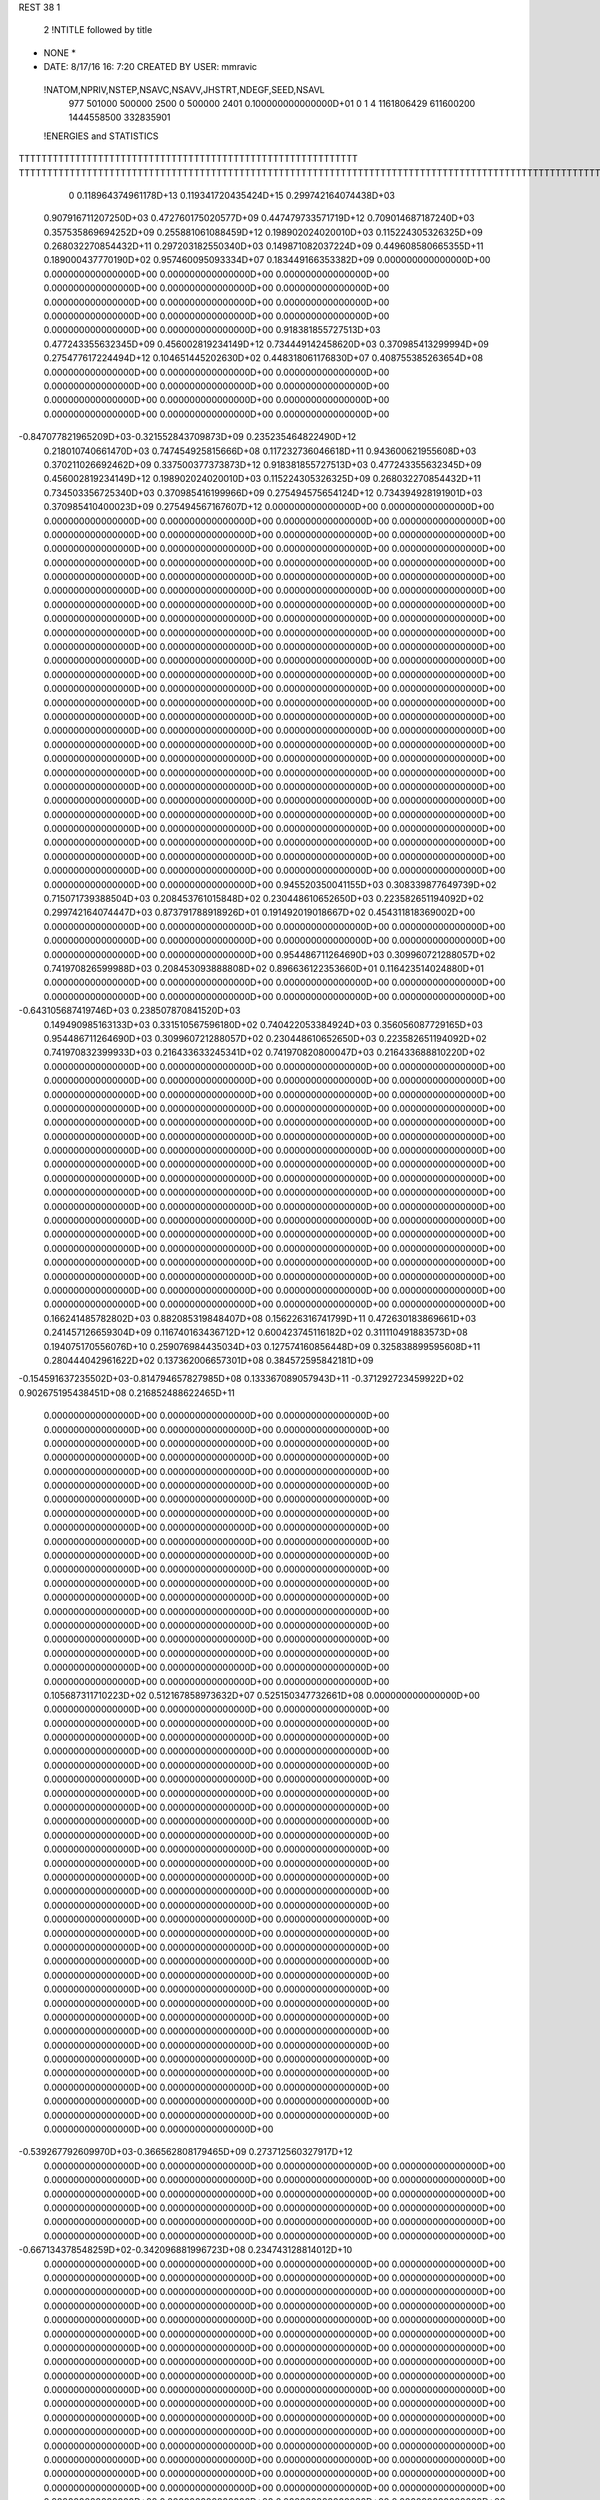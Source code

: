 REST    38     1            

       2 !NTITLE followed by title
* NONE *                                                                        
*  DATE:     8/17/16     16: 7:20      CREATED BY USER: mmravic                 

 !NATOM,NPRIV,NSTEP,NSAVC,NSAVV,JHSTRT,NDEGF,SEED,NSAVL
         977      501000      500000        2500           0      500000        2401 0.100000000000000D+01           0                     1                     4            1161806429             611600200            1444558500             332835901

 !ENERGIES and STATISTICS
TTTTTTTTTTTTTTTTTTTTTTTTTTTTTTTTTTTTTTTTTTTTTTTTTTTTTTTTTTTT
TTTTTTTTTTTTTTTTTTTTTTTTTTTTTTTTTTTTTTTTTTTTTTTTTTTTTTTTTTTTTTTTTTTTTTTTTTTTTTTTTTTTTTTTTTTTTTTTTTTTTTTTTTTTTTTTTTTTTTTTTTTTTTTT
       0 0.118964374961178D+13 0.119341720435424D+15 0.299742164074438D+03
 0.907916711207250D+03 0.472760175020577D+09 0.447479733571719D+12
 0.709014687187240D+03 0.357535869694252D+09 0.255881061088459D+12
 0.198902024020010D+03 0.115224305326325D+09 0.268032270854432D+11
 0.297203182550340D+03 0.149871082037224D+09 0.449608580665355D+11
 0.189000437770190D+02 0.957460095093334D+07 0.183449166353382D+09
 0.000000000000000D+00 0.000000000000000D+00 0.000000000000000D+00
 0.000000000000000D+00 0.000000000000000D+00 0.000000000000000D+00
 0.000000000000000D+00 0.000000000000000D+00 0.000000000000000D+00
 0.000000000000000D+00 0.000000000000000D+00 0.000000000000000D+00
 0.000000000000000D+00 0.000000000000000D+00 0.000000000000000D+00
 0.918381855727513D+03 0.477243355632345D+09 0.456002819234149D+12
 0.734449142458620D+03 0.370985413299994D+09 0.275477617224494D+12
 0.104651445202630D+02 0.448318061176830D+07 0.408755385263654D+08
 0.000000000000000D+00 0.000000000000000D+00 0.000000000000000D+00
 0.000000000000000D+00 0.000000000000000D+00 0.000000000000000D+00
 0.000000000000000D+00 0.000000000000000D+00 0.000000000000000D+00
 0.000000000000000D+00 0.000000000000000D+00 0.000000000000000D+00
-0.847077821965209D+03-0.321552843709873D+09 0.235235464822490D+12
 0.218010740661470D+03 0.747454925815666D+08 0.117232736046618D+11
 0.943600621955608D+03 0.370211026692462D+09 0.337500377373873D+12
 0.918381855727513D+03 0.477243355632345D+09 0.456002819234149D+12
 0.198902024020010D+03 0.115224305326325D+09 0.268032270854432D+11
 0.734503356725340D+03 0.370985416199966D+09 0.275494575654124D+12
 0.734394928191901D+03 0.370985410400023D+09 0.275494567167607D+12
 0.000000000000000D+00 0.000000000000000D+00 0.000000000000000D+00
 0.000000000000000D+00 0.000000000000000D+00 0.000000000000000D+00
 0.000000000000000D+00 0.000000000000000D+00 0.000000000000000D+00
 0.000000000000000D+00 0.000000000000000D+00 0.000000000000000D+00
 0.000000000000000D+00 0.000000000000000D+00 0.000000000000000D+00
 0.000000000000000D+00 0.000000000000000D+00 0.000000000000000D+00
 0.000000000000000D+00 0.000000000000000D+00 0.000000000000000D+00
 0.000000000000000D+00 0.000000000000000D+00 0.000000000000000D+00
 0.000000000000000D+00 0.000000000000000D+00 0.000000000000000D+00
 0.000000000000000D+00 0.000000000000000D+00 0.000000000000000D+00
 0.000000000000000D+00 0.000000000000000D+00 0.000000000000000D+00
 0.000000000000000D+00 0.000000000000000D+00 0.000000000000000D+00
 0.000000000000000D+00 0.000000000000000D+00 0.000000000000000D+00
 0.000000000000000D+00 0.000000000000000D+00 0.000000000000000D+00
 0.000000000000000D+00 0.000000000000000D+00 0.000000000000000D+00
 0.000000000000000D+00 0.000000000000000D+00 0.000000000000000D+00
 0.000000000000000D+00 0.000000000000000D+00 0.000000000000000D+00
 0.000000000000000D+00 0.000000000000000D+00 0.000000000000000D+00
 0.000000000000000D+00 0.000000000000000D+00 0.000000000000000D+00
 0.000000000000000D+00 0.000000000000000D+00 0.000000000000000D+00
 0.000000000000000D+00 0.000000000000000D+00 0.000000000000000D+00
 0.000000000000000D+00 0.000000000000000D+00 0.000000000000000D+00
 0.000000000000000D+00 0.000000000000000D+00 0.000000000000000D+00
 0.000000000000000D+00 0.000000000000000D+00 0.000000000000000D+00
 0.000000000000000D+00 0.000000000000000D+00 0.000000000000000D+00
 0.000000000000000D+00 0.000000000000000D+00 0.000000000000000D+00
 0.000000000000000D+00 0.000000000000000D+00 0.000000000000000D+00
 0.000000000000000D+00 0.000000000000000D+00 0.000000000000000D+00
 0.000000000000000D+00 0.000000000000000D+00 0.000000000000000D+00
 0.000000000000000D+00 0.000000000000000D+00 0.000000000000000D+00
 0.000000000000000D+00 0.000000000000000D+00 0.000000000000000D+00
 0.000000000000000D+00 0.000000000000000D+00 0.000000000000000D+00
 0.000000000000000D+00 0.000000000000000D+00 0.000000000000000D+00
 0.000000000000000D+00 0.000000000000000D+00 0.000000000000000D+00
 0.000000000000000D+00 0.000000000000000D+00 0.000000000000000D+00
 0.000000000000000D+00 0.000000000000000D+00 0.000000000000000D+00
 0.945520350041155D+03 0.308339877649739D+02
 0.715071739388504D+03 0.208453761015848D+02
 0.230448610652650D+03 0.223582651194092D+02
 0.299742164074447D+03 0.873791788918926D+01
 0.191492019018667D+02 0.454311818369002D+00
 0.000000000000000D+00 0.000000000000000D+00
 0.000000000000000D+00 0.000000000000000D+00
 0.000000000000000D+00 0.000000000000000D+00
 0.000000000000000D+00 0.000000000000000D+00
 0.000000000000000D+00 0.000000000000000D+00
 0.954486711264690D+03 0.309960721288057D+02
 0.741970826599988D+03 0.208453093888808D+02
 0.896636122353660D+01 0.116423514024880D+01
 0.000000000000000D+00 0.000000000000000D+00
 0.000000000000000D+00 0.000000000000000D+00
 0.000000000000000D+00 0.000000000000000D+00
 0.000000000000000D+00 0.000000000000000D+00
-0.643105687419746D+03 0.238507870841520D+03
 0.149490985163133D+03 0.331510567596180D+02
 0.740422053384924D+03 0.356056087729165D+03
 0.954486711264690D+03 0.309960721288057D+02
 0.230448610652650D+03 0.223582651194092D+02
 0.741970832399933D+03 0.216433633245341D+02
 0.741970820800047D+03 0.216433688810220D+02
 0.000000000000000D+00 0.000000000000000D+00
 0.000000000000000D+00 0.000000000000000D+00
 0.000000000000000D+00 0.000000000000000D+00
 0.000000000000000D+00 0.000000000000000D+00
 0.000000000000000D+00 0.000000000000000D+00
 0.000000000000000D+00 0.000000000000000D+00
 0.000000000000000D+00 0.000000000000000D+00
 0.000000000000000D+00 0.000000000000000D+00
 0.000000000000000D+00 0.000000000000000D+00
 0.000000000000000D+00 0.000000000000000D+00
 0.000000000000000D+00 0.000000000000000D+00
 0.000000000000000D+00 0.000000000000000D+00
 0.000000000000000D+00 0.000000000000000D+00
 0.000000000000000D+00 0.000000000000000D+00
 0.000000000000000D+00 0.000000000000000D+00
 0.000000000000000D+00 0.000000000000000D+00
 0.000000000000000D+00 0.000000000000000D+00
 0.000000000000000D+00 0.000000000000000D+00
 0.000000000000000D+00 0.000000000000000D+00
 0.000000000000000D+00 0.000000000000000D+00
 0.000000000000000D+00 0.000000000000000D+00
 0.000000000000000D+00 0.000000000000000D+00
 0.000000000000000D+00 0.000000000000000D+00
 0.000000000000000D+00 0.000000000000000D+00
 0.000000000000000D+00 0.000000000000000D+00
 0.000000000000000D+00 0.000000000000000D+00
 0.000000000000000D+00 0.000000000000000D+00
 0.000000000000000D+00 0.000000000000000D+00
 0.000000000000000D+00 0.000000000000000D+00
 0.000000000000000D+00 0.000000000000000D+00
 0.000000000000000D+00 0.000000000000000D+00
 0.000000000000000D+00 0.000000000000000D+00
 0.000000000000000D+00 0.000000000000000D+00
 0.000000000000000D+00 0.000000000000000D+00
 0.000000000000000D+00 0.000000000000000D+00
 0.000000000000000D+00 0.000000000000000D+00
 0.166241485782802D+03 0.882085319848407D+08 0.156226316741799D+11
 0.472630183869661D+03 0.241457126659304D+09 0.116740163436712D+12
 0.600423745116182D+02 0.311110491883573D+08 0.194075170556076D+10
 0.259076984435034D+03 0.127574160856448D+09 0.325838899595608D+11
 0.280444042961622D+02 0.137362006657301D+08 0.384572595842181D+09
-0.154591637235502D+03-0.814794657827985D+08 0.133367089057943D+11
-0.371292723459922D+02 0.902675195438451D+08 0.216852488622465D+11
 0.000000000000000D+00 0.000000000000000D+00 0.000000000000000D+00
 0.000000000000000D+00 0.000000000000000D+00 0.000000000000000D+00
 0.000000000000000D+00 0.000000000000000D+00 0.000000000000000D+00
 0.000000000000000D+00 0.000000000000000D+00 0.000000000000000D+00
 0.000000000000000D+00 0.000000000000000D+00 0.000000000000000D+00
 0.000000000000000D+00 0.000000000000000D+00 0.000000000000000D+00
 0.000000000000000D+00 0.000000000000000D+00 0.000000000000000D+00
 0.000000000000000D+00 0.000000000000000D+00 0.000000000000000D+00
 0.000000000000000D+00 0.000000000000000D+00 0.000000000000000D+00
 0.000000000000000D+00 0.000000000000000D+00 0.000000000000000D+00
 0.000000000000000D+00 0.000000000000000D+00 0.000000000000000D+00
 0.000000000000000D+00 0.000000000000000D+00 0.000000000000000D+00
 0.000000000000000D+00 0.000000000000000D+00 0.000000000000000D+00
 0.000000000000000D+00 0.000000000000000D+00 0.000000000000000D+00
 0.000000000000000D+00 0.000000000000000D+00 0.000000000000000D+00
 0.000000000000000D+00 0.000000000000000D+00 0.000000000000000D+00
 0.000000000000000D+00 0.000000000000000D+00 0.000000000000000D+00
 0.000000000000000D+00 0.000000000000000D+00 0.000000000000000D+00
 0.000000000000000D+00 0.000000000000000D+00 0.000000000000000D+00
 0.000000000000000D+00 0.000000000000000D+00 0.000000000000000D+00
 0.105687311710223D+02 0.512167858973632D+07 0.525150347732661D+08
 0.000000000000000D+00 0.000000000000000D+00 0.000000000000000D+00
 0.000000000000000D+00 0.000000000000000D+00 0.000000000000000D+00
 0.000000000000000D+00 0.000000000000000D+00 0.000000000000000D+00
 0.000000000000000D+00 0.000000000000000D+00 0.000000000000000D+00
 0.000000000000000D+00 0.000000000000000D+00 0.000000000000000D+00
 0.000000000000000D+00 0.000000000000000D+00 0.000000000000000D+00
 0.000000000000000D+00 0.000000000000000D+00 0.000000000000000D+00
 0.000000000000000D+00 0.000000000000000D+00 0.000000000000000D+00
 0.000000000000000D+00 0.000000000000000D+00 0.000000000000000D+00
 0.000000000000000D+00 0.000000000000000D+00 0.000000000000000D+00
 0.000000000000000D+00 0.000000000000000D+00 0.000000000000000D+00
 0.000000000000000D+00 0.000000000000000D+00 0.000000000000000D+00
 0.000000000000000D+00 0.000000000000000D+00 0.000000000000000D+00
 0.000000000000000D+00 0.000000000000000D+00 0.000000000000000D+00
 0.000000000000000D+00 0.000000000000000D+00 0.000000000000000D+00
 0.000000000000000D+00 0.000000000000000D+00 0.000000000000000D+00
 0.000000000000000D+00 0.000000000000000D+00 0.000000000000000D+00
 0.000000000000000D+00 0.000000000000000D+00 0.000000000000000D+00
 0.000000000000000D+00 0.000000000000000D+00 0.000000000000000D+00
 0.000000000000000D+00 0.000000000000000D+00 0.000000000000000D+00
 0.000000000000000D+00 0.000000000000000D+00 0.000000000000000D+00
 0.000000000000000D+00 0.000000000000000D+00 0.000000000000000D+00
 0.000000000000000D+00 0.000000000000000D+00 0.000000000000000D+00
 0.000000000000000D+00 0.000000000000000D+00 0.000000000000000D+00
 0.000000000000000D+00 0.000000000000000D+00 0.000000000000000D+00
 0.000000000000000D+00 0.000000000000000D+00 0.000000000000000D+00
 0.000000000000000D+00 0.000000000000000D+00 0.000000000000000D+00
 0.000000000000000D+00 0.000000000000000D+00 0.000000000000000D+00
 0.000000000000000D+00 0.000000000000000D+00 0.000000000000000D+00
 0.000000000000000D+00 0.000000000000000D+00 0.000000000000000D+00
 0.000000000000000D+00 0.000000000000000D+00 0.000000000000000D+00
-0.539267792609970D+03-0.366562808179465D+09 0.273712560327917D+12
 0.000000000000000D+00 0.000000000000000D+00 0.000000000000000D+00
 0.000000000000000D+00 0.000000000000000D+00 0.000000000000000D+00
 0.000000000000000D+00 0.000000000000000D+00 0.000000000000000D+00
 0.000000000000000D+00 0.000000000000000D+00 0.000000000000000D+00
 0.000000000000000D+00 0.000000000000000D+00 0.000000000000000D+00
 0.000000000000000D+00 0.000000000000000D+00 0.000000000000000D+00
 0.000000000000000D+00 0.000000000000000D+00 0.000000000000000D+00
 0.000000000000000D+00 0.000000000000000D+00 0.000000000000000D+00
-0.667134378548259D+02-0.342096881996723D+08 0.234743128814012D+10
 0.000000000000000D+00 0.000000000000000D+00 0.000000000000000D+00
 0.000000000000000D+00 0.000000000000000D+00 0.000000000000000D+00
 0.000000000000000D+00 0.000000000000000D+00 0.000000000000000D+00
 0.000000000000000D+00 0.000000000000000D+00 0.000000000000000D+00
 0.000000000000000D+00 0.000000000000000D+00 0.000000000000000D+00
 0.000000000000000D+00 0.000000000000000D+00 0.000000000000000D+00
 0.000000000000000D+00 0.000000000000000D+00 0.000000000000000D+00
 0.000000000000000D+00 0.000000000000000D+00 0.000000000000000D+00
 0.000000000000000D+00 0.000000000000000D+00 0.000000000000000D+00
 0.000000000000000D+00 0.000000000000000D+00 0.000000000000000D+00
 0.000000000000000D+00 0.000000000000000D+00 0.000000000000000D+00
 0.000000000000000D+00 0.000000000000000D+00 0.000000000000000D+00
 0.000000000000000D+00 0.000000000000000D+00 0.000000000000000D+00
 0.000000000000000D+00 0.000000000000000D+00 0.000000000000000D+00
 0.000000000000000D+00 0.000000000000000D+00 0.000000000000000D+00
 0.000000000000000D+00 0.000000000000000D+00 0.000000000000000D+00
 0.000000000000000D+00 0.000000000000000D+00 0.000000000000000D+00
 0.000000000000000D+00 0.000000000000000D+00 0.000000000000000D+00
 0.000000000000000D+00 0.000000000000000D+00 0.000000000000000D+00
 0.000000000000000D+00 0.000000000000000D+00 0.000000000000000D+00
 0.000000000000000D+00 0.000000000000000D+00 0.000000000000000D+00
 0.000000000000000D+00 0.000000000000000D+00 0.000000000000000D+00
 0.000000000000000D+00 0.000000000000000D+00 0.000000000000000D+00
 0.000000000000000D+00 0.000000000000000D+00 0.000000000000000D+00
 0.000000000000000D+00 0.000000000000000D+00 0.000000000000000D+00
 0.000000000000000D+00 0.000000000000000D+00 0.000000000000000D+00
 0.000000000000000D+00 0.000000000000000D+00 0.000000000000000D+00
 0.000000000000000D+00 0.000000000000000D+00 0.000000000000000D+00
 0.000000000000000D+00 0.000000000000000D+00 0.000000000000000D+00
 0.000000000000000D+00 0.000000000000000D+00 0.000000000000000D+00
 0.000000000000000D+00 0.000000000000000D+00 0.000000000000000D+00
 0.000000000000000D+00 0.000000000000000D+00 0.000000000000000D+00
 0.000000000000000D+00 0.000000000000000D+00 0.000000000000000D+00
 0.000000000000000D+00 0.000000000000000D+00 0.000000000000000D+00
 0.000000000000000D+00 0.000000000000000D+00 0.000000000000000D+00
 0.000000000000000D+00 0.000000000000000D+00 0.000000000000000D+00
 0.000000000000000D+00 0.000000000000000D+00 0.000000000000000D+00
 0.000000000000000D+00 0.000000000000000D+00 0.000000000000000D+00
 0.000000000000000D+00 0.000000000000000D+00 0.000000000000000D+00
 0.000000000000000D+00 0.000000000000000D+00 0.000000000000000D+00
 0.000000000000000D+00 0.000000000000000D+00 0.000000000000000D+00
 0.000000000000000D+00 0.000000000000000D+00 0.000000000000000D+00
 0.000000000000000D+00 0.000000000000000D+00 0.000000000000000D+00
 0.000000000000000D+00 0.000000000000000D+00 0.000000000000000D+00
 0.000000000000000D+00 0.000000000000000D+00 0.000000000000000D+00
 0.000000000000000D+00 0.000000000000000D+00 0.000000000000000D+00
 0.000000000000000D+00 0.000000000000000D+00 0.000000000000000D+00
 0.000000000000000D+00 0.000000000000000D+00 0.000000000000000D+00
 0.000000000000000D+00 0.000000000000000D+00 0.000000000000000D+00
 0.000000000000000D+00 0.000000000000000D+00 0.000000000000000D+00
 0.000000000000000D+00 0.000000000000000D+00 0.000000000000000D+00
 0.000000000000000D+00 0.000000000000000D+00 0.000000000000000D+00
 0.000000000000000D+00 0.000000000000000D+00 0.000000000000000D+00
 0.000000000000000D+00 0.000000000000000D+00 0.000000000000000D+00
 0.000000000000000D+00 0.000000000000000D+00 0.000000000000000D+00
 0.000000000000000D+00 0.000000000000000D+00 0.000000000000000D+00
 0.000000000000000D+00 0.000000000000000D+00 0.000000000000000D+00
 0.000000000000000D+00 0.000000000000000D+00 0.000000000000000D+00
 0.000000000000000D+00 0.000000000000000D+00 0.000000000000000D+00
 0.176417063969681D+03 0.110581593711242D+02
 0.482914253318609D+03 0.165575002688808D+02
 0.622220983767146D+02 0.314863219826716D+01
 0.255148321712895D+03 0.819230408458666D+01
 0.274724013314602D+02 0.379636099015152D+01
-0.162958931565597D+03 0.108537751306916D+02
 0.180535039087690D+03 0.103815207874854D+03
 0.000000000000000D+00 0.000000000000000D+00
 0.000000000000000D+00 0.000000000000000D+00
 0.000000000000000D+00 0.000000000000000D+00
 0.000000000000000D+00 0.000000000000000D+00
 0.000000000000000D+00 0.000000000000000D+00
 0.000000000000000D+00 0.000000000000000D+00
 0.000000000000000D+00 0.000000000000000D+00
 0.000000000000000D+00 0.000000000000000D+00
 0.000000000000000D+00 0.000000000000000D+00
 0.000000000000000D+00 0.000000000000000D+00
 0.000000000000000D+00 0.000000000000000D+00
 0.000000000000000D+00 0.000000000000000D+00
 0.000000000000000D+00 0.000000000000000D+00
 0.000000000000000D+00 0.000000000000000D+00
 0.000000000000000D+00 0.000000000000000D+00
 0.000000000000000D+00 0.000000000000000D+00
 0.000000000000000D+00 0.000000000000000D+00
 0.000000000000000D+00 0.000000000000000D+00
 0.000000000000000D+00 0.000000000000000D+00
 0.000000000000000D+00 0.000000000000000D+00
 0.102433571794726D+02 0.322029874823093D+00
 0.000000000000000D+00 0.000000000000000D+00
 0.000000000000000D+00 0.000000000000000D+00
 0.000000000000000D+00 0.000000000000000D+00
 0.000000000000000D+00 0.000000000000000D+00
 0.000000000000000D+00 0.000000000000000D+00
 0.000000000000000D+00 0.000000000000000D+00
 0.000000000000000D+00 0.000000000000000D+00
 0.000000000000000D+00 0.000000000000000D+00
 0.000000000000000D+00 0.000000000000000D+00
 0.000000000000000D+00 0.000000000000000D+00
 0.000000000000000D+00 0.000000000000000D+00
 0.000000000000000D+00 0.000000000000000D+00
 0.000000000000000D+00 0.000000000000000D+00
 0.000000000000000D+00 0.000000000000000D+00
 0.000000000000000D+00 0.000000000000000D+00
 0.000000000000000D+00 0.000000000000000D+00
 0.000000000000000D+00 0.000000000000000D+00
 0.000000000000000D+00 0.000000000000000D+00
 0.000000000000000D+00 0.000000000000000D+00
 0.000000000000000D+00 0.000000000000000D+00
 0.000000000000000D+00 0.000000000000000D+00
 0.000000000000000D+00 0.000000000000000D+00
 0.000000000000000D+00 0.000000000000000D+00
 0.000000000000000D+00 0.000000000000000D+00
 0.000000000000000D+00 0.000000000000000D+00
 0.000000000000000D+00 0.000000000000000D+00
 0.000000000000000D+00 0.000000000000000D+00
 0.000000000000000D+00 0.000000000000000D+00
 0.000000000000000D+00 0.000000000000000D+00
 0.000000000000000D+00 0.000000000000000D+00
 0.000000000000000D+00 0.000000000000000D+00
-0.733125616358931D+03 0.997594671907010D+02
 0.000000000000000D+00 0.000000000000000D+00
 0.000000000000000D+00 0.000000000000000D+00
 0.000000000000000D+00 0.000000000000000D+00
 0.000000000000000D+00 0.000000000000000D+00
 0.000000000000000D+00 0.000000000000000D+00
 0.000000000000000D+00 0.000000000000000D+00
 0.000000000000000D+00 0.000000000000000D+00
 0.000000000000000D+00 0.000000000000000D+00
-0.684193763993445D+02 0.369479490703563D+01
 0.000000000000000D+00 0.000000000000000D+00
 0.000000000000000D+00 0.000000000000000D+00
 0.000000000000000D+00 0.000000000000000D+00
 0.000000000000000D+00 0.000000000000000D+00
 0.000000000000000D+00 0.000000000000000D+00
 0.000000000000000D+00 0.000000000000000D+00
 0.000000000000000D+00 0.000000000000000D+00
 0.000000000000000D+00 0.000000000000000D+00
 0.000000000000000D+00 0.000000000000000D+00
 0.000000000000000D+00 0.000000000000000D+00
 0.000000000000000D+00 0.000000000000000D+00
 0.000000000000000D+00 0.000000000000000D+00
 0.000000000000000D+00 0.000000000000000D+00
 0.000000000000000D+00 0.000000000000000D+00
 0.000000000000000D+00 0.000000000000000D+00
 0.000000000000000D+00 0.000000000000000D+00
 0.000000000000000D+00 0.000000000000000D+00
 0.000000000000000D+00 0.000000000000000D+00
 0.000000000000000D+00 0.000000000000000D+00
 0.000000000000000D+00 0.000000000000000D+00
 0.000000000000000D+00 0.000000000000000D+00
 0.000000000000000D+00 0.000000000000000D+00
 0.000000000000000D+00 0.000000000000000D+00
 0.000000000000000D+00 0.000000000000000D+00
 0.000000000000000D+00 0.000000000000000D+00
 0.000000000000000D+00 0.000000000000000D+00
 0.000000000000000D+00 0.000000000000000D+00
 0.000000000000000D+00 0.000000000000000D+00
 0.000000000000000D+00 0.000000000000000D+00
 0.000000000000000D+00 0.000000000000000D+00
 0.000000000000000D+00 0.000000000000000D+00
 0.000000000000000D+00 0.000000000000000D+00
 0.000000000000000D+00 0.000000000000000D+00
 0.000000000000000D+00 0.000000000000000D+00
 0.000000000000000D+00 0.000000000000000D+00
 0.000000000000000D+00 0.000000000000000D+00
 0.000000000000000D+00 0.000000000000000D+00
 0.000000000000000D+00 0.000000000000000D+00
 0.000000000000000D+00 0.000000000000000D+00
 0.000000000000000D+00 0.000000000000000D+00
 0.000000000000000D+00 0.000000000000000D+00
 0.000000000000000D+00 0.000000000000000D+00
 0.000000000000000D+00 0.000000000000000D+00
 0.000000000000000D+00 0.000000000000000D+00
 0.000000000000000D+00 0.000000000000000D+00
 0.000000000000000D+00 0.000000000000000D+00
 0.000000000000000D+00 0.000000000000000D+00
 0.000000000000000D+00 0.000000000000000D+00
 0.000000000000000D+00 0.000000000000000D+00
 0.000000000000000D+00 0.000000000000000D+00
 0.000000000000000D+00 0.000000000000000D+00
 0.000000000000000D+00 0.000000000000000D+00
 0.000000000000000D+00 0.000000000000000D+00
 0.000000000000000D+00 0.000000000000000D+00
 0.000000000000000D+00 0.000000000000000D+00
 0.000000000000000D+00 0.000000000000000D+00
 0.000000000000000D+00 0.000000000000000D+00
 0.000000000000000D+00 0.000000000000000D+00
 0.000000000000000D+00 0.000000000000000D+00
 0.103745866131481D+03 0.567872876166672D+08 0.741140354810330D+10
 0.211421798374508D+02 0.410912770193992D+07 0.876426450813426D+09
-0.823959164070345D+00-0.117898746649792D+08 0.105771745062016D+10
 0.178285108892704D+02 0.448746917236985D+07 0.874984363765540D+09
 0.278222605392418D+03 0.105253297960782D+09 0.232674040065871D+11
-0.901414594826633D+00-0.678445494828827D+07 0.108769672920426D+10
-0.120316670435257D+02-0.102386274013348D+08 0.949981542718574D+09
-0.206553127184756D+02-0.114058629155823D+08 0.114828550007894D+10
 0.272063750460511D+03 0.621958921672506D+08 0.105440938230369D+11
-0.787245126978059D+03-0.304923303968304D+09 0.245495068744636D+12
 0.127992400765875D+01-0.367516007376224D+07 0.248672665578575D+11
-0.257402725504150D+03 0.110111429753110D+08 0.279521084445976D+11
-0.103887672474071D+01-0.408367687734842D+07 0.248765141510542D+11
-0.706094443987339D+03-0.356536958617069D+09 0.313743837365970D+12
-0.418718272482612D+03 0.668302631235713D+07 0.281685270374470D+11
-0.254362027278089D+03 0.873569961880644D+07 0.278536876527886D+11
-0.402044916467316D+03 0.122387098200032D+08 0.283606945935820D+11
-0.104789389493023D+04-0.303198268544248D+09 0.258404259783943D+12
 0.000000000000000D+00 0.000000000000000D+00 0.000000000000000D+00
 0.000000000000000D+00 0.000000000000000D+00 0.000000000000000D+00
 0.000000000000000D+00 0.000000000000000D+00 0.000000000000000D+00
 0.000000000000000D+00 0.000000000000000D+00 0.000000000000000D+00
 0.000000000000000D+00 0.000000000000000D+00 0.000000000000000D+00
 0.000000000000000D+00 0.000000000000000D+00 0.000000000000000D+00
 0.000000000000000D+00 0.000000000000000D+00 0.000000000000000D+00
 0.000000000000000D+00 0.000000000000000D+00 0.000000000000000D+00
 0.000000000000000D+00 0.000000000000000D+00 0.000000000000000D+00
 0.000000000000000D+00 0.000000000000000D+00 0.000000000000000D+00
 0.000000000000000D+00 0.000000000000000D+00 0.000000000000000D+00
 0.000000000000000D+00 0.000000000000000D+00 0.000000000000000D+00
 0.000000000000000D+00 0.000000000000000D+00 0.000000000000000D+00
 0.000000000000000D+00 0.000000000000000D+00 0.000000000000000D+00
 0.000000000000000D+00 0.000000000000000D+00 0.000000000000000D+00
 0.000000000000000D+00 0.000000000000000D+00 0.000000000000000D+00
 0.000000000000000D+00 0.000000000000000D+00 0.000000000000000D+00
 0.000000000000000D+00 0.000000000000000D+00 0.000000000000000D+00
 0.000000000000000D+00 0.000000000000000D+00 0.000000000000000D+00
 0.000000000000000D+00 0.000000000000000D+00 0.000000000000000D+00
 0.000000000000000D+00 0.000000000000000D+00 0.000000000000000D+00
 0.000000000000000D+00 0.000000000000000D+00 0.000000000000000D+00
 0.000000000000000D+00 0.000000000000000D+00 0.000000000000000D+00
 0.000000000000000D+00 0.000000000000000D+00 0.000000000000000D+00
 0.000000000000000D+00 0.000000000000000D+00 0.000000000000000D+00
 0.000000000000000D+00 0.000000000000000D+00 0.000000000000000D+00
 0.000000000000000D+00 0.000000000000000D+00 0.000000000000000D+00
 0.000000000000000D+00 0.000000000000000D+00 0.000000000000000D+00
 0.000000000000000D+00 0.000000000000000D+00 0.000000000000000D+00
 0.000000000000000D+00 0.000000000000000D+00 0.000000000000000D+00
 0.000000000000000D+00 0.000000000000000D+00 0.000000000000000D+00
 0.000000000000000D+00 0.000000000000000D+00 0.000000000000000D+00
 0.113574575233334D+03 0.438591262655135D+02
 0.821825540387984D+01 0.410525660555275D+02
-0.235797493299583D+02 0.394896229758737D+02
 0.897493834473969D+01 0.408585267629561D+02
 0.210506595921564D+03 0.471357728979752D+02
-0.135689098965765D+02 0.446237396755036D+02
-0.204772548026696D+02 0.384791517731835D+02
-0.228117258311646D+02 0.421449423390478D+02
 0.124391784334501D+03 0.749324471517691D+02
-0.609846607936608D+03 0.345075719629019D+03
-0.735032014752449D+01 0.222891242334561D+03
 0.220222859506220D+02 0.235412904936633D+03
-0.816735375469683D+01 0.222904290301362D+03
-0.713073917234139D+03 0.344982989859357D+03
 0.133660526247143D+02 0.236977641797971D+03
 0.174713992376129D+02 0.235376561097865D+03
 0.244774196400064D+02 0.236901340466725D+03
-0.606396537088496D+03 0.386124020717393D+03
 0.000000000000000D+00 0.000000000000000D+00
 0.000000000000000D+00 0.000000000000000D+00
 0.000000000000000D+00 0.000000000000000D+00
 0.000000000000000D+00 0.000000000000000D+00
 0.000000000000000D+00 0.000000000000000D+00
 0.000000000000000D+00 0.000000000000000D+00
 0.000000000000000D+00 0.000000000000000D+00
 0.000000000000000D+00 0.000000000000000D+00
 0.000000000000000D+00 0.000000000000000D+00
 0.000000000000000D+00 0.000000000000000D+00
 0.000000000000000D+00 0.000000000000000D+00
 0.000000000000000D+00 0.000000000000000D+00
 0.000000000000000D+00 0.000000000000000D+00
 0.000000000000000D+00 0.000000000000000D+00
 0.000000000000000D+00 0.000000000000000D+00
 0.000000000000000D+00 0.000000000000000D+00
 0.000000000000000D+00 0.000000000000000D+00
 0.000000000000000D+00 0.000000000000000D+00
 0.000000000000000D+00 0.000000000000000D+00
 0.000000000000000D+00 0.000000000000000D+00
 0.000000000000000D+00 0.000000000000000D+00
 0.000000000000000D+00 0.000000000000000D+00
 0.000000000000000D+00 0.000000000000000D+00
 0.000000000000000D+00 0.000000000000000D+00
 0.000000000000000D+00 0.000000000000000D+00
 0.000000000000000D+00 0.000000000000000D+00
 0.000000000000000D+00 0.000000000000000D+00
 0.000000000000000D+00 0.000000000000000D+00
 0.000000000000000D+00 0.000000000000000D+00
 0.000000000000000D+00 0.000000000000000D+00
 0.000000000000000D+00 0.000000000000000D+00
 0.000000000000000D+00 0.000000000000000D+00

 !XOLD, YOLD, ZOLD
 0.893536061426355D+01-0.126891739801832D+02 0.234884968215239D+02
 0.961776522587910D+01-0.122682061182395D+02 0.228261448736761D+02
 0.883983111488265D+01-0.136481661959139D+02 0.230975901255900D+02
 0.929110119243423D+01-0.126548117101842D+02 0.244651587521570D+02
 0.766437978939842D+01-0.118483559963736D+02 0.233085146863007D+02
 0.791531708224679D+01-0.108785965221621D+02 0.237122436032168D+02
 0.707469285872254D+01-0.118764637903685D+02 0.218890358849568D+02
 0.704567727627848D+01-0.128902618757914D+02 0.214355023700158D+02
 0.599678731194285D+01-0.116092677151633D+02 0.219213915587342D+02
 0.782489829932199D+01-0.109506917789014D+02 0.208681104600311D+02
 0.721510647408696D+01-0.108416087697788D+02 0.199458437801939D+02
 0.791192849594638D+01-0.994688141130966D+01 0.213362051446818D+02
 0.914427252099737D+01-0.115899163350155D+02 0.204871870452320D+02
 0.101545730791167D+02-0.115203348298440D+02 0.212520383483427D+02
 0.922662010343413D+01-0.123471586481741D+02 0.194144697855959D+02
 0.652955944749375D+01-0.123955866209862D+02 0.241838208803281D+02
 0.665204968754641D+01-0.134240250234051D+02 0.247856656027790D+02
 0.532534332004117D+01-0.117611883373545D+02 0.242199282390151D+02
 0.509925073858442D+01-0.109234410669564D+02 0.237289387489075D+02
 0.430088483915419D+01-0.121172305742903D+02 0.251992412130628D+02
 0.353546857343142D+01-0.113662863921474D+02 0.250703149442160D+02
 0.472761408382621D+01-0.120987076717295D+02 0.261911883155531D+02
 0.348295450206867D+01-0.134770144605492D+02 0.250558213483302D+02
 0.286115452309615D+01-0.139862674928773D+02 0.259733195060189D+02
 0.342530568823082D+01-0.139725051360071D+02 0.238092869373436D+02
 0.389375780668261D+01-0.134993860817584D+02 0.230671818414949D+02
 0.291249041948127D+01-0.152404839196548D+02 0.233271206303908D+02
 0.292478346270348D+01-0.158750128620954D+02 0.242009752782695D+02
 0.143811925166176D+01-0.152145024970534D+02 0.228443194527711D+02
 0.826577948942880D+00-0.146362680767058D+02 0.235695665058152D+02
 0.138180282731688D+01-0.146284884618622D+02 0.219021214847655D+02
 0.881597179581698D+00-0.165201296314877D+02 0.225525096039130D+02
-0.695034420890553D-01-0.163914186145808D+02 0.225735187505214D+02
 0.383642985413042D+01-0.157581898713647D+02 0.221951199647649D+02
 0.467339517460399D+01-0.150639361636354D+02 0.216550573468302D+02
 0.372416275253343D+01-0.170122890821884D+02 0.217176221264460D+02
 0.296334236175324D+01-0.175384188140233D+02 0.220895754793709D+02
 0.479316246566941D+01-0.176967685961707D+02 0.210769652034215D+02
 0.566999988436519D+01-0.170664235018893D+02 0.210620922906674D+02
 0.511466048923091D+01-0.190013377928916D+02 0.218063466636470D+02
 0.597626927399841D+01-0.194483356765268D+02 0.212658410431389D+02
 0.536614547221166D+01-0.186974028025165D+02 0.228449514132518D+02
 0.396076725060403D+01-0.200242619256241D+02 0.217243696747485D+02
 0.384839465643452D+01-0.209967963150692D+02 0.206999192812669D+02
 0.449022661894970D+01-0.209845270832922D+02 0.198314139699761D+02
 0.289540511170445D+01-0.219925086708919D+02 0.206745383898160D+02
 0.292441147703688D+01-0.227032742779844D+02 0.198619063182753D+02
 0.183718885898847D+01-0.219663557020719D+02 0.216449821433272D+02
 0.755137812997534D+00-0.229571883676871D+02 0.216236900542574D+02
 0.794863409955388D+00-0.235773174722287D+02 0.208919374422016D+02
 0.286197834197669D+01-0.199328274692821D+02 0.226056820639629D+02
 0.271749841851883D+01-0.191814695515533D+02 0.233679069866791D+02
 0.178850943495909D+01-0.208805121524071D+02 0.225166643153297D+02
 0.981442716497297D+00-0.208285105677598D+02 0.232324431789941D+02
 0.450116689502224D+01-0.178828315415557D+02 0.195925716579422D+02
 0.543162728330241D+01-0.179899279943779D+02 0.187972343124530D+02
 0.315468662045640D+01-0.178423692482271D+02 0.192252285289307D+02
 0.243596509853880D+01-0.175766240546826D+02 0.198630591376624D+02
 0.279715795888184D+01-0.181156166664373D+02 0.178024712158627D+02
 0.175130302938301D+01-0.183567095795546D+02 0.179227279150079D+02
 0.329798631179442D+01-0.190020065083779D+02 0.174420768784071D+02
 0.286781249249612D+01-0.169401492192806D+02 0.168512277293402D+02
 0.262714098980542D+01-0.169832346543371D+02 0.156163892678581D+02
 0.318695935262870D+01-0.156719120189319D+02 0.173909726314790D+02
 0.333922015123818D+01-0.157784138122669D+02 0.183705046714363D+02
 0.306605203975140D+01-0.143499928548444D+02 0.168044737696683D+02
 0.207900151342186D+01-0.141165539773335D+02 0.164334784207046D+02
 0.340496107394784D+01-0.133118781381561D+02 0.178061215995810D+02
 0.447179107365133D+01-0.134110486515076D+02 0.180999922584596D+02
 0.332910039742199D+01-0.119480506202806D+02 0.170183914303292D+02
 0.300005882214237D+01-0.111414228167757D+02 0.177078870636382D+02
 0.425359416344067D+01-0.116580477903562D+02 0.164747638705760D+02
 0.243273114995880D+01-0.120060547118878D+02 0.163645728542767D+02
 0.251241112564700D+01-0.133039397376835D+02 0.190432817629262D+02
 0.300273292403166D+01-0.138798617383350D+02 0.198570510621871D+02
 0.238154053667049D+01-0.122745583076379D+02 0.194402299430279D+02
 0.151756265841981D+01-0.137641066662658D+02 0.188620528328482D+02
 0.390104996426091D+01-0.142684434916275D+02 0.155017933034155D+02
 0.323968274067978D+01-0.139185823765395D+02 0.145459855143841D+02
 0.519806441954126D+01-0.145009386452135D+02 0.154294790544103D+02
 0.614230614382154D+01-0.149494357381344D+02 0.164306011614139D+02
 0.661595557134738D+01-0.141970123754535D+02 0.170968115661562D+02
 0.558544924864419D+01-0.156737293368520D+02 0.170627649221743D+02
 0.582754834201181D+01-0.145648184681216D+02 0.141336403174508D+02
 0.577072424221702D+01-0.135399779904280D+02 0.137976745200815D+02
 0.726595019742563D+01-0.149887807207458D+02 0.143802278291045D+02
 0.781724896980177D+01-0.140323179270125D+02 0.145050096074842D+02
 0.759536646715196D+01-0.156950022747898D+02 0.135883584977343D+02
 0.721118460901728D+01-0.157245884871289D+02 0.157176589962498D+02
 0.819337203920247D+01-0.157025248848765D+02 0.162364481448617D+02
 0.695113316858329D+01-0.168037382216587D+02 0.156715060028225D+02
 0.519101923594732D+01-0.155282578299612D+02 0.131412237446027D+02
 0.527116861510132D+01-0.153171703227012D+02 0.119368377040612D+02
 0.474112277373058D+01-0.167304995702259D+02 0.136157461121413D+02
 0.496849877654751D+01-0.170646176289577D+02 0.145271594521218D+02
 0.428120113262703D+01-0.176502045424917D+02 0.126071964876653D+02
 0.507805102798145D+01-0.176309827641915D+02 0.118784573243631D+02
 0.413708217170392D+01-0.190796094562382D+02 0.131746828203697D+02
 0.508114508083097D+01-0.194771502242471D+02 0.136048317574036D+02
 0.351296381911280D+01-0.190820926206058D+02 0.140938080110117D+02
 0.364517429704668D+01-0.201978732572567D+02 0.122213808006785D+02
 0.270346884813105D+01-0.199500530760575D+02 0.116865004333063D+02
 0.467230113371066D+01-0.205849468646682D+02 0.110993263588119D+02
 0.562184193883079D+01-0.208220884096659D+02 0.116251193039846D+02
 0.432072687163803D+01-0.214780590529710D+02 0.105398021419895D+02
 0.480550826903435D+01-0.197558250337563D+02 0.103719104883373D+02
 0.326743127984527D+01-0.214260393521904D+02 0.130132614760794D+02
 0.321258308319073D+01-0.222519733703763D+02 0.122722164990078D+02
 0.408070155050345D+01-0.217289224789420D+02 0.137069289256681D+02
 0.229741477515726D+01-0.213105246939634D+02 0.135424545829725D+02
 0.299087700368276D+01-0.172149530816868D+02 0.119046772429929D+02
 0.295290052235979D+01-0.172745729731925D+02 0.106778330778388D+02
 0.204666475771758D+01-0.166361612972793D+02 0.126707813513077D+02
 0.215053110884283D+01-0.166945400461739D+02 0.136606362449086D+02
 0.818079923689749D+00-0.159989993161872D+02 0.122316680879513D+02
 0.277530103190434D+00-0.167163284258401D+02 0.116319641276180D+02
-0.687572374606825D-01-0.155752179235693D+02 0.134300584527885D+02
 0.422445620502251D+00-0.147709931878205D+02 0.140184998914821D+02
-0.108730101759981D+01-0.152680537756981D+02 0.131098406437262D+02
-0.347578804414469D+00-0.166883813507581D+02 0.144083237269424D+02
-0.675091736636511D+00-0.179994774131427D+02 0.142588764948921D+02
-0.623132178288651D+00-0.184790643115768D+02 0.132925967159683D+02
-0.891327395272576D+00-0.185439219146842D+02 0.154837970909709D+02
-0.109609170161310D+01-0.194884998265437D+02 0.156195179523898D+02
-0.850941650173458D+00-0.175947128274119D+02 0.163968087505066D+02
-0.595563644204061D+00-0.163830300617492D+02 0.157857124385503D+02
-0.477098438219504D+00-0.151872374710146D+02 0.164779976140423D+02
-0.562060338092942D+00-0.142266333625464D+02 0.159917659582897D+02
-0.822377889622147D+00-0.152475485400547D+02 0.178417853561661D+02
-0.804437974639502D+00-0.143388869903024D+02 0.184252340235423D+02
-0.885835825046636D+00-0.177095018075852D+02 0.177828448696950D+02
-0.110146956680593D+01-0.186506773663348D+02 0.182666740307997D+02
-0.843668034902298D+00-0.164715869106412D+02 0.184945196401659D+02
-0.106512499050149D+01-0.165021574350605D+02 0.195511288659816D+02
 0.105458213006726D+01-0.147877332926735D+02 0.113605468886615D+02
 0.313614886007414D+00-0.146372352656432D+02 0.103971510323312D+02
 0.210934467020376D+01-0.139883063652558D+02 0.115438148910304D+02
 0.265446228150696D+01-0.140901900818976D+02 0.123723530615363D+02
 0.239934550022929D+01-0.129543722058154D+02 0.105390277773870D+02
 0.152840132106668D+01-0.123453902309555D+02 0.103466803508187D+02
 0.347738701534050D+01-0.120045022232647D+02 0.110017406091382D+02
 0.434347270388500D+01-0.126994372860240D+02 0.110375433991125D+02
 0.369131434251306D+01-0.108743321782742D+02 0.994530427296515D+01
 0.461089533603903D+01-0.103039451712839D+02 0.101969994430079D+02
 0.385038154637949D+01-0.113466777594407D+02 0.895237413173605D+01
 0.277463053141011D+01-0.102627139841375D+02 0.980411420655961D+01
 0.317002326139557D+01-0.113994452171733D+02 0.123877143463252D+02
 0.232162234209895D+01-0.106841359813119D+02 0.123341405087694D+02
 0.277371825099288D+01-0.121202227173869D+02 0.131345363694872D+02
 0.440747097826265D+01-0.107043459699261D+02 0.130504832609940D+02
 0.497404952153749D+01-0.100056925038155D+02 0.123984149450991D+02
 0.396515116274648D+01-0.100451379732984D+02 0.138277344983608D+02
 0.502415189241498D+01-0.114775325362093D+02 0.135566534726451D+02
 0.275167054561444D+01-0.136612083181039D+02 0.917791705664568D+01
 0.221521891462995D+01-0.133462182426824D+02 0.809528473492840D+01
 0.369989387503517D+01-0.146708500303044D+02 0.915965616955812D+01
 0.404916653461990D+01-0.151389285909584D+02 0.996769086962644D+01
 0.428832156655282D+01-0.151412007763834D+02 0.793202836141071D+01
 0.454956029968630D+01-0.142119835103732D+02 0.744755968868193D+01
 0.567969882503670D+01-0.157552211701602D+02 0.799901835631536D+01
 0.619779453758819D+01-0.150604276647549D+02 0.869411535965243D+01
 0.561764545834929D+01-0.170478638151567D+02 0.872945556822641D+01
 0.512146124200978D+01-0.169082223615963D+02 0.971364177414195D+01
 0.533800938566151D+01-0.179633042952800D+02 0.816545719134247D+01
 0.666043142209814D+01-0.172661907917429D+02 0.904449817919982D+01
 0.640082076241178D+01-0.157941200326412D+02 0.665706340170277D+01
 0.729734916713056D+01-0.163729054051929D+02 0.696620113422859D+01
 0.602130656606704D+01-0.164730624050100D+02 0.586376192668885D+01
 0.684461797260378D+01-0.143548219536629D+02 0.623653854765160D+01
 0.593522613916682D+01-0.137533918238004D+02 0.602297522641511D+01
 0.737620652875527D+01-0.138483226388478D+02 0.707032140428598D+01
 0.758294768059663D+01-0.144426761928659D+02 0.541102533907944D+01
 0.324713605652272D+01-0.159356560599759D+02 0.712662577394373D+01
 0.313302903259087D+01-0.157292984297301D+02 0.593630542790804D+01
 0.240137758603945D+01-0.167976545398979D+02 0.775682617528494D+01
 0.242639160349899D+01-0.169516554017269D+02 0.874154291222741D+01
 0.149441097127213D+01-0.176095443675506D+02 0.691700013114281D+01
 0.199785666844432D+01-0.179546529158180D+02 0.602602172341850D+01
 0.100487683475466D+01-0.188503792489512D+02 0.771243136073416D+01
 0.190230593591142D+01-0.193443627112771D+02 0.814245734598492D+01
 0.273930363200579D+00-0.181891362390712D+02 0.894658230418001D+01
 0.582437815558761D+00-0.171954089903232D+02 0.933600534786579D+01
-0.824920856534618D+00-0.181618355578787D+02 0.878501642405062D+01
 0.530712245360667D+00-0.189302183495220D+02 0.973346321106591D+01
 0.245037998112891D+00-0.198765890599992D+02 0.703717497961630D+01
 0.874431035902613D-01-0.207815931731119D+02 0.766203818838318D+01
-0.755887508678711D+00-0.194186992834238D+02 0.688615814616489D+01
 0.733750971705437D+00-0.202627987674226D+02 0.559251452791151D+01
 0.132975560119359D+00-0.209687338439404D+02 0.498010483777669D+01
 0.748329303418361D+00-0.193761795115446D+02 0.492317547529809D+01
 0.178220338376928D+01-0.205989484475437D+02 0.574108231087783D+01
 0.249024115406533D+00-0.168459177056886D+02 0.647433839347597D+01
-0.402459640540913D+00-0.171602712138947D+02 0.544491209658272D+01
 0.217947425515748D-01-0.156863549240852D+02 0.711467974914993D+01
 0.536905796733526D+00-0.154539925954125D+02 0.793606720361148D+01
-0.103620403916410D+01-0.147512340096295D+02 0.663288012219994D+01
-0.184326170168145D+01-0.153681512655603D+02 0.626617720604679D+01
-0.153566475317683D+01-0.139554330079639D+02 0.788752946721736D+01
-0.157791123679591D+01-0.146302454661711D+02 0.876909898883011D+01
-0.741846804722752D+00-0.132045207401671D+02 0.808829009801789D+01
-0.282846351088775D+01-0.131320747069074D+02 0.777492018800447D+01
-0.251557123747267D+01-0.123511194836161D+02 0.704929744119876D+01
-0.393356656458323D+01-0.139472274948650D+02 0.718540596733267D+01
-0.367894435514804D+01-0.142663687976517D+02 0.615214060284614D+01
-0.404546715261127D+01-0.149443142511914D+02 0.766250025743717D+01
-0.495232836591207D+01-0.135138261783900D+02 0.709262293530501D+01
-0.341627325332333D+01-0.124622227824100D+02 0.907098433344326D+01
-0.410169228319299D+01-0.116454253545721D+02 0.875895390250093D+01
-0.414992636178943D+01-0.131435846813586D+02 0.955246131064056D+01
-0.260346582474839D+01-0.121047994517310D+02 0.973875181008802D+01
-0.575281024087925D+00-0.138972791049635D+02 0.549887132884910D+01
-0.137067191686581D+01-0.135737108549709D+02 0.463811690645993D+01
 0.772758143652978D+00-0.135118422766321D+02 0.556627859277559D+01
 0.124985130066965D+01-0.136423562030469D+02 0.643193282186485D+01
 0.136517756630998D+01-0.127986339663277D+02 0.448172364900809D+01
 0.710870581435663D+00-0.119561115546938D+02 0.431308686203940D+01
 0.280021749872201D+01-0.122484901937668D+02 0.499634544621351D+01
 0.317932970927454D+01-0.114690608868318D+02 0.430130097496542D+01
 0.264972531326874D+01-0.117409959733405D+02 0.597313758714324D+01
 0.343933310093882D+01-0.130910568155925D+02 0.533683587900143D+01
 0.154800012732829D+01-0.136194501903201D+02 0.320762651223232D+01
 0.117395562085248D+01-0.132129303567555D+02 0.208073310624465D+01
 0.210378091991405D+01-0.148509292384556D+02 0.334244032445857D+01
 0.237195092014637D+01-0.151610466366897D+02 0.425124231443869D+01
 0.214984155931169D+01-0.158629962424076D+02 0.227700559314606D+01
 0.261972958031864D+01-0.154124550843689D+02 0.141525277898895D+01
 0.277780738529011D+01-0.172479039763652D+02 0.273147714558257D+01
 0.223741465714978D+01-0.175640461027850D+02 0.364927388532651D+01
 0.268860404347897D+01-0.183601932385750D+02 0.168280110411676D+01
 0.345406935130755D+01-0.191584126125844D+02 0.178877485984184D+01
 0.174635421241664D+01-0.189248988556848D+02 0.151668712131758D+01
 0.281155972653981D+01-0.178807309497431D+02 0.688156034962666D+00
 0.432210591771725D+01-0.170422661966523D+02 0.302961740881947D+01
 0.486141860658717D+01-0.168892803532271D+02 0.207042074501410D+01
 0.451265142301196D+01-0.161103783997867D+02 0.360372414494912D+01
 0.493126665855666D+01-0.181252597908277D+02 0.394866453657437D+01
 0.588620650841126D+01-0.177491311733057D+02 0.437403278438086D+01
 0.415196821972198D+01-0.182291711062002D+02 0.473365975700247D+01
 0.511961110111433D+01-0.190633706539744D+02 0.338404492512925D+01
 0.740792487022489D+00-0.161894026647343D+02 0.173956113161854D+01
 0.511837624338570D+00-0.163480659438212D+02 0.537691267763920D+00
-0.290676989116547D+00-0.163593469347666D+02 0.261946393194911D+01
-0.102282269607132D+00-0.162769515673836D+02 0.359502911845956D+01
-0.164522316431855D+01-0.165419952207898D+02 0.217929728560830D+01
-0.156176280681851D+01-0.174155149088622D+02 0.154969604410939D+01
-0.253936767991148D+01-0.168239145143176D+02 0.338903792081115D+01
-0.226731803629246D+01-0.178109197720292D+02 0.382046680165966D+01
-0.240580215690213D+01-0.159916943401246D+02 0.411284095530995D+01
-0.403973059918162D+01-0.170701438245888D+02 0.307442046693742D+01
-0.447415988377498D+01-0.162536410531203D+02 0.245885940439560D+01
-0.414265155772072D+01-0.183661670916006D+02 0.223695619220585D+01
-0.373240879726815D+01-0.180834754402892D+02 0.124392620079564D+01
-0.358891153193654D+01-0.191990361262393D+02 0.272071467494414D+01
-0.521907219679410D+01-0.186221497710830D+02 0.213639538679244D+01
-0.488285252186857D+01-0.171461513892411D+02 0.436129997080870D+01
-0.472128666431378D+01-0.162796192090812D+02 0.503757024786469D+01
-0.597229925763146D+01-0.172069814557174D+02 0.415219080316565D+01
-0.452952390744904D+01-0.180273980258574D+02 0.493826119627296D+01
-0.224647480929857D+01-0.154162280049688D+02 0.133737075340466D+01
-0.271473787944220D+01-0.156511756678229D+02 0.215551613219887D+00
-0.214077804271183D+01-0.141553236436012D+02 0.176046461010246D+01
-0.178164701057163D+01-0.138288353938920D+02 0.263134883276876D+01
-0.268918658822732D+01-0.131143068410159D+02 0.856676722123042D+00
-0.363142091330228D+01-0.133994301049918D+02 0.412492975197503D+00
-0.286725876593203D+01-0.117006666775961D+02 0.144280735097062D+01
-0.204435446144272D+01-0.114638146983688D+02 0.215065718321874D+01
-0.304556865414945D+01-0.109300436951889D+02 0.662636342224383D+00
-0.417156508750076D+01-0.116178616258731D+02 0.225390465030603D+01
-0.420960914826388D+01-0.117156123885791D+02 0.363183847319111D+01
-0.331686554467060D+01-0.117869707598336D+02 0.423542512074176D+01
-0.540596233829807D+01-0.115934070185796D+02 0.439270572758792D+01
-0.540709832500064D+01-0.115388884102171D+02 0.547132819672596D+01
-0.661418744176072D+01-0.114490700484530D+02 0.360474595734275D+01
-0.756070072085677D+01-0.112874438195738D+02 0.409910418430995D+01
-0.535682454962076D+01-0.115033210598826D+02 0.154881523598456D+01
-0.542292166584256D+01-0.112011239703050D+02 0.514064980845729D+00
-0.654594709556013D+01-0.113918834741947D+02 0.222356565070735D+01
-0.739752274873532D+01-0.112013369265629D+02 0.158723953913304D+01
-0.181148157129187D+01-0.129328824329728D+02-0.396083567434891D+00
-0.223257581344374D+01-0.127499687305976D+02-0.151421320181156D+01
-0.522146716348729D+00-0.130972956296813D+02-0.220902059626429D+00
-0.181004602932450D-01-0.132499815337189D+02 0.625639968124448D+00
 0.410528225726381D+00-0.129377324789843D+02-0.133288533675358D+01
 0.141645874288561D+01-0.130819407279582D+02-0.967222683230116D+00
 0.335887136854920D+00-0.120025073482354D+02-0.186784576812016D+01
 0.263140378641097D+00-0.140363894598147D+02-0.239555839038150D+01
 0.235946070756395D+00-0.137402568723366D+02-0.356974759223621D+01
 0.122858142334711D+00-0.153361274750792D+02-0.200439618279437D+01
-0.704283150264828D-01-0.155604944588938D+02-0.105239365226497D+01
-0.113954954908452D+00-0.163705372957489D+02-0.303581127546287D+01
 0.538209881669340D+00-0.161437600275181D+02-0.386626482416936D+01
 0.515958692353162D-02-0.177767615296027D+02-0.242124885014132D+01
 0.922266977264325D+00-0.176473462596399D+02-0.180766351109865D+01
-0.792060276084464D+00-0.180441142389872D+02-0.169510560060913D+01
 0.114974335521420D+00-0.188800971054056D+02-0.345551571791864D+01
-0.811677142801372D+00-0.188885989067080D+02-0.406834992105287D+01
 0.127209610272871D+01-0.186110334364680D+02-0.442880538174346D+01
 0.214057092808276D+01-0.182077539501459D+02-0.386538889845139D+01
 0.153068623601156D+01-0.195436665232928D+02-0.497437695117090D+01
 0.953903039909019D+00-0.178613431634085D+02-0.518447649391575D+01
 0.163533819428004D+00-0.202719089738564D+02-0.279465191201703D+01
 0.425026359431187D+00-0.210907047605720D+02-0.349858212782630D+01
 0.962903835919440D+00-0.201620880852585D+02-0.203093197281322D+01
-0.759911457029937D+00-0.204100583286454D+02-0.219258499116540D+01
-0.149303862918300D+01-0.163032292932620D+02-0.363463946256063D+01
-0.182731540113877D+01-0.165171237126618D+02-0.483421127792540D+01
-0.244865534854752D+01-0.159206953340618D+02-0.285042383973376D+01
-0.230202211845756D+01-0.155517845728960D+02-0.193586789201371D+01
-0.379213248303147D+01-0.157295684676560D+02-0.331314986969550D+01
-0.404650706159322D+01-0.166421334947509D+02-0.383172353480455D+01
-0.475462686057988D+01-0.155698617911688D+02-0.200410016858042D+01
-0.452520972862190D+01-0.164713918189076D+02-0.139670112196357D+01
-0.435889781614728D+01-0.146753895883514D+02-0.147718556224578D+01
-0.628661845357382D+01-0.155828663901743D+02-0.206952750328878D+01
-0.657083884391248D+01-0.150615794281067D+02-0.300856939454050D+01
-0.680365791587342D+01-0.170415362758952D+02-0.224404692975302D+01
-0.791234996244920D+01-0.169710288920965D+02-0.223170719841398D+01
-0.652288182653884D+01-0.174471030339086D+02-0.323953745840322D+01
-0.643288054855318D+01-0.176810430422277D+02-0.141466372656319D+01
-0.694145294421494D+01-0.148439151400447D+02-0.862497129212714D+00
-0.644563980816453D+01-0.138504630555914D+02-0.823211118559371D+00
-0.804579680222900D+01-0.148183926180024D+02-0.981216311054470D+00
-0.667215160672505D+01-0.155116339496756D+02-0.163588307029628D-01
-0.405792135707638D+01-0.145818073233459D+02-0.425346154167331D+01
-0.459869668834755D+01-0.147587365514520D+02-0.531470155959561D+01
-0.348355542408455D+01-0.133523865451694D+02-0.393224330808452D+01
-0.292647403442300D+01-0.132114368184423D+02-0.311750247547287D+01
-0.345541207088736D+01-0.123433070149381D+02-0.492192835491137D+01
-0.445100219006653D+01-0.122800803308345D+02-0.533569514094946D+01
-0.301478577298413D+01-0.109502514717443D+02-0.437241168906114D+01
-0.197026062625460D+01-0.110016053430298D+02-0.399737626640161D+01
-0.298204535170338D+01-0.101341041982436D+02-0.512550709666958D+01
-0.398680571892629D+01-0.104281501836595D+02-0.329354501215782D+01
-0.433206174304832D+01-0.112603179512227D+02-0.264345572250937D+01
-0.332017073127061D+01-0.940219228146745D+01-0.243753217289016D+01
-0.296899651794379D+01-0.851562087586028D+01-0.300761014208871D+01
-0.402734107680168D+01-0.897276911273657D+01-0.169602907474165D+01
-0.255133063070572D+01-0.985261698325487D+01-0.177396290002893D+01
-0.523889870292033D+01-0.976384928246802D+01-0.401107208941277D+01
-0.566833784820644D+01-0.104763263455456D+02-0.474746835168674D+01
-0.600356704901518D+01-0.958181246868700D+01-0.322591809285213D+01
-0.494194995898807D+01-0.888260384554111D+01-0.461897753810656D+01
-0.272379665157170D+01-0.126629857663528D+02-0.611873861114539D+01
-0.313624565079804D+01-0.123912667531586D+02-0.722162144889327D+01
-0.158022697583908D+01-0.133222574471981D+02-0.599706402659924D+01
-0.122537617226491D+01-0.137109351139300D+02-0.515029394055551D+01
-0.770443714793394D+00-0.136363746306115D+02-0.713141521391903D+01
-0.656833492889344D+00-0.127330153441769D+02-0.771230704870987D+01
 0.649135559479622D+00-0.139306465541888D+02-0.658978312933103D+01
 0.862955452338732D+00-0.131389903152676D+02-0.584019486183208D+01
 0.568012287835781D+00-0.148617015012532D+02-0.598905298995605D+01
 0.174636447877477D+01-0.141207296788597D+02-0.757152595851065D+01
 0.149894444104386D+01-0.150176457277683D+02-0.817868816081813D+01
 0.195291266070754D+01-0.128625493242410D+02-0.839817895468363D+01
 0.106399526970726D+01-0.125345486127647D+02-0.897831894231654D+01
 0.233880279775563D+01-0.120738688395792D+02-0.771744895552485D+01
 0.272008881528229D+01-0.130834945761214D+02-0.917080112454563D+01
 0.306546557392085D+01-0.145903043519126D+02-0.678350445141288D+01
 0.328394972504444D+01-0.139868409508967D+02-0.587663199561275D+01
 0.291087508456431D+01-0.156323750879438D+02-0.643064277637713D+01
 0.385647745183362D+01-0.145120993053508D+02-0.755971676410444D+01
-0.130692472403112D+01-0.147898635997382D+02-0.806035078197924D+01
-0.117997897087239D+01-0.147172957848394D+02-0.928900780075416D+01
-0.201397529788596D+01-0.157525384068998D+02-0.745374440580271D+01
-0.198619378858966D+01-0.158680741050406D+02-0.646385110422086D+01
-0.301080520214155D+01-0.165618092138941D+02-0.819878946167707D+01
-0.362862130264039D+01-0.170806112696556D+02-0.748077296246004D+01
-0.241707018525942D+01-0.172675286008596D+02-0.876078445755878D+01
-0.394122964368928D+01-0.158350035352606D+02-0.909202481193826D+01
-0.399641587633632D+01-0.160295693180197D+02-0.102652058684785D+02
-0.462182023494217D+01-0.148424461225426D+02-0.854647732228591D+01
-0.446513055607783D+01-0.147084208887609D+02-0.757103148397903D+01
-0.558256737328923D+01-0.139925028131054D+02-0.917427380053216D+01
-0.618372343441772D+01-0.146819980694755D+02-0.974838852261706D+01
-0.642521436769678D+01-0.132922956738498D+02-0.810340652241171D+01
-0.662452051629214D+01-0.140613850384520D+02-0.732681164126349D+01
-0.585819166247990D+01-0.125251005759006D+02-0.753400391484394D+01
-0.779969204230434D+01-0.127908858897961D+02-0.855125168009857D+01
-0.762202705669392D+01-0.120219812852976D+02-0.933326310132651D+01
-0.867060433659358D+01-0.140633496445319D+02-0.899036344633677D+01
-0.963715514802680D+01-0.136812125122211D+02-0.938288317964530D+01
-0.818534033606462D+01-0.145922433161309D+02-0.983836819933136D+01
-0.887628032661186D+01-0.146778978527338D+02-0.808795053451418D+01
-0.868200680374598D+01-0.119967559533394D+02-0.746419148016761D+01
-0.967295033241653D+01-0.116776845526123D+02-0.785219323819186D+01
-0.895391229890037D+01-0.127082062941885D+02-0.665534805851021D+01
-0.809184471645472D+01-0.111991607347506D+02-0.696431974377289D+01
-0.497039972369716D+01-0.130237231943211D+02-0.102064030971869D+02
-0.548220811829108D+01-0.129932355490283D+02-0.113135705949136D+02
-0.387885914187310D+01-0.124035672957608D+02-0.992942774526728D+01
-0.341511279911232D+01-0.125708635916072D+02-0.906284808213785D+01
-0.313838058957858D+01-0.114541652529552D+02-0.108211113722163D+02
-0.386186158209060D+01-0.108018207049391D+02-0.112873965254963D+02
-0.209159341720107D+01-0.107217583899035D+02-0.985908670316657D+01
-0.172739246171337D+01-0.115226910753342D+02-0.918071600749383D+01
-0.123443567088204D+01-0.102286975429267D+02-0.103655376876055D+02
-0.282333483522444D+01-0.977172968359999D+01-0.885167401974087D+01
-0.361817026013071D+01-0.103786297516063D+02-0.836770092494228D+01
-0.189895833515363D+01-0.924959052343173D+01-0.777485646148699D+01
-0.121333309953629D+01-0.849885249979174D+01-0.822277565141820D+01
-0.249768265721821D+01-0.881909136651916D+01-0.694388073255566D+01
-0.128966854551322D+01-0.101050743464094D+02-0.741259251257818D+01
-0.345712005998779D+01-0.858077602254806D+01-0.948338370947041D+01
-0.414499463069953D+01-0.881499228396377D+01-0.103237964296378D+02
-0.409050777569925D+01-0.804500066813097D+01-0.874440745598663D+01
-0.271891299966305D+01-0.787588885765954D+01-0.992213810644920D+01
-0.245900271143417D+01-0.121157804103322D+02-0.120224323704680D+02
-0.251257370174116D+01-0.116040712815168D+02-0.131059380316786D+02
-0.203567346245663D+01-0.133370510881450D+02-0.119070074733207D+02
-0.180015511789955D+01-0.137697114354204D+02-0.110402058041918D+02
-0.152334230962285D+01-0.140607827472351D+02-0.130577970516097D+02
-0.823248065155690D+00-0.134350469752819D+02-0.135913912725271D+02
-0.713681810963016D+00-0.152442662368857D+02-0.125865751253265D+02
-0.130675137724582D+01-0.158349913073489D+02-0.118560729801583D+02
-0.390074886001678D+00-0.161210105695189D+02-0.138223378482103D+02
 0.164357240764735D-01-0.156108235758448D+02-0.147216596372085D+02
 0.299174400012335D+00-0.169199564844047D+02-0.134745709049194D+02
-0.135179631643857D+01-0.165635768752854D+02-0.141593077359250D+02
 0.540829642629166D+00-0.147987173182473D+02-0.118157134474583D+02
 0.127656035178204D+01-0.145472482024430D+02-0.126093032745368D+02
 0.334287132819837D+00-0.139612140923161D+02-0.111155352285709D+02
 0.128140582458105D+01-0.159474874562751D+02-0.110623813538575D+02
 0.593199186099248D+00-0.163356763202285D+02-0.102813550875491D+02
 0.160954527907358D+01-0.167708120407146D+02-0.117322941156556D+02
 0.214582220597339D+01-0.155224929017551D+02-0.105087703862635D+02
-0.264868434112247D+01-0.144776622716287D+02-0.139455786570604D+02
-0.259462482082753D+01-0.145389160593379D+02-0.151653995094169D+02
-0.383677773387416D+01-0.148357023299772D+02-0.133257352858866D+02
-0.403600956703205D+01-0.146762361876413D+02-0.123619478462834D+02
-0.503890080976993D+01-0.153416056370105D+02-0.138922288786094D+02
-0.480410811303344D+01-0.160532334216006D+02-0.146699552352483D+02
-0.589267039192836D+01-0.160743394627480D+02-0.128843801511204D+02
-0.527323246418118D+01-0.168108936511833D+02-0.123293068172777D+02
-0.625706537170297D+01-0.153033330571381D+02-0.121722801430987D+02
-0.694514349690677D+01-0.169210680162982D+02-0.134421666122507D+02
-0.656574874732608D+01-0.179244255938276D+02-0.143683492796974D+02
-0.552134306382287D+01-0.181610860588756D+02-0.145083799650247D+02
-0.748511260984796D+01-0.187634028713594D+02-0.150141333338157D+02
-0.715707051664994D+01-0.196443005964652D+02-0.155459298956750D+02
-0.882638845673085D+01-0.185269479609903D+02-0.147681608942042D+02
-0.982768709050627D+01-0.194369285514621D+02-0.151379567332069D+02
-0.931395120650386D+01-0.202110057545231D+02-0.153797831065372D+02
-0.836750840445361D+01-0.167631895545470D+02-0.131512097193231D+02
-0.863066237096816D+01-0.159381477438264D+02-0.125058751878122D+02
-0.928427487938584D+01-0.175324789010369D+02-0.138687491766900D+02
-0.103378048427813D+02-0.173536270904613D+02-0.137122670539075D+02
-0.583766510336453D+01-0.142087980693633D+02-0.146605891528957D+02
-0.640864047359688D+01-0.144534438486439D+02-0.157231552811064D+02
-0.576246225594328D+01-0.129151148387018D+02-0.141851904327002D+02
-0.531078559940787D+01-0.127358574578072D+02-0.133146365902675D+02
-0.639030752672403D+01-0.118811195040477D+02-0.150033609607834D+02
-0.734678455106258D+01-0.121715493950648D+02-0.154122645930045D+02
-0.674670839363782D+01-0.106651204995891D+02-0.141165025296357D+02
-0.582523738350268D+01-0.103756310623960D+02-0.135674961149591D+02
-0.723670546400754D+01-0.940926859263223D+01-0.149050792027607D+02
-0.755513440203210D+01-0.859270086269499D+01-0.142223338960329D+02
-0.637160307953397D+01-0.899274262814253D+01-0.154640293298120D+02
-0.804454156564858D+01-0.953338174973286D+01-0.156576199836731D+02
-0.773311457908666D+01-0.110996425685689D+02-0.129616591247968D+02
-0.865987346665371D+01-0.113937302171761D+02-0.134992011983803D+02
-0.734470796342649D+01-0.118683142047338D+02-0.122598002345727D+02
-0.819300289579177D+01-0.989479652818478D+01-0.120251982802538D+02
-0.881727394672603D+01-0.103088226487098D+02-0.112047172133563D+02
-0.723354689252114D+01-0.945846107522559D+01-0.116739512449863D+02
-0.868993682683447D+01-0.909361105342218D+01-0.126129733249875D+02
-0.553225452984015D+01-0.114506329519901D+02-0.161783369551464D+02
-0.595917548945417D+01-0.113454326643125D+02-0.173425391109750D+02
-0.415487647666661D+01-0.114462707689796D+02-0.159449529093686D+02
-0.375727308461501D+01-0.113679688180498D+02-0.150340251695228D+02
-0.318485471597398D+01-0.112615765202143D+02-0.170229354167103D+02
-0.329079693698120D+01-0.102543097989983D+02-0.173978887447143D+02
-0.175557725030397D+01-0.111971415691853D+02-0.164273284896575D+02
-0.176455801046054D+01-0.104998222981943D+02-0.155624652334269D+02
-0.162120566640719D+01-0.121281423720358D+02-0.158361408817989D+02
-0.701624960139165D+00-0.108334461480982D+02-0.174153392854803D+02
-0.811940119715374D+00-0.114283361029282D+02-0.183471426500146D+02
-0.895182374854505D+00-0.942132117762950D+01-0.178881138162792D+02
-0.303862110570797D-01-0.903186770630267D+01-0.184667109029956D+02
-0.183639929447624D+01-0.931198167775212D+01-0.184681802412349D+02
-0.106530519295792D+01-0.874851270187812D+01-0.170205262956953D+02
 0.694784042193704D+00-0.112156488130289D+02-0.168602059987329D+02
 0.115910965377403D+01-0.105831206864482D+02-0.160736747691560D+02
 0.691159421570322D+00-0.122309489140706D+02-0.164091254994388D+02
 0.147064645952504D+01-0.112894605461348D+02-0.176519826954288D+02
-0.335042476904557D+01-0.123742785396188D+02-0.180930448543808D+02
-0.307113417849658D+01-0.120685953985507D+02-0.192639158489102D+02
-0.370102324227335D+01-0.136649119036530D+02-0.177812028787128D+02
-0.385012365551626D+01-0.138153075364181D+02-0.168069545583851D+02
-0.384097437154456D+01-0.147021849010849D+02-0.186675997523887D+02
-0.314605565778702D+01-0.146159677078560D+02-0.194898251332084D+02
-0.349659977294556D+01-0.159924934993640D+02-0.179235412666168D+02
-0.253090125387440D+01-0.159492354236266D+02-0.173759316785396D+02
-0.420492128675691D+01-0.162005192060847D+02-0.170932841146256D+02
-0.350368162777427D+01-0.171940239250922D+02-0.187832806724122D+02
-0.249472118397501D+01-0.173594365154197D+02-0.197435201151627D+02
-0.178432110179585D+01-0.165471916498956D+02-0.197881295499564D+02
-0.239041197137292D+01-0.185022605466340D+02-0.205307043627732D+02
-0.156218793425581D+01-0.185844440331123D+02-0.212189563787398D+02
-0.327790806749799D+01-0.195502964522947D+02-0.204368053877298D+02
-0.326528410676599D+01-0.207668347676075D+02-0.211152244281874D+02
-0.390799590244059D+01-0.214011430049216D+02-0.207893795100931D+02
-0.441649207497204D+01-0.182406930112032D+02-0.185791035888298D+02
-0.519979341900209D+01-0.183244488547802D+02-0.178403045880028D+02
-0.421586210556879D+01-0.194540375986344D+02-0.194172852991165D+02
-0.479916598327103D+01-0.203292418306348D+02-0.191719811233717D+02
-0.523102323773216D+01-0.147136580065778D+02-0.193827955353073D+02
-0.527429008783735D+01-0.150588093843125D+02-0.205499523993085D+02
-0.642493626544279D+01-0.144348344854015D+02-0.187557451895533D+02
-0.650856748235308D+01-0.140057954541966D+02-0.178596758118076D+02
-0.774129173910460D+01-0.143738998438427D+02-0.194899466626159D+02
-0.749744734311908D+01-0.144303149947761D+02-0.205405451783644D+02
-0.856280301716836D+01-0.156835732199921D+02-0.193056255114650D+02
-0.862882123065874D+01-0.157978171349921D+02-0.182024885906599D+02
-0.957508283408267D+01-0.156303682104724D+02-0.197603559802424D+02
-0.787424664408820D+01-0.169402325423065D+02-0.197894386260202D+02
-0.743694074292146D+01-0.168336319414607D+02-0.208051752694724D+02
-0.702511331541907D+01-0.170641259163971D+02-0.190837871383851D+02
-0.890021042375292D+01-0.180679075954218D+02-0.198553913911810D+02
-0.977983588589274D+01-0.177126131579473D+02-0.204336187682082D+02
-0.843868616458436D+01-0.188741080362980D+02-0.204647822408767D+02
-0.934951056279528D+01-0.186423679307158D+02-0.185720532045511D+02
-0.859517320878487D+01-0.192671048553308D+02-0.180476479027149D+02
-0.978300098098063D+01-0.178768841632432D+02-0.178934946887742D+02
-0.104786913514092D+02-0.195537970109741D+02-0.188516536325179D+02
-0.110375783710077D+02-0.191381648356454D+02-0.196239846686360D+02
-0.101416071849587D+02-0.204338209128891D+02-0.192915765766665D+02
-0.111265309211094D+02-0.198155487025621D+02-0.180813353941862D+02
-0.865936237250303D+01-0.131709130752632D+02-0.191087434493885D+02
-0.923633967210940D+01-0.132412418197502D+02-0.179940770480975D+02
-0.878747880193429D+01-0.122288506252322D+02-0.199718556372851D+02
-0.826129430023106D+01-0.553286695458133D+01 0.212230830066396D+02
-0.793426165715222D+01-0.458418845808378D+01 0.214963205601473D+02
-0.920436738716352D+01-0.558061917478284D+01 0.216588966528226D+02
-0.843144181552674D+01-0.548925147597936D+01 0.201980232173921D+02
-0.720819348413095D+01-0.657462954470904D+01 0.216000909998079D+02
-0.729675876834739D+01-0.673011913657720D+01 0.226651633810532D+02
-0.753852308054300D+01-0.795736861680914D+01 0.209875174216138D+02
-0.734927915529669D+01-0.784028998296551D+01 0.198990320839677D+02
-0.684216929723768D+01-0.877962232448519D+01 0.212582792234351D+02
-0.896643164341686D+01-0.847101310946509D+01 0.213394732943845D+02
-0.963515090388749D+01-0.758764887126745D+01 0.212569919420367D+02
-0.955856047961193D+01-0.946322860021327D+01 0.203143533708673D+02
-0.899115914074751D+01-0.104183076964201D+02 0.203001886030031D+02
-0.105792977407085D+02-0.959788558588102D+01 0.207318276145254D+02
-0.973282310073246D+01-0.913923091929025D+01 0.192660314185500D+02
-0.920486425976409D+01-0.893126389620432D+01 0.228123000583848D+02
-0.889482492267796D+01-0.817613844647060D+01 0.235659446436076D+02
-0.102682568480368D+02-0.913928298500077D+01 0.230577491654052D+02
-0.866989871418494D+01-0.989485168386815D+01 0.229524059004623D+02
-0.580481901305838D+01-0.612309723876425D+01 0.212867777587925D+02
-0.552881945440786D+01-0.502277538237077D+01 0.208162683026093D+02
-0.485620661558040D+01-0.709696158367208D+01 0.214729931738222D+02
-0.510056220039589D+01-0.794174158516148D+01 0.219427229996194D+02
-0.344443362380629D+01-0.675294547912937D+01 0.209987728713401D+02
-0.338062571712015D+01-0.567501823929478D+01 0.210188082567395D+02
-0.236553561842752D+01-0.739190078134924D+01 0.219235889358839D+02
-0.272341430255013D+01-0.717623032629874D+01 0.229530208677149D+02
-0.239877849942885D+01-0.848792958500994D+01 0.217448799790607D+02
-0.934788985690557D+00-0.682958618788418D+01 0.217801889671499D+02
-0.599832469435406D+00-0.690305902639946D+01 0.207234359804556D+02
-0.759099337004946D+00-0.535813774055307D+01 0.222453788080979D+02
-0.149593172103754D+01-0.464353471707008D+01 0.218202417047149D+02
-0.705433080875161D+00-0.540938386134686D+01 0.233538980224183D+02
 0.214030563810470D+00-0.493706254463287D+01 0.219136638584229D+02
-0.360385847728871D-01-0.774706650898412D+01 0.225910953776016D+02
-0.215806870738546D+00-0.766560340005148D+01 0.236844245895668D+02
-0.206152411069951D+00-0.878951429122102D+01 0.222465883229750D+02
 0.104818215865302D+01-0.752389120501845D+01 0.224963369307903D+02
-0.318112424945173D+01-0.717059989810713D+01 0.195034703751186D+02
-0.272672033250253D+01-0.639099313023923D+01 0.186785530535750D+02
-0.340700145987084D+01-0.842584998906677D+01 0.190772159046220D+02
-0.392677079612930D+01-0.900432433269816D+01 0.197010879034408D+02
-0.294004642964539D+01-0.898578505609987D+01 0.178380644932082D+02
-0.187742742447694D+01-0.879867483684973D+01 0.177908350969434D+02
-0.308150025485421D+01-0.104947897376365D+02 0.178755625335578D+02
-0.414458391449827D+01-0.107507425667064D+02 0.180721933651817D+02
-0.271982054311304D+01-0.109193510010094D+02 0.169147001499802D+02
-0.229889372141357D+01-0.112347232610633D+02 0.190469149365177D+02
-0.258556064332348D+01-0.107345926266235D+02 0.199966582831134D+02
-0.260034999174045D+01-0.123033002951015D+02 0.190867714814331D+02
-0.517766853521516D+00-0.112065071037409D+02 0.189251280974593D+02
-0.295196030990616D+00-0.120716533867222D+02 0.204914585939900D+02
 0.753752581513499D+00-0.123996743997959D+02 0.206540317262386D+02
-0.468467742160387D+00-0.113122498350860D+02 0.212836745972654D+02
-0.908028431435190D+00-0.129717167510928D+02 0.207120116194824D+02
-0.360357291443189D+01-0.844651976376362D+01 0.165860541418576D+02
-0.301956278991555D+01-0.848619715776738D+01 0.154977968546318D+02
-0.483620656430779D+01-0.792081668285158D+01 0.166346437391175D+02
-0.521148081462906D+01-0.778312615454430D+01 0.175480007470228D+02
-0.553354939249925D+01-0.748696846257541D+01 0.154326893442395D+02
-0.575864930134343D+01-0.827795968073460D+01 0.147326444000857D+02
-0.695475011355892D+01-0.711113563944179D+01 0.158438102378455D+02
-0.739421198151879D+01-0.790349741370506D+01 0.164867387614758D+02
-0.680481678318549D+01-0.580941680899286D+01 0.166838712677839D+02
-0.772169743465694D+01-0.579253291737353D+01 0.173110600792110D+02
-0.592467543420841D+01-0.574873059533308D+01 0.173591422942820D+02
-0.677872121328455D+01-0.499678644371734D+01 0.159267238737635D+02
-0.808124018976417D+01-0.684931079687627D+01 0.147054246248147D+02
-0.897939866869604D+01-0.639969954444414D+01 0.151802741466861D+02
-0.772807971163925D+01-0.606762185149313D+01 0.139993359610037D+02
-0.849659694290638D+01-0.811725369589340D+01 0.139607477744845D+02
-0.760505797439753D+01-0.871935347929879D+01 0.136833396563255D+02
-0.918192278504416D+01-0.869674274010325D+01 0.146156080173944D+02
-0.901890588843310D+01-0.768413712751921D+01 0.130810175456696D+02
-0.480630052714141D+01-0.645125347792755D+01 0.145447988194263D+02
-0.491282088593896D+01-0.652000388716267D+01 0.133267358230799D+02
-0.399660983825283D+01-0.555679285065369D+01 0.151300018772003D+02
-0.390554987770928D+01-0.550131763448744D+01 0.161212836655845D+02
-0.330011697577052D+01-0.458122985574083D+01 0.143521504938733D+02
-0.392717915258425D+01-0.421625096747463D+01 0.135521608449533D+02
-0.294711243786819D+01-0.341351938921079D+01 0.152507230479453D+02
-0.256600813637152D+01-0.389712604880084D+01 0.161754960538860D+02
-0.178294037577811D+01-0.257070405499565D+01 0.146444788785256D+02
-0.791055847584800D+00-0.305962773985395D+01 0.147514354732599D+02
-0.208491379947149D+01-0.228876908987237D+01 0.136131459317848D+02
-0.165680593325894D+01-0.172820946930289D+01 0.153576507919278D+02
-0.418545088280667D+01-0.269783948677507D+01 0.156253427992572D+02
-0.472027876473950D+01-0.241679294646992D+01 0.146929839740769D+02
-0.491717514448948D+01-0.335240065807229D+01 0.161453916437171D+02
-0.400227743774697D+01-0.183937722623070D+01 0.163063796114433D+02
-0.212125440426959D+01-0.529019873166757D+01 0.137202555730195D+02
-0.182619946517157D+01-0.504961379668717D+01 0.125178544717756D+02
-0.146143094330195D+01-0.626996565773832D+01 0.143559304502715D+02
-0.192291207408287D+01-0.661282203801841D+01 0.151704816571565D+02
-0.461323804875806D+00-0.714206142961259D+01 0.138370855863808D+02
 0.332908435583438D+00-0.652583779955748D+01 0.134422899607915D+02
 0.992585555008615D-01-0.798651023485357D+01 0.150080458284787D+02
-0.758172474263989D+00-0.826298011360347D+01 0.156581979641913D+02
 0.504734317550108D+00-0.895242610100278D+01 0.146380229292315D+02
 0.125354542711204D+01-0.741392960352516D+01 0.158867015617047D+02
 0.207696510432381D+01-0.711394649304033D+01 0.152038317554215D+02
 0.843411933668265D+00-0.630089904339508D+01 0.168244283904948D+02
 0.170780784273631D+01-0.584101731771097D+01 0.173494517335743D+02
 0.343311637517500D+00-0.553427662663753D+01 0.161947365928740D+02
 0.129822159892275D+00-0.665462427091870D+01 0.175990181074850D+02
 0.192589268926748D+01-0.855526910184168D+01 0.165805362968240D+02
 0.232389204071663D+01-0.917316125287644D+01 0.157473935683918D+02
 0.288345897497784D+01-0.823017089597804D+01 0.170406442782959D+02
 0.137699439591497D+01-0.917176416722100D+01 0.173241527096495D+02
-0.994417807415874D+00-0.787903546862644D+01 0.126797801301750D+02
-0.371104628883338D+00-0.799198004669690D+01 0.116150564465316D+02
-0.222094361950220D+01-0.848369300744901D+01 0.128113921110347D+02
-0.259532312817288D+01-0.857776640522753D+01 0.137306304936206D+02
-0.276022194795336D+01-0.924509581157490D+01 0.116677646585492D+02
-0.198988414512905D+01-0.992852283758973D+01 0.113423308408823D+02
-0.384834324527099D+01-0.101679735675730D+02 0.123329575475195D+02
-0.474364148065762D+01-0.961278642507050D+01 0.126858449962009D+02
-0.420795168346342D+01-0.108109740232612D+02 0.115013607791325D+02
-0.344912582329493D+01-0.111720517830336D+02 0.134944474975241D+02
-0.293204956744973D+01-0.105869104095812D+02 0.142847403032092D+02
-0.467581490189235D+01-0.118324795930587D+02 0.141018755221085D+02
-0.512778140199804D+01-0.125057475249946D+02 0.133424299515698D+02
-0.428904886465892D+01-0.124947588758174D+02 0.149056911587159D+02
-0.542840223670339D+01-0.111221288622082D+02 0.145060230578470D+02
-0.243059317933992D+01-0.122261593119696D+02 0.128841794631957D+02
-0.236921329725979D+01-0.130469285456071D+02 0.136304302577825D+02
-0.284957640290818D+01-0.127654288918429D+02 0.120078449105990D+02
-0.141332785913282D+01-0.118583911767568D+02 0.126307255876446D+02
-0.317554279240566D+01-0.846214152000063D+01 0.104423265875038D+02
-0.301805503099798D+01-0.884712881238860D+01 0.930209330033270D+01
-0.375537664268473D+01-0.721957173357009D+01 0.106665198774486D+02
-0.390345077918531D+01-0.697470416537212D+01 0.116215711459042D+02
-0.381692786958012D+01-0.618643927772602D+01 0.966508111397681D+01
-0.457996988496246D+01-0.650922381255077D+01 0.897227737057086D+01
-0.447910778852817D+01-0.498583713276012D+01 0.101748166794256D+02
-0.546672190785415D+01-0.527904360180600D+01 0.105907127529312D+02
-0.390430724277140D+01-0.457008696880815D+01 0.110298471664801D+02
-0.486217560606091D+01-0.385555576130286D+01 0.921430579013917D+01
-0.395357473907507D+01-0.346020559687527D+01 0.871184811810058D+01
-0.581537499833980D+01-0.433586305815151D+01 0.803514715185563D+01
-0.607712461447864D+01-0.347020359605354D+01 0.738982410551930D+01
-0.533172384382674D+01-0.508234563093358D+01 0.736943980004015D+01
-0.675722370093752D+01-0.482782023643831D+01 0.835952555625244D+01
-0.559449017671240D+01-0.270592161448707D+01 0.993613458890344D+01
-0.662235057587748D+01-0.305441494422260D+01 0.101735717362918D+02
-0.504740608362704D+01-0.242386950246877D+01 0.108610491149606D+02
-0.569113229169076D+01-0.183408949378892D+01 0.925430608545580D+01
-0.250393221098621D+01-0.576456136467028D+01 0.897162976191584D+01
-0.247145596805496D+01-0.575557680888128D+01 0.772335208010981D+01
-0.137187854767239D+01-0.553666073593497D+01 0.970048772856061D+01
-0.138002221886016D+01-0.556741257311124D+01 0.106969800840952D+02
 0.114443822552524D-02-0.543056149536872D+01 0.913483363137881D+01
 0.501431631830476D-02-0.456430027630499D+01 0.848987121043370D+01
 0.100782121522377D+01-0.517772639705364D+01 0.102354283558504D+02
 0.717620142354653D+00-0.433534491587961D+01 0.108991289553809D+02
 0.124443332058384D+01-0.600424014374939D+01 0.109391404691368D+02
 0.243367423298991D+01-0.479707724024524D+01 0.975792639264483D+01
 0.277674658482804D+01-0.561156628481097D+01 0.908470283439195D+01
 0.246792533822962D+01-0.354262474135127D+01 0.885660549890399D+01
 0.347488653024454D+01-0.340739769098582D+01 0.840709042393204D+01
 0.171853183132888D+01-0.360398711352962D+01 0.803870278029196D+01
 0.229305700526943D+01-0.260827872718088D+01 0.943170507764479D+01
 0.335531934456114D+01-0.465590958505743D+01 0.109737212165806D+02
 0.280847539639066D+01-0.415574678410417D+01 0.118014408967245D+02
 0.368993221943748D+01-0.565775875010084D+01 0.113181833233484D+02
 0.424736499866715D+01-0.407835940780112D+01 0.106496664477762D+02
 0.393301795022142D+00-0.651100142463407D+01 0.819873410436447D+01
 0.749636964573191D+00-0.640486682230195D+01 0.704937336146843D+01
 0.257688640997051D+00-0.776121269187015D+01 0.864923909491811D+01
 0.294905597489959D-01-0.787274470335268D+01 0.961334243406771D+01
 0.525408682397454D+00-0.896383881524238D+01 0.788236564029473D+01
 0.152031900788798D+01-0.882042805225387D+01 0.748741400111034D+01
 0.434793151845341D+00-0.101814785753872D+02 0.883144096377256D+01
-0.630425076690191D+00-0.104308084033226D+02 0.902500171008155D+01
 0.993014905850822D+00-0.110393454700177D+02 0.839926731542917D+01
 0.932695903656453D+00-0.995451267009320D+01 0.979834328673048D+01
-0.412903462626870D+00-0.915352897327753D+01 0.668377364706273D+01
 0.283415872227656D-02-0.968455445268422D+01 0.564760628372026D+01
-0.172393398931481D+01-0.873788800390619D+01 0.671457193805875D+01
-0.203925092369800D+01-0.836674342621915D+01 0.758453512838054D+01
-0.260132989808083D+01-0.855196115906239D+01 0.551891581518996D+01
-0.260679405099596D+01-0.950369634207597D+01 0.500845495966498D+01
-0.397443795370907D+01-0.810858136109425D+01 0.591469883840307D+01
-0.444147758768449D+01-0.891663655027371D+01 0.651739623017415D+01
-0.391550741471941D+01-0.723865627847305D+01 0.660323261753048D+01
-0.466942230396289D+01-0.791874989152995D+01 0.506895551677312D+01
-0.199062775486752D+01-0.757512861013168D+01 0.455028316579803D+01
-0.198911621933459D+01-0.780708997843989D+01 0.331126961749204D+01
-0.148063930836980D+01-0.639042174969434D+01 0.500053797195649D+01
-0.152009161138456D+01-0.612424245799691D+01 0.596053854758695D+01
-0.917549478894889D+00-0.536794569316851D+01 0.413934549131158D+01
-0.164192004529299D+01-0.521671701466333D+01 0.335269616068073D+01
-0.649137914445764D+00-0.408032753561776D+01 0.499077767824236D+01
-0.146004122400335D+01-0.379823175849906D+01 0.569588674494159D+01
 0.219755643952849D+00-0.427900273817230D+01 0.565400828389441D+01
-0.370156398071054D+00-0.277871118174189D+01 0.419830643346040D+01
-0.141539757486481D+01-0.183088965774367D+01 0.415972089838430D+01
-0.231813041420899D+01-0.192628097020271D+01 0.474484816535957D+01
-0.133456681263739D+01-0.699269959302773D+00 0.328268551610581D+01
-0.214649411123841D+01-0.534389502829389D-02 0.312255844427166D+01
-0.202445029998750D+00-0.707268132916926D+00 0.245188045467870D+01
-0.248351550057523D+00-0.360365199783977D-02 0.163386445637150D+01
 0.821633284090604D+00-0.264271555897271D+01 0.343270054835357D+01
 0.162588437833036D+01-0.336250010593759D+01 0.347130835890732D+01
 0.824270496374631D+00-0.165495586254153D+01 0.249378192425475D+01
 0.157392114980732D+01-0.148287351598564D+01 0.173561864117259D+01
 0.394702454396268D+00-0.581117647589929D+01 0.348647202698813D+01
 0.697243390654333D+00-0.553113065911335D+01 0.232130771924615D+01
 0.113864436398500D+01-0.660701124068254D+01 0.425181931425343D+01
 0.990520000311215D+00-0.662324038227597D+01 0.523762091776601D+01
 0.233080555683652D+01-0.713945649709142D+01 0.377753367551018D+01
 0.296232823367521D+01-0.635139534371176D+01 0.339472990383300D+01
 0.311662421273363D+01-0.786074744191995D+01 0.497011684059146D+01
 0.325068817264487D+01-0.698723838103273D+01 0.564341480393806D+01
 0.241236980351104D+01-0.858168358058443D+01 0.543766128884223D+01
 0.446807249943013D+01-0.859549329907695D+01 0.473374254430660D+01
 0.427778241233906D+01-0.952656765299386D+01 0.415823300414844D+01
 0.544622612461768D+01-0.784051103021653D+01 0.388153922564844D+01
 0.627856174151232D+01-0.851650587367390D+01 0.359073076068055D+01
 0.504266009561898D+01-0.757751285498235D+01 0.288039616888209D+01
 0.575831176747380D+01-0.692453078602984D+01 0.442734575958099D+01
 0.508060373381954D+01-0.893472723492805D+01 0.610718964686397D+01
 0.602046431505996D+01-0.952254252792734D+01 0.618107055648251D+01
 0.529527482976777D+01-0.799459004250958D+01 0.665889572079574D+01
 0.429608496064665D+01-0.936778228338903D+01 0.676393512235805D+01
 0.210655716867992D+01-0.818381626617838D+01 0.266363308573791D+01
 0.295005964358237D+01-0.839400983016680D+01 0.181938051953205D+01
 0.942565504369467D+00-0.890435657539296D+01 0.260145824523400D+01
 0.224936966708654D+00-0.882828088800583D+01 0.328937595294854D+01
 0.559904539139911D+00-0.977686427071948D+01 0.148429713982216D+01
-0.413703493742392D+00-0.101777836833772D+02 0.172461294550541D+01
 0.130393714036738D+01-0.105495742063074D+02 0.135885853390075D+01
 0.391152634879389D+00-0.906701447010833D+01 0.150770223788100D+00
 0.671751466286687D+00-0.957197406023806D+01-0.934675693297725D+00
 0.750621353647492D-02-0.777968438564799D+01 0.208642079313746D+00
-0.309964174284175D+00-0.748399820413819D+01 0.110630083125224D+01
-0.275721161819603D+00-0.688197336918923D+01-0.857257056560354D+00
-0.790979748359059D+00-0.744294007348672D+01-0.162291130389130D+01
-0.116738724865025D+01-0.576006422864209D+01-0.389891334512349D+00
-0.749554436844417D+00-0.541701571798211D+01 0.580703565915458D+00
-0.132017913960350D+01-0.463998940230402D+01-0.144289749523193D+01
-0.188736588984951D+01-0.503221439745722D+01-0.231397713770093D+01
-0.190921955429540D+01-0.381267186524384D+01-0.992455474250083D+00
-0.354442726276612D+00-0.418285365181411D+01-0.174736262683347D+01
-0.252691344542219D+01-0.642435341036139D+01-0.188362179825832D-01
-0.267749225578294D+01-0.717226436293963D+01-0.826472894063634D+00
-0.244354936935432D+01-0.694642811740845D+01 0.958307287984909D+00
-0.384135714795737D+01-0.564396867085216D+01 0.969315173996059D-01
-0.413695755167521D+01-0.551719654737171D+01 0.116035620437309D+01
-0.370798105576594D+01-0.458630509513527D+01-0.215925832286813D+00
-0.474899674660075D+01-0.611087900543499D+01-0.341823651730715D+00
 0.104653851656943D+01-0.645604494781097D+01-0.150445290033517D+01
 0.122698483519931D+01-0.642602152353802D+01-0.269636240713241D+01
 0.210668546588936D+01-0.622334346625984D+01-0.659954033187878D+00
 0.199438701161508D+01-0.643877560648691D+01 0.306993252471503D+00
 0.346202458375514D+01-0.591868682190325D+01-0.113665229911686D+01
 0.339452579157668D+01-0.508354264099217D+01-0.181810683470780D+01
 0.427498233816861D+01-0.562251735140927D+01 0.664706800248881D-01
 0.442519876900285D+01-0.657075608644009D+01 0.625576506821379D+00
 0.566798776405596D+01-0.505731389606710D+01-0.352348085040266D+00
 0.623012668394585D+01-0.481334976897206D+01 0.574367804241916D+00
 0.622438345803134D+01-0.584056018957057D+01-0.910264288878434D+00
 0.571570448900173D+01-0.409109009301855D+01-0.898658953686176D+00
 0.358477584617194D+01-0.444241496966059D+01 0.848614199414330D+00
 0.426607494285094D+01-0.393342431571521D+01 0.156351353153435D+01
 0.309418584976652D+01-0.371736476585855D+01 0.164549298364589D+00
 0.271705165275567D+01-0.496463619694302D+01 0.130540797081210D+01
 0.402945185895359D+01-0.705594337786235D+01-0.199664488248075D+01
 0.450466440320983D+01-0.698164474862385D+01-0.313708485439496D+01
 0.380221448245456D+01-0.829854568088190D+01-0.145378786809458D+01
 0.334915426103445D+01-0.841761732970240D+01-0.573692771941289D+00
 0.421232524185135D+01-0.958290851631577D+01-0.203542621605902D+01
 0.525454908300945D+01-0.952161387581051D+01-0.231185420304790D+01
 0.410266320854128D+01-0.107279194251645D+02-0.972360925060195D+00
 0.302258746193885D+01-0.108572798319578D+02-0.746477007692235D+00
 0.445540823765036D+01-0.116356475180454D+02-0.150707734883819D+01
 0.503038129611102D+01-0.106623634082408D+02 0.345587359946552D+00
 0.470161495133408D+01-0.971784824017557D+01 0.829451948754858D+00
 0.476023616881295D+01-0.118692863383633D+02 0.131439963124666D+01
 0.367460367289629D+01-0.121036768013132D+02 0.134243731841860D+01
 0.532262132072701D+01-0.126826241816948D+02 0.807915893439204D+00
 0.525295731923208D+01-0.116964416058263D+02 0.229504817501443D+01
 0.651605987410084D+01-0.106032426739210D+02 0.897196060417394D-01
 0.680899056298037D+01-0.973444269389498D+01-0.537735959312676D+00
 0.706000243860086D+01-0.105587587080605D+02 0.105743276753201D+01
 0.691349169490698D+01-0.115302319452173D+02-0.376177205197823D+00
 0.347095576223099D+01-0.996378416680803D+01-0.330825201762160D+01
 0.398428620562737D+01-0.103375730910580D+02-0.435920216810631D+01
 0.215885247509563D+01-0.978213978052642D+01-0.330440534189894D+01
 0.163498007096536D+01-0.957672788378695D+01-0.248137881361104D+01
 0.129489186603289D+01-0.100724975572304D+02-0.442681392742884D+01
 0.293756422212859D+00-0.993493992238656D+01-0.404575422512676D+01
 0.148029130338587D+01-0.110628394824378D+02-0.481572255416492D+01
 0.140839980200465D+01-0.917136401221556D+01-0.558567231458598D+01
 0.132081792607846D+01-0.971358706694851D+01-0.668308905779877D+01
 0.156871226030834D+01-0.786133047691867D+01-0.537412506838692D+01
 0.153217009407209D+01-0.755560780169441D+01-0.442585962383304D+01
 0.171328520847312D+01-0.689983679839580D+01-0.651648676323345D+01
 0.997935300408660D+00-0.717621326857411D+01-0.727694094057806D+01
 0.141536020342414D+01-0.543253361048684D+01-0.608200089658618D+01
 0.221071828250275D+01-0.510815596927703D+01-0.537736761417343D+01
 0.137764316920621D+01-0.486498295725119D+01-0.703635129465859D+01
 0.115846561317275D+00-0.513251185319937D+01-0.526564656891555D+01
-0.216669188261656D-01-0.588704211926144D+01-0.446184503752052D+01
 0.587174468729144D-01-0.372940325457878D+01-0.458678415410837D+01
 0.856897220222783D+00-0.359875232100575D+01-0.382510155421908D+01
 0.227310812722838D+00-0.291794179501837D+01-0.532666759951137D+01
-0.948302979000106D+00-0.357158716545027D+01-0.414482906094172D+01
-0.110094653449483D+01-0.535474213559729D+01-0.617885611395382D+01
-0.105636201718177D+01-0.460948058549800D+01-0.700160664890417D+01
-0.108450298776425D+01-0.643549326960834D+01-0.643581455491780D+01
-0.205169314490956D+01-0.511268526571272D+01-0.565750181821463D+01
 0.312639886542915D+01-0.701867336466799D+01-0.706507531240280D+01
 0.344875308713828D+01-0.697479118467909D+01-0.826117218853834D+01
 0.411617740292090D+01-0.729164044100071D+01-0.619838228245199D+01
 0.398391501526374D+01-0.729646406854194D+01-0.521020598494750D+01
 0.552816932262674D+01-0.725558857667434D+01-0.655972030648935D+01
 0.578991192528311D+01-0.636450381697551D+01-0.711095416020161D+01
 0.649814120249763D+01-0.732307821523146D+01-0.529107266603163D+01
 0.638968422925850D+01-0.633803334491907D+01-0.478883299372434D+01
 0.632992227738098D+01-0.806792723515762D+01-0.448408766642409D+01
 0.758264826612661D+01-0.725162725347807D+01-0.552142078666825D+01
 0.587136641595018D+01-0.855137643628383D+01-0.740936144227115D+01
 0.675246078949111D+01-0.855658217043881D+01-0.825045251583925D+01
 0.510416402960035D+01-0.967417464485730D+01-0.709820769921544D+01
 0.441397566700339D+01-0.955956363695002D+01-0.638791666935569D+01
 0.519628889043032D+01-0.108754284882548D+02-0.791208177551980D+01
 0.453040286173636D+01-0.115917869316103D+02-0.745401182946816D+01
 0.625333530285840D+01-0.110608545160828D+02-0.803320184203979D+01
 0.473648370530392D+01-0.106310296062765D+02-0.935740150741073D+01
 0.512865714245150D+01-0.113381422835361D+02-0.102532599415458D+02
 0.386159164896412D+01-0.963332674799336D+01-0.969318024559396D+01
 0.334211578470383D+01-0.920330890294729D+01-0.895885152220621D+01
 0.330008830503981D+01-0.955011356890955D+01-0.110780751259553D+02
 0.347895089946294D+01-0.104369333757664D+02-0.116679554554933D+02
 0.174742692733392D+01-0.940930819109520D+01-0.109776387437792D+02
 0.127268809682636D+01-0.102986583153258D+02-0.105107336149350D+02
 0.120928406873948D+01-0.814759858550963D+01-0.101880205117652D+02
 0.168635008280100D+01-0.816840162514067D+01-0.918487780792442D+01
 0.157195927869129D+01-0.719727723972890D+01-0.106348727177220D+02
 0.993505919941507D-01-0.809896917949542D+01-0.101899847111063D+02
 0.108769992173311D+01-0.927836315958215D+01-0.124402464875932D+02
-0.107232386888357D-03-0.908090758484155D+01-0.123306645128577D+02
 0.154140864394995D+01-0.834809870729134D+01-0.128440749712578D+02
 0.127726247442630D+01-0.104729747217169D+02-0.133760938758452D+02
 0.200610382347945D+01-0.103115216483811D+02-0.141989208646089D+02
 0.165385567950064D+01-0.113419958683644D+02-0.127953178393450D+02
 0.258178153542400D+00-0.106588853916230D+02-0.137776232446811D+02
 0.395688321999573D+01-0.836990812998710D+01-0.117868928410745D+02
 0.405521017427476D+01-0.839326603314422D+01-0.130194446249354D+02
 0.452895276177435D+01-0.735743929325383D+01-0.111028265800558D+02
 0.450698348867702D+01-0.722412110325235D+01-0.101150246706820D+02
 0.520610601054278D+01-0.624586809875184D+01-0.117426529658630D+02
 0.436775060366625D+01-0.571460864267169D+01-0.121684740576841D+02
 0.571979757427711D+01-0.538415110288707D+01-0.105627285331183D+02
 0.500751888993147D+01-0.517853998939095D+01-0.973525921058200D+01
 0.662964400519265D+01-0.582758126850871D+01-0.101046126510887D+02
 0.637511399414183D+01-0.398529799931308D+01-0.109265595831056D+02
 0.717568766156435D+01-0.413132149104172D+01-0.116829192481719D+02
 0.530045292979078D+01-0.305537740879076D+01-0.113928232317091D+02
 0.466957197245240D+01-0.332974337641948D+01-0.122651955911275D+02
 0.453648690517282D+01-0.287275669406378D+01-0.106071216169019D+02
 0.573519701740689D+01-0.206693991000470D+01-0.116541849945635D+02
 0.707087635306034D+01-0.335916603989455D+01-0.965056371995679D+01
 0.744308846917313D+01-0.231567274642391D+01-0.973363529814240D+01
 0.622762870147958D+01-0.333085107592542D+01-0.892775457274481D+01
 0.781845662468252D+01-0.411292858099469D+01-0.932301699884466D+01
 0.628669214122997D+01-0.649500590812562D+01-0.128196466259961D+02
 0.636763287534977D+01-0.592067515809588D+01-0.138755491269966D+02
 0.716810742734502D+01-0.743093109958172D+01-0.124437860021385D+02
 0.702026934662382D+01-0.789981801609961D+01-0.115764345231981D+02
 0.826350768828915D+01-0.791441970517043D+01-0.132627079957757D+02
 0.863014716869563D+01-0.706662979022033D+01-0.138223755330929D+02
 0.930217027946879D+01-0.842993106026499D+01-0.123068861667302D+02
 0.962971898808530D+01-0.760744966656522D+01-0.116356505865216D+02
 0.870798790183839D+01-0.948067585627475D+01-0.113993859824893D+02
 0.945748393903424D+01-0.986827661889915D+01-0.106766545957827D+02
 0.779076364318639D+01-0.924576089913226D+01-0.108181496937799D+02
 0.828762947017543D+01-0.102882463590123D+02-0.120361360495797D+02
 0.105725367505820D+02-0.892494488269249D+01-0.129999070166432D+02
 0.104832013574546D+02-0.988951395389481D+01-0.135439168459828D+02
 0.109775885897306D+02-0.823770763282691D+01-0.137731853638054D+02
 0.114380946142924D+02-0.910128933718432D+01-0.123260870931337D+02
 0.779357792379072D+01-0.889101714408206D+01-0.143251015988658D+02
 0.846456089510175D+01-0.906075905423628D+01-0.153102131668264D+02
 0.667253682076590D+01-0.958335303218345D+01-0.141154238051866D+02
 0.619660741573447D+01-0.972170532318843D+01-0.132503464415661D+02
 0.601630646912165D+01-0.101891388652375D+02-0.152463818376420D+02
 0.673258797886208D+01-0.107460040628406D+02-0.158322503813518D+02
 0.492115189268785D+01-0.112225875659443D+02-0.147742289098508D+02
 0.415145456108846D+01-0.105947515988243D+02-0.142765244411625D+02
 0.450557709444565D+01-0.117361307660173D+02-0.156674768983149D+02
 0.535853916710761D+01-0.121075247479487D+02-0.136158054230747D+02
 0.633595719747244D+01-0.126211324527235D+02-0.137390237686474D+02
 0.551256903874831D+01-0.115219016139002D+02-0.126843327482732D+02
 0.409457754868261D+01-0.133635500987853D+02-0.133596519179115D+02
 0.516123532835036D+01-0.144262623417947D+02-0.123755050103216D+02
 0.570490310748120D+01-0.137741537081527D+02-0.116589153956393D+02
 0.459223982221846D+01-0.150980502461183D+02-0.116978124102542D+02
 0.571953124144073D+01-0.150868836526760D+02-0.130727900313245D+02
 0.533699311981215D+01-0.926662852372403D+01-0.162978434164222D+02
 0.538609308587552D+01-0.953539608771759D+01-0.175158019417569D+02
 0.461683000482023D+01-0.822440984699628D+01-0.157702395717256D+02
 0.459081279939843D+01-0.817572172323256D+01-0.147747690253251D+02
 0.376406629467065D+01-0.723846134676791D+01-0.164516087742351D+02
 0.316533814252693D+01-0.773781693787532D+01-0.171989833307859D+02
 0.272073088660682D+01-0.657876630580039D+01-0.155121091922971D+02
 0.205173372958793D+01-0.738439785233546D+01-0.151410004566613D+02
 0.319976539909363D+01-0.613434600048140D+01-0.146135895608650D+02
 0.176215883631737D+01-0.554672760538631D+01-0.160940955885318D+02
 0.234410007631234D+01-0.463687459099086D+01-0.163545430600106D+02
 0.135069080363894D+01-0.613476243483651D+01-0.169421700928659D+02
 0.606823100081265D+00-0.524111302106144D+01-0.150850003622392D+02
 0.920802561251642D-02-0.617673515941364D+01-0.151273033361785D+02
 0.102073779526514D+01-0.500067127749591D+01-0.140824120153508D+02
-0.225321360198237D+00-0.402884821081424D+01-0.155906419221375D+02
-0.105066820938458D+01-0.392002171668550D+01-0.148549238713715D+02
 0.346442638419832D+00-0.307637372806385D+01-0.156047589227713D+02
-0.806050584030556D+00-0.428425860981299D+01-0.169641789997242D+02
-0.133750290382819D+01-0.515936816095370D+01-0.171467761116737D+02
-0.159109227752329D+01-0.362651362012508D+01-0.171449631323354D+02
-0.797704046215183D-01-0.416046052076989D+01-0.176982030234333D+02
 0.457928650300888D+01-0.620540505191637D+01-0.172558889545185D+02
 0.416496538496719D+01-0.561461317292852D+01-0.181929748896528D+02
 0.585454698481411D+01-0.603530881824998D+01-0.168686965693910D+02
 0.615881592076650D+01-0.663426906588661D+01-0.161320310846777D+02
 0.682939602888579D+01-0.518824643652718D+01-0.176949106159744D+02
 0.629019650243067D+01-0.445694540165202D+01-0.182787450686817D+02
 0.777896699964244D+01-0.453239240554490D+01-0.166976778545998D+02
 0.802394240661865D+01-0.530632309404631D+01-0.159391665894280D+02
 0.872829056235955D+01-0.419708617781117D+01-0.171674393350657D+02
 0.712903141852833D+01-0.330490150258706D+01-0.159374668454744D+02
 0.617022968199887D+01-0.363283473437699D+01-0.154819662402250D+02
 0.782166444435757D+01-0.299767258676534D+01-0.151249455319151D+02
 0.677855792432408D+01-0.211171273984127D+01-0.167988199055737D+02
 0.593384501306083D+01-0.229012429562044D+01-0.174980699019904D+02
 0.640224762950842D+01-0.130306560320741D+01-0.161363990646857D+02
 0.792333042645265D+01-0.150797650527340D+01-0.177349936433129D+02
 0.868389872232729D+01-0.120709895073018D+01-0.169831095622731D+02
 0.826269952146170D+01-0.223829579212349D+01-0.185003584952687D+02
 0.736838534927049D+01-0.302617541041510D+00-0.184417689260162D+02
 0.780605144100925D+01-0.486574039749009D-01-0.193503682429332D+02
 0.641555185966672D+01-0.476467451438120D+00-0.188205624710519D+02
 0.738920567698283D+01 0.574666184112008D+00-0.178836109285801D+02
 0.764455846693177D+01-0.618982815945901D+01-0.186033938253994D+02
 0.847889730437021D+01-0.704004813188233D+01-0.181626689340380D+02
 0.740175607979751D+01-0.617822298929071D+01-0.198499092532456D+02

 !VX, VY, VZ
-0.269879277922659D+00 0.636374458064874D-01-0.272740260427538D+00
 0.721026516982432D-01 0.100942534592292D+01 0.698750019632076D+00
 0.161518805732700D+00 0.414393636147724D-01-0.329901367171828D+00
 0.122750817591804D+00-0.107480776795820D+01-0.385194678736140D+00
 0.543174812927339D-01-0.671080794016303D-01 0.184418155183471D+00
-0.392437764122619D+00-0.307631303126304D+00 0.106003315162968D+01
-0.476446593662188D+00 0.170994283680368D+00 0.134597400051902D+00
 0.103514631091185D+01-0.361836809673000D+00 0.126627123038720D+01
-0.397836278009249D+00 0.538841203054612D+00-0.642524839472345D+00
-0.156454427515318D+00 0.281002519214923D+00-0.306580394508291D+00
-0.391362103650748D+00-0.156069711817269D+01-0.367300125412281D+00
-0.412951614205755D+00 0.388500203306691D+00-0.486132849826881D+00
-0.328606642748813D+00 0.163323746760116D+00 0.298774185092100D+00
-0.426646975538502D+00 0.208853688319730D+00-0.270416194644184D+00
-0.177375519074168D+00-0.362872655665663D+00 0.874118785167069D-01
-0.158705526005083D+00-0.204307901601061D-01 0.840776868630476D-01
-0.368681628475163D-01-0.197634558590076D+00-0.199819197166598D-01
 0.479827971863731D+00-0.319704562147693D-01-0.545187796198206D-02
 0.199815687418808D+01 0.686739296088726D-01-0.506326975104821D+00
-0.164600079820909D+00-0.431455552549102D-01-0.250005335379360D+00
-0.497545421615984D+00-0.429552123687231D+00-0.548616829351196D+00
 0.246496301224912D+00 0.106967200407249D+01-0.451199635843824D+00
-0.149104957116219D+00 0.250853851531105D-02 0.122501625405928D+00
 0.699328573826371D-01-0.666140544593506D-01 0.942755226631537D-02
-0.587473677544157D-01 0.553028257966712D-01 0.586998914665597D-01
 0.101020720339198D+01-0.364088477702045D+00 0.465923970343511D+00
-0.241781713649065D-01-0.772923348653799D-01-0.184493136475524D+00
 0.391079495544178D+00-0.116915117083351D+01-0.100491421447659D+01
-0.406959117889059D-02 0.195881107479277D+00-0.751491414471151D-01
-0.966545237816634D-01 0.749016287774731D-02-0.565898930522532D-02
 0.313186799957301D+00-0.235538501457013D+00-0.362763512710044D+00
-0.356831331674777D-01 0.378517463658099D+00 0.833782647454860D-02
-0.123176010390752D+00-0.424711860343931D+00 0.842944986855033D+00
-0.164973042073105D+00 0.127157811626968D+00 0.190899908142736D+00
-0.102677007046584D-01 0.228666174011819D+00 0.766539069072657D-02
 0.240216446951900D+00-0.991911349152936D-01 0.487327174782001D-01
 0.151837975283647D+00-0.864127974700722D-01-0.116424636995736D+00
-0.236210240370099D+00 0.886081233527663D-01-0.103552198576001D+00
 0.233472330163611D+00-0.570008705047328D+00-0.583083824467759D-01
 0.281463573859251D-01 0.321195924796782D+00-0.489831812667186D-01
-0.513058123355009D+00-0.879809957614669D+00 0.825584167071340D-01
 0.250427541727733D-01-0.380314126749880D+00 0.148438414736088D+00
 0.823381667924160D-01-0.261024607820471D-01-0.441765875844211D+00
 0.512748590563812D-02-0.106499825613919D-01-0.309729906932543D+00
 0.829286720349089D+00-0.560082222895375D+00 0.305808869683215D+00
-0.909265876622612D-01 0.607962632595293D-01 0.111098852271776D+00
 0.161451931763998D+01 0.749730729781548D+00-0.441570606572957D+00
-0.296584197496683D-02-0.321683707470905D+00 0.420538446759897D+00
 0.230838642593297D+00 0.610641095750068D-01 0.258047336822029D-02
-0.272217219222314D+00 0.659601177627197D+00-0.533136466762798D+00
 0.631097911432621D-01 0.298544441805399D+00-0.265832690413952D+00
-0.581790532745133D+00-0.793678132519692D+00 0.709887667817441D+00
 0.684794933485356D-01 0.263295798624477D+00-0.224190467751272D-01
-0.439534768444324D+00-0.138269322073210D+00-0.567930349485355D+00
-0.133878478146023D+00-0.282636117883867D+00 0.331441039927468D+00
-0.889461849531963D-01 0.231162621873516D+00-0.164154738308226D+00
 0.658331856361068D-02-0.130354995815867D+00-0.264917700541526D-01
-0.483899038902914D+00-0.229542767023101D-02-0.628856060081354D+00
 0.130226368234799D+00-0.149126958648180D+00 0.158549688819185D+00
 0.324979958792156D+00-0.602059201891087D+00 0.104598560961205D+01
-0.124055712175688D+01-0.122216138909413D+01 0.820109577426449D+00
 0.269360215278614D+00-0.231784981319494D+00-0.381414677178992D+00
-0.994194522400502D-01-0.116718153222770D+00 0.263812784252746D+00
-0.113588640536013D-01 0.620500694908514D-01-0.111332773170540D+00
-0.252246738942673D+00 0.514996479522001D+00-0.311433659749518D-01
 0.350502128907924D+00 0.377234458667278D+00-0.845582874792336D-01
 0.170078044306184D+00 0.672157957126131D+00 0.596943798713980D+00
 0.142611132941703D+00-0.364197101540086D+00-0.163841068927461D+00
 0.316239855677018D+00 0.127251337027167D+01-0.218225699600738D+00
 0.346413811111754D-01 0.187110155892746D+00 0.119259166060633D+00
 0.753749615115544D+00-0.264105101058510D+00 0.972809778394083D+00
 0.619004909067502D+00-0.805932976139567D+00 0.589081536802842D+00
-0.248322327361137D+00-0.110434832570136D+01 0.608525049420321D+00
-0.288050243580176D+00 0.222558767065015D+00-0.110075006037019D+00
-0.386914607428476D+00 0.334858181664463D+00 0.303820245292827D-01
-0.873763014794238D+00 0.332833485961448D+00-0.593591333105628D+00
-0.587482408394662D+00 0.983628560362229D+00-0.375017207269696D+00
-0.327257777515606D+00-0.258003973850094D+00 0.240624396743743D+00
 0.168755496397182D-02-0.730113861856857D-01 0.159108642304385D+00
-0.173907509233722D+00 0.246648691897800D-01 0.284291644734327D+00
 0.187465110028046D+00-0.122634564965073D+00 0.228837426226968D-01
-0.874059332448801D-01-0.369067996165129D-01 0.118342637269881D+00
-0.492928971734307D+00 0.707354857771666D+00 0.378942828482659D+00
 0.152804937051531D+00-0.186883613117480D+00 0.460965380445916D+00
-0.811990459559077D-01-0.259913262354906D+00 0.285903568873537D+00
-0.858241568917268D-01 0.127451921278213D+00-0.182599644537392D+00
 0.660649826961617D-01-0.152622823073224D-01 0.242214599277546D+00
 0.420503011734629D+00-0.242982266176554D+00 0.362380070352619D+00
 0.722568314087066D-01-0.320073222153879D+00-0.309841494187833D+00
 0.718691790218099D-01-0.580968633809341D-01-0.322402125097160D+00
 0.552581772532967D-01-0.274890376818635D+00-0.111981477110677D+01
-0.215987536112107D+00 0.335485494766156D+00-0.258248240746998D+00
-0.176245196177534D+00 0.243284580475158D-01 0.126563478166742D+00
-0.303180928063678D+00 0.211735613371510D-01-0.201528710270602D+00
 0.793403031735507D+00 0.958289870148323D+00-0.122359332157281D+00
-0.119761048519889D+00-0.904490114735215D-01-0.121190350417619D+00
 0.488960780453304D+00 0.798713167990877D+00 0.542002339370998D+00
-0.265063261066486D-01-0.184283308425408D+00-0.224378830062447D+00
 0.362870747093262D+00 0.183834248537191D+00-0.763520881169232D+00
 0.712133274417324D+00-0.121019395847205D+01 0.294387171219900D+00
-0.199224804252622D+00 0.612570624286149D-01-0.153948006289909D+00
 0.614034121599470D+00 0.411611037138190D+00-0.142187205064997D+01
-0.344790643049346D+00-0.170610777241187D-01 0.155599693139370D+00
 0.485941541774227D+00-0.340421149290135D-02-0.136434607835038D+01
-0.102980278031505D+00 0.891721766285554D+00-0.144615809632295D+01
-0.158540078466584D+01 0.606451252860956D+00 0.636198289559255D+00
-0.407553641230077D+00-0.177194576602736D-01-0.330292476568050D+00
 0.543497907552415D+00-0.483191995704313D+00 0.111747405135754D+00
-0.963768961386980D+00-0.514812970540085D+00 0.105533575989558D+00
-0.272059510608811D+00 0.600541714976570D+00-0.220088085786133D+00
-0.493563397797389D+00-0.344286403348416D+00 0.812406565805549D-01
 0.130572806075181D+00-0.681044767671787D-01-0.141856243929777D+00
 0.111023974855932D+00 0.283605470097980D+00 0.199378381511249D+00
 0.392306135861682D+00-0.380316077267157D+00 0.131741774034091D+00
 0.319090241659993D+00 0.266471506266577D-01-0.173529681999501D+00
-0.426426425662221D+00 0.584580591756024D-01 0.461468755703102D+00
 0.311814128991477D-01 0.158012420842440D-02 0.374074913027338D+00
-0.342202598803456D+00 0.801377554700177D+00-0.420495060299924D+00
-0.116139202555130D-01-0.595247702944192D+00-0.711269755982529D-01
-0.587761996455838D-01-0.234358675654293D+00 0.284463490928731D+00
 0.101763766055414D+00-0.186669130848082D-01 0.194852822428705D+00
-0.172565478529373D+00-0.195533154260950D+00 0.269985176040632D+00
 0.557024441053457D-01 0.193917950012371D-01 0.609371861367904D-02
 0.511950940914774D+00 0.116372466484522D-01 0.606364162878635D+00
 0.941150302016860D-01-0.313697727695156D-01 0.283487023224067D+00
-0.152101691144537D+00-0.234047044927443D+00-0.769375003427628D-01
 0.305896115264128D-01 0.117801617942955D+00 0.130828701866428D+00
-0.119910017810931D+01-0.417900802713433D+00-0.744465742544101D+00
 0.945230892362969D-01-0.374887660612459D+00-0.467564131297306D-01
 0.534476759283429D+00 0.255274724380408D-01-0.677507295460293D+00
-0.390604026256254D-02-0.102898676116237D+00 0.279790650173170D+00
 0.528007256790886D+00-0.923250169482461D+00-0.108467778522860D+01
-0.353282348537804D+00-0.309434981524429D+00 0.378550903963837D-01
-0.584328997153057D+00-0.275060425207324D+00-0.876684260780509D-02
-0.184141494762367D-01 0.671442792984844D-01-0.287267795310617D+00
 0.209873067872231D+00 0.189821715243837D-01-0.760120506987970D-02
-0.561429148198650D-01-0.175524820944226D+00 0.479127922728164D-01
-0.798393055690526D+00-0.101659501085868D+01 0.441303628419176D+00
-0.180854942065602D+00-0.179408407757645D-01-0.402245414758895D+00
-0.719735677985097D+00-0.863075860032881D+00-0.622074211038409D+00
-0.101546805023949D+00 0.101451945730379D+00 0.419895007374091D+00
-0.134836882783494D+00 0.607289801371693D-02-0.370605035216761D+00
 0.166165258134441D+00 0.462834470391436D-01 0.564025051926015D-01
 0.398411652696999D-01 0.660462948511541D+00-0.903148903123363D+00
 0.569039997526169D-01 0.676704605224645D+00-0.258491359659176D+00
 0.772282602668612D+00 0.745595031672685D+00-0.809266598710443D+00
-0.517181948260053D+00 0.130011048700944D+00-0.133911470107162D+00
-0.437073266945122D-02 0.720841997844293D+00-0.244038112274114D+00
-0.726017278838310D+00-0.624695629563269D+00-0.986369639200295D+00
 0.770848476926754D-01-0.247653729214509D-01 0.237083433612257D+00
 0.566329442170560D+00-0.841063562790950D+00-0.197631032593154D+00
 0.319955748724173D+00 0.674412629675121D+00-0.216998861016151D+00
 0.657801708190545D+00 0.537746865024215D+00 0.375213023128467D+00
 0.460492275098604D-01-0.534250609250205D-01 0.411899811088625D+00
-0.937624011792168D-01-0.115415138526375D+00-0.242558333780543D+00
-0.114357961847496D+00 0.121033403748138D+00-0.807625150680252D-01
 0.112873620617607D+01 0.110058999752700D+01-0.591202910020580D-01
-0.841699232010143D-01-0.319574064404141D+00 0.215151853457325D+00
-0.151525372079480D+01 0.480516296734167D+00 0.988148941591348D+00
 0.210798703299281D+00 0.139458971854346D+00 0.106193969053319D+00
 0.109710481744545D+01-0.363694533813829D-01-0.399292214815221D+00
-0.351250381332733D+00 0.131474107651564D+00 0.195170388237353D+00
-0.191259918587526D+01-0.256425174051315D-01-0.592277213390003D+00
-0.407524321741879D+00 0.406632301096824D+00-0.216163151937179D+00
-0.618985275806754D+00-0.771213425170925D+00 0.461225465099285D+00
-0.111373213559438D+00 0.228907318508296D+00 0.193063914451853D+00
-0.645162492196724D+00-0.761211614292956D+00-0.855353757057020D-01
 0.109708785609070D+01-0.274112436505211D+00 0.138545707949646D-01
-0.133581642809004D+00 0.248020585331814D+00-0.584481867449575D-01
-0.155445398065400D-01 0.360975429662695D+00-0.225348540405966D+00
 0.363717558068284D+00 0.120234839944248D+01-0.954229208663494D+00
 0.160104430088952D+00 0.131693521249876D+00 0.211012972431442D+00
-0.332719722576539D+00 0.219066587990318D+00-0.179916935221895D+00
-0.873129384054889D-01 0.383952456486661D+00-0.190525396427368D+00
 0.112918065505698D+00-0.817991327700023D-01-0.169676052256314D+00
 0.121907632623444D+01-0.119254947133599D+01-0.374267719798665D+00
-0.506830603182730D+00 0.334773963702464D-01 0.279684681164301D+00
 0.147703942833796D+01-0.332230211408896D+00 0.154834238644870D+01
-0.676781643597537D-01 0.200946002732832D+00 0.172562784223535D+00
-0.726453860524953D+00-0.837035999314758D+00 0.350735761220489D+00
-0.469876141613457D-02 0.866649790849910D-02 0.888170118515794D-01
-0.107061763029372D+01 0.455962537186119D+00-0.198398722455968D+00
 0.980408626339990D-01-0.821269603678868D+00-0.756032678120493D+00
-0.107453275502154D+01-0.109403419071438D+01-0.598624433836504D+00
 0.243167495103786D-01 0.138787612018899D+00-0.167919948876008D+00
 0.105751181007162D+01 0.224499038658426D+00 0.203166928727202D+00
 0.436382197484098D+00 0.475134183927381D+00-0.193052168738730D+01
-0.150437640222945D+00-0.164054842723892D+00-0.118349203065979D-01
-0.600935238757213D+00-0.421836930372671D+00 0.752215683341540D+00
 0.366301676439123D+00-0.693764541921659D+00-0.707026860282196D+00
 0.555849679504620D+00 0.200767546479054D+01 0.393368788838353D-01
 0.227770832980100D-01 0.415898998747570D-01-0.102336364634841D+00
 0.271938150691989D+00-0.142878337306617D+00 0.115774089533566D+00
 0.206705761538697D+00 0.254943466234401D-01-0.305114017168819D+00
 0.339119821858931D+00 0.768394721420237D+00-0.600232583114198D+00
 0.180468145897751D+00-0.408615804746149D+00 0.248271044858823D+00
-0.328324810023475D+00-0.316896959610506D+00 0.121001574525400D+01
 0.787425143663183D-01 0.224986693486695D+00-0.181391300978748D+00
-0.151673721666167D+00 0.314791930776316D+00-0.123714389985036D+00
-0.331493514979730D+00 0.819835825773455D+00-0.755674417689372D+00
-0.968810558459718D-01 0.268858966285982D+00 0.942071057000359D-01
 0.434452968286824D+00 0.832474298640651D+00 0.931567603454385D+00
 0.117870871576499D+00 0.632546611076133D-01-0.278670499676646D+00
 0.349344071683826D+00-0.353904953248206D+00-0.952013471318365D-01
 0.811037134523196D+00 0.390370544701223D+00 0.539194447533680D+00
-0.159079445744238D+00-0.572140328400002D+00-0.320745525720178D+00
 0.782818596602471D-01 0.318172574732667D+00 0.210268411632204D+00
-0.292590613697222D+00 0.248044533639804D+00 0.834748586896353D+00
-0.260903963379174D+00 0.600198656197994D+00 0.106943071811837D+00
 0.266921216579695D+00 0.900611780131668D+00-0.329355641825622D+00
 0.449221716857091D+00-0.564633018351956D+00 0.164115577039233D+00
-0.216859963805597D+00 0.905602910119753D-01-0.100098925103741D+00
-0.161770431105624D+00 0.123522739981644D+00-0.184944068621463D+00
 0.455361889157730D+00-0.353663325904616D+00-0.605324318470423D+00
 0.671283548131965D-01-0.209897437447393D+00-0.117628703197120D+00
 0.123197691840000D+01 0.998504229469185D+00 0.129622654356193D+01
 0.227076863059536D-02 0.110329672228953D+00 0.155454231569088D+00
 0.147833168943130D+01-0.686274733027733D+00 0.105805110158529D+00
-0.990161119915451D+00 0.124626770005717D+01-0.601361085210433D+00
 0.627438065708379D+00 0.577602151635145D+00 0.111205725953263D+00
-0.836204089992733D-01 0.142648940484804D+00-0.883733799729058D-01
 0.104020519401281D+00-0.134705178348782D+00 0.108324655833179D+00
 0.251761025229563D+00-0.119300404283985D+00 0.150322664593410D-01
-0.116364542509361D+00 0.823408490097942D+00 0.445696284812188D+00
-0.240500053618836D+00 0.241205938277295D+00-0.103094726453305D-01
 0.441652989600008D+00 0.906138053537141D+00 0.718940552122229D+00
-0.107657414483119D-01-0.729649960171616D-01 0.255932973322007D+00
-0.909466827938906D+00-0.336505096968742D+00-0.360760239937616D+00
-0.540956617173446D+00 0.187441671030131D+00 0.291065328606527D-01
-0.111138668236450D+00 0.706830080491512D+00 0.758649004754650D+00
 0.181798286354100D+00-0.102656564927211D+01-0.419275559631501D-01
-0.197249342149000D-01 0.494236528847534D+00 0.246593090826061D+00
 0.997995113031284D-01-0.169626622152184D+00 0.504369987190482D+00
-0.818571123190137D-01-0.442752779187131D+00 0.358524746930427D+00
-0.366750236447160D+00-0.202480982368234D+00 0.705888883803462D+00
-0.204082237365321D+00 0.289684575290554D+00-0.148040243144709D+00
 0.213636730201371D+00-0.127729703194579D+01 0.277901812198929D+00
 0.674090933101916D-01 0.698999517530506D+00 0.175265541417063D+00
 0.907764509092212D-01 0.491897212120835D+00-0.390957337093428D+00
 0.262589194902381D+00-0.350571707272325D+00-0.199119855250682D+00
 0.270620959070354D+00 0.203635919898423D+00-0.798139822289323D-01
 0.225642896029687D+00-0.219927615111784D+00 0.194082572383622D-01
-0.251123368766133D-01-0.125669757551478D+01 0.146480176653227D+00
-0.174787996223057D+00-0.178998817649726D-01 0.326059857565516D+00
 0.948593636908380D+00 0.694977047393388D+00-0.527273583669982D+00
 0.240215803636712D-01-0.214315729881605D+00-0.322565134838953D-01
-0.603384583350460D+00-0.756124342523969D+00-0.833318913966318D+00
-0.174775586515012D+01 0.487459971591070D+00-0.511782691812699D+00
 0.309547339946173D+00-0.176229547783453D+00 0.156092092104190D+00
-0.108677466676597D+01-0.142084719854108D+00 0.118335907869981D+01
 0.100864683323777D+00 0.621448299819729D-01-0.124181443642436D+00
 0.148910487695026D+01 0.347549234398864D+00 0.527023412063777D+00
 0.394649707540925D+00-0.205241419779294D-01-0.606139610375048D+00
-0.375306215137876D-01 0.253883963536123D+00 0.834335933134707D+00
 0.694850822741615D-01-0.305929064063499D+00 0.327715131276183D-01
 0.937204659311674D+00-0.213682349020751D+00-0.295559696350862D+00
 0.236338297580745D+00-0.111842612061431D+01-0.583205615605012D+00
 0.716192493878406D-01-0.566423384972435D+00-0.368706814857638D+00
-0.106434140009747D+00 0.157307869516209D+00 0.143384324766834D+00
-0.272472268628388D-01 0.369002201847381D+00-0.780869571603384D-02
 0.167644763880529D+00 0.667927558946221D-01-0.282186535124185D+00
 0.129770310635052D+00-0.443397289916899D+00-0.824255292507409D-01
-0.961128147775549D-01-0.446376908732321D+00 0.166295052076174D+00
-0.217729398966803D-01-0.337768079683346D+00-0.672422686318908D-01
 0.222372662422286D+00 0.327687282932299D+00 0.129257712165470D+00
 0.338812977519024D+00-0.741342251552347D-01 0.128255576940898D+00
-0.261919267160432D+00-0.977712058842632D+00-0.105530461908118D+01
-0.319157696150103D+00-0.163709636799146D+00-0.135900731391799D+00
 0.114898616213673D-01-0.234319215373797D+00 0.911308303449405D-01
 0.248460769599045D+00-0.109421493557140D+01-0.377589649419821D+00
 0.161394692878427D+00 0.117504639032626D+00 0.799057759688294D-01
 0.701760440018442D+00 0.318021815170755D+00 0.711705929722420D-01
-0.323159629713218D+00-0.954613692817659D-01 0.187991399352191D-01
-0.403433756763820D+00 0.321877257271048D+00-0.272106339050261D+00
-0.861910224825148D-01-0.896170611422843D-01-0.348210821663318D+00
-0.345039750380387D+00 0.476310108585202D+00-0.178883748718161D+00
-0.149396971807316D+00-0.215515936053378D-01 0.190973553053032D+00
 0.406808120550651D+00-0.376714533562482D-01-0.574173391773980D+00
-0.408383718889862D-01-0.103202393034540D+00 0.319694063697899D+00
 0.380516323502034D+00-0.194776778201381D+00-0.297850964333616D+00
 0.174587844584495D+00-0.777978268196305D-01-0.286149293119340D+00
 0.501637424133581D+00-0.101818104861268D+00-0.476404279895332D+00
 0.130731431937186D+00-0.178171948875223D-01-0.201772785723507D-01
 0.748956118790148D-01-0.110578288274279D+00 0.942722834155079D-01
 0.954135915348455D+00 0.465525877281146D-01-0.366656982043356D-01
-0.128911892744853D+00-0.277787845667548D+00 0.208151862157502D+00
-0.603853446902409D-01-0.395325236978948D+00 0.144592462253016D+00
-0.876836522554390D-01-0.250010394526675D+00-0.111559637030221D+00
 0.184799792249648D+00 0.163867461543763D+00 0.402258705061392D-01
-0.329782288942348D+00-0.912418367372876D-01 0.858078450435528D-01
 0.362468952230335D+00-0.146680446716679D+00 0.621115067784952D+00
-0.126213377106320D+00-0.508683917502573D-01 0.336643665921018D-01
-0.133952583258831D+00-0.211099019978919D+00 0.757134861583959D-01
-0.305293695841569D+00-0.174978479729192D+00-0.209735722029920D+00
-0.240704934663184D+00 0.831433001749426D-01-0.159248606540024D+00
 0.404223798981165D+00 0.909722901761800D+00-0.114429349457058D+01
 0.118629736126744D+00 0.286571801027460D+00 0.511199960965300D-01
-0.202706251059194D+00 0.103436640997133D+01 0.165750965935519D-01
 0.385211753882858D+00 0.668289756657659D+00-0.474414653004920D+00
 0.496724194031504D+00 0.835957314924060D+00 0.438668823130841D+00
 0.247840866752102D+00-0.397276815170512D-01 0.223588311205051D+00
-0.255258781311446D-04 0.710492755920042D+00-0.739779387486722D+00
 0.538786493442915D-01-0.122985111469431D+01 0.582767263847510D+00
-0.510743833518883D-01 0.151169802192393D+00-0.195098407928678D+00
-0.669442453407235D-01 0.183158932317419D-01 0.625843082833255D-01
-0.832557657074317D-01 0.162573804608319D+00 0.976165257275480D-01
 0.152810304509131D+00-0.752908113024546D-01 0.651147420071171D-01
-0.141998083064643D+01 0.196478600349696D+01-0.466381954367280D+00
 0.551054766802845D+00-0.150882300789923D+00-0.330309750911601D+00
-0.740556192695118D+00-0.225274411454445D+00 0.439670807243467D+00
 0.227712489897206D+00-0.158077349067092D+00 0.534128350328265D+00
 0.972865583612400D+00 0.402533218825290D-01 0.539625440959549D+00
 0.165284587562842D+01 0.253025369540205D+00-0.119406773833655D+01
-0.181986212357132D+00 0.104937615263841D+00-0.682584268226921D-01
 0.915111236938283D+00-0.201855145127229D+00-0.576450956845062D+00
-0.626077832712502D-01 0.138074695547169D+00 0.225692740524414D+00
-0.733316560042238D-01 0.879153183125464D-01-0.377180989563815D+00
 0.606922191827513D+00 0.728243421032413D+00 0.175087879441399D+00
-0.256566055144996D+00 0.213848269070381D-01 0.221446473343642D+00
 0.160951606271458D+00 0.831436675511251D-01 0.360066711263153D-01
-0.809221871550330D+00 0.539811358105093D+00 0.391456761767997D+00
 0.358707296236764D-02 0.309611502222621D-01 0.151831077690891D+01
 0.788769021796379D-01-0.650122120619399D+00-0.500660063949504D+00
-0.156656916028894D-01-0.457957399770208D-03 0.413036872367709D+00
 0.161403170460176D+00 0.174583001324181D+00-0.228193254760432D+00
-0.700333441788038D-01 0.311192732733261D+00 0.319520940816998D-02
 0.175121227780097D+01-0.100959740181106D+01-0.990431634635513D+00
-0.114985635197065D+00-0.103104098795738D+00-0.292160151015488D+00
-0.713007710587084D+00-0.108720328168605D+01 0.101432062609973D+01
-0.627634540686665D-01 0.471958089465210D-01 0.170672877650253D+00
 0.306693789804506D+00-0.123203964654880D+00-0.867457360274342D+00
 0.470943743418704D+00-0.159185741561617D+01-0.154725263985091D+01
-0.223323171253454D-01-0.142509289214018D+00-0.125466231069892D+00
-0.454851263456164D+00 0.527269539911740D+00 0.503342203024095D+00
-0.221965877884637D+00-0.258355497432624D+00-0.447568333770740D-01
 0.676167132068106D+00-0.233820904449045D+00 0.551332361798631D+00
 0.309084503086554D+00-0.125694807882963D+01 0.104578979430417D+01
-0.612505631498443D+00 0.118261226463700D+01 0.141512690071789D+01
 0.104395529333370D-01 0.141969791275373D+00 0.254185965122276D-01
 0.127456600090684D+00 0.284999175760967D-01 0.663692594985625D-01
 0.802963459941017D+00-0.131076372485835D+00 0.871573990377104D+00
 0.551171244193240D+00-0.796330671944385D+00-0.109743946579006D+01
 0.218771213425860D+00-0.736593350143957D-03-0.443318767144360D+00
 0.244852395104428D+00-0.665122825077204D-01 0.111121697654584D+00
 0.138407927908781D-01-0.129267266436407D+00-0.108357302551308D+00
 0.355005483986111D+00 0.360001852460323D+00-0.315792608452875D-01
-0.115171230963632D-01 0.210206755279097D-01-0.375103685062813D+00
-0.324147786059684D+00-0.670469063546341D-01-0.568379982832642D+00
 0.165708562305400D+00-0.134221261275207D+00-0.139712088934322D+00
-0.565809741932975D+00 0.665976989678644D-01-0.132763321618157D+00
-0.542329484545884D+00-0.313646036254427D+00-0.510499606854546D+00
-0.542511533411330D+00 0.561428153369489D+00-0.208301657772578D-01
 0.135629767906156D+01-0.186546420671293D+00 0.280459610984022D+00
 0.253703438899584D-01-0.462762229143497D-01 0.442022978894054D+00
 0.421708471320882D+00 0.947383255435168D-01-0.946110977798752D-01
 0.500525430416920D-01-0.872538816741009D+00 0.139728844953840D+01
 0.120422678242558D+01 0.853247764397038D+00 0.136200207278860D+01
 0.341533578483745D-01-0.205461880339046D-01 0.439710761261476D-03
-0.847381314825063D+00-0.138565196019668D+01 0.113728266920720D+01
 0.781944040809250D+00-0.234484747245049D+00-0.317973732373919D+00
-0.716240299380002D+00-0.549794316101899D+00-0.834392330443375D+00
 0.670496635288278D-02 0.114401387297332D+00 0.250939882238443D+00
-0.992369763114842D-01-0.349896509638491D+00-0.221742188246616D+00
-0.112898135001091D+00-0.592998467993647D-01-0.807858086565287D-01
-0.715420231381212D+00-0.106754741459016D+01-0.179887288471892D+00
-0.121224948423676D+00 0.159823830154448D-01-0.330664220211703D+00
 0.327058156914277D+00-0.583576795399043D-01 0.270126310725579D-02
 0.353244785361005D+00 0.109961267450471D+00 0.423273422306492D-01
-0.107894167853158D+00 0.246409520835842D+00-0.301041266657025D+00
 0.170289559251281D-01 0.248028776054262D+00-0.269235303143236D+00
-0.253089622874605D+00-0.177936503282117D+00-0.336801800771187D+00
-0.566915048070990D+00 0.241759691717932D+01-0.656258541383223D+00
 0.108194825675163D+00 0.262354734944048D+00-0.127235627364304D+00
 0.349698089595877D+00 0.380649957736409D+00-0.525050441507395D+00
-0.254903305255613D+00 0.831732951817856D-01 0.219926313247062D+00
 0.654496394371359D+00-0.362367206996787D+00 0.127261513109038D-01
 0.425708069475531D+00-0.784492041913647D+00 0.724354027183751D+00
 0.287692514676580D+00-0.149581357847297D+00-0.748749777377749D-01
-0.164384088092198D+01 0.481399217323296D+00 0.984005957095930D-01
 0.260027545155755D+00-0.138440257613257D+00 0.814317096053090D-01
 0.513208901885546D-01 0.289118532972786D+00 0.101249081238303D+01
 0.178179237826663D+00-0.368451052851051D+00 0.181675924589784D+00
-0.615036643613024D-02-0.797858496102227D+00-0.437064911498652D+00
 0.181981657207642D+00 0.218780584922997D+00 0.270597426635963D-02
 0.132498062849647D+00 0.240464277438184D+00 0.144537237996598D+00
-0.432989294403388D+00 0.603554210717192D+00 0.134922929163097D+00
 0.549640118683755D+00-0.628258748422582D+00 0.948196173152192D+00
 0.177815936987514D+00-0.589127659761471D-02 0.376293641282882D-01
-0.323871735442690D-01 0.170172833557704D+00 0.189537246353123D+00
 0.199430690432371D-01 0.180437398083543D+00-0.373968576951033D-01
 0.908593649603383D+00-0.995378018529831D+00-0.726048912369650D+00
-0.339467179404561D+00-0.106577788063080D+00-0.439481859887917D+00
-0.477213953969700D+00 0.382244043468568D+00 0.475939157212235D+00
-0.715467580387791D-01-0.733549375106271D-01-0.824289938149263D-01
 0.141719796670323D+01 0.480436395526025D+00-0.256792597284961D+00
-0.590036283689665D+00 0.381921528001642D+00-0.511846635739485D+00
-0.137484101021135D+00 0.110550425964387D+00-0.174256965520301D+00
 0.634328807501839D+00-0.193439008295219D-01 0.931771475059137D+00
 0.111483490773448D+00-0.142155438815749D-01 0.599342664210050D-01
 0.850065920539810D+00-0.751263356785300D+00-0.483630683276471D-01
-0.505209883092869D+00-0.140304462928769D+01 0.342260612174710D+00
-0.201173080036121D+01-0.865424697808501D+00 0.160541446050740D+01
 0.678222764567075D-02-0.148028447489247D+00 0.356794095602423D+00
-0.585985085504073D-01 0.351033888070890D+00 0.264067626720102D+00
 0.621553295025715D+00-0.401821055679267D+00 0.105954899654947D+01
 0.253584877900891D-01-0.621605011857098D+00-0.381362467662460D+00
 0.622432116789267D+00 0.308989379704656D-01 0.292143702940721D-01
-0.289782841494899D-01-0.125609010932980D+00-0.857822118271904D-01
-0.953099693944053D-01 0.112183388849312D+00 0.308712590697190D+00
-0.464001680353970D+00-0.434815630761853D+00 0.132655525123309D+00
-0.226184454981729D+00 0.101407075131381D-01 0.945786845212165D-01
-0.103734807597380D+01 0.115600863365525D+01 0.379633739439167D+00
 0.224034990327847D+00-0.109596607557784D+00 0.255891554329894D+00
-0.866562654037471D+00-0.270919606709426D+00-0.768482394180868D+00
-0.117214009349817D+00 0.422727672029331D-01-0.283164898699484D-01
-0.339486781703159D+00-0.107260645739817D+00-0.216980654851977D+00
-0.215824369299337D+00-0.204936495375365D-02 0.678423571668860D-01
 0.254900120025444D+00-0.671991269741611D+00-0.122748669529439D+00
-0.260449176116011D+00 0.228833956165125D+00-0.174221661175363D+00
 0.976275168495808D+00-0.136004474276515D+01 0.433643888330224D+00
 0.895035425368793D-01 0.342274558446623D+00-0.207824277064791D+00
-0.100729702250384D+00 0.251395120749728D+00-0.184234240856242D+00
-0.198790009298309D+00 0.345161953092673D+00-0.222840407765620D+00
 0.627508829260008D+00 0.340258876966531D+00 0.637027779136431D-01
 0.737407978512082D-02-0.920032090855769D+00 0.548243871178018D+00
 0.831552719041688D-01 0.104662353759287D-01-0.220359779321300D+00
-0.138069415738956D+00 0.154938784116472D+00-0.882653839985734D-01
 0.591797233673719D-01-0.728336523747636D-02-0.228204298817571D+00
-0.627850540052467D+00-0.224819940624956D+01 0.786218783723927D-02
 0.950048354352305D-01 0.248602439657415D-01-0.540421758775064D-01
-0.454181727960155D+00 0.453081833710184D+00-0.623970408929340D+00
 0.479975129449522D-01-0.112419948261479D+00-0.949526865617884D-01
 0.137634703841151D+01 0.100197759124822D+01-0.116752555514757D+00
 0.158098416345674D+01 0.716677413370315D+00-0.176117316692265D+00
 0.100307028529884D+00-0.978059844226658D-01-0.265137133981474D-01
 0.279079112170207D+00-0.137099583235520D+00-0.421810276899834D+00
 0.687748921771973D+00 0.148158018643722D+01-0.370226657221927D-01
 0.365146686099023D+00 0.228656385566483D-01-0.838207354843656D-01
-0.815977824596900D+00-0.406213372385080D+00-0.105710460381626D+00
 0.534999957391797D+00 0.251539552314717D-01-0.725373100995058D-02
 0.212606272566706D+00 0.658404432731142D-01 0.227717724813821D+00
 0.120179803551855D+01 0.699005650767482D+00 0.246424658747417D+00
 0.486088878748890D-02-0.909207214109566D-01-0.232440482746794D+00
-0.667795668014945D+00-0.344104089084610D+00-0.196065234233665D+00
-0.271616338227615D+00-0.281747321774391D+00-0.359800339879011D-01
-0.447032718472765D+00-0.753399740356476D+00-0.695147138999408D+00
 0.450849837420420D+00-0.194995272894305D+00 0.723685979571921D-01
 0.261919261736945D+00-0.179057971652638D+00-0.418539879465439D-01
 0.170364472174301D+00-0.226240383971342D-01 0.144044766155073D+00
-0.207763023313847D+00 0.707748642255181D-01 0.318103965346126D+00
 0.106085148056453D+00 0.328320477935602D+00 0.364445738562576D+00
 0.367604447437379D+00 0.441195339640272D+00-0.329430956407968D+00
 0.431870280375084D-01-0.413551287637713D-02-0.415545686021729D-01
 0.284691323875787D+00-0.217985764043492D+00-0.335771969046311D+00
-0.592181841793808D-01-0.153745521464499D+00 0.312087797920703D-01
-0.137771196804254D+01-0.408780975376356D+00-0.280406442792133D+00
-0.489088895869573D+00 0.839810320490591D+00 0.105635490915897D+00
-0.382479117981216D+00-0.659645755514994D+00 0.474649913482631D+00
 0.124471320753158D+00-0.351524716781345D+00-0.433448305244553D+00
-0.547983511709679D+00-0.649620161286412D+00 0.908009433690304D+00
-0.705309519097324D+00-0.561326639763960D+00-0.198982112974059D+00
 0.189436238945203D+00 0.118267439104694D+00-0.457927305674158D+00
 0.125642704099699D+01 0.777983555931281D+00 0.682011210048251D+00
 0.197468758919686D+00-0.576911611100107D+00 0.360120155862527D+00
-0.148160027196641D+01-0.814326938320940D+00-0.279695610054392D+00
 0.198746035307111D+00-0.298534869693525D+00 0.938943357382716D-01
-0.241210352355365D-01-0.370448732978179D+00-0.127315780549506D+00
-0.208013960775558D+00-0.148508512993476D+00 0.711409883681470D-01
-0.790623132279421D+00-0.100624607368881D+01 0.386761595419605D+00
 0.164480027840359D+00-0.375170954181320D-01 0.780927904805133D-01
-0.667442784052385D+00-0.234595750848407D+00-0.177458897099200D+00
 0.299575977899345D+00 0.217685942187655D+00-0.211000644958282D+00
-0.297092949299441D+00 0.299135181497916D+00-0.281900610697094D+00
-0.134646193192827D+01 0.803694527505835D+00 0.116864444530278D+01
 0.366993795960008D+00 0.104257041392372D-01 0.151862007838653D-01
 0.503200501894016D-01 0.291726601240249D+00-0.128030522351627D+00
 0.199310195379187D+00-0.362180850635807D+00-0.144076534449514D-01
-0.240281484074746D+00 0.113804500954834D+01 0.325844419055227D+00
 0.962848200281532D+00 0.729695587788548D-01-0.115250653783995D+01
-0.881077325336610D+00-0.242627806110859D-01-0.476471031928732D+00
-0.592466973346584D-01-0.127549902044116D+00 0.985989164280818D-02
 0.738525361173125D-01 0.387429847414630D+00-0.488477919001020D+00
 0.100504739572364D+00-0.303778934609930D+00-0.386782572036611D+00
 0.105899206577472D+01 0.113177884442263D+01 0.978287987177009D+00
-0.223550573941618D-01-0.199213591148028D+00-0.264155577580718D-01
-0.602282503718225D-01 0.104141810540153D+00 0.903423400060233D-01
-0.211159897538514D+00 0.400585505975849D-01 0.220824361664527D+00
-0.153045207336274D-03-0.913910304264080D+00 0.912525997281646D-01
-0.708093726969780D-01-0.315209372797781D+00 0.130915157077163D+00
-0.364097319275978D+00 0.129911060033084D+00-0.708959875835530D-01
-0.848401883393605D-01 0.179231083275082D+00-0.391439551641388D+00
-0.480949878432683D+00-0.432125122622075D+00 0.381433210788816D+00
 0.117832421284202D+00 0.517099423802894D+00-0.132907489555732D+00
-0.132913115832933D+00-0.355065437480294D+00 0.137453542233337D+00
-0.166246084346511D+00 0.145369048956250D+00-0.175477636961590D+00
 0.618035772703802D+00-0.530503159831692D+00 0.126782672747975D+00
 0.123063590423209D+00 0.388412764902757D-01 0.141624249542788D+00
-0.185904242514540D+00 0.720473935603506D-01-0.232426830524050D+00
 0.235777573844185D+00 0.225042754431230D-01 0.954969141318483D-01
 0.166027503414013D-01-0.556317854145805D-01 0.145983219445679D+00
 0.500495107427846D-01-0.112871950032310D+01-0.179362296983779D+01
 0.125735293816663D+00-0.725500451495901D-01 0.611229496064923D+00
-0.108646807626070D+01 0.251772552357369D+00-0.628003321749844D+00
-0.203056740642755D+00 0.906564386108032D-01-0.248897309235200D+00
 0.454143693297116D+00-0.206583164709430D+00 0.277103988779611D+00
-0.179532601007890D+00 0.145468912143344D+00 0.342779375561231D+00
 0.484823485247029D-01-0.781757729651588D-01 0.108747376783781D+00
-0.117510266209853D+00-0.898047557216470D-01-0.546851166642874D+00
 0.714392251763833D+00-0.585018261519904D+00-0.246041011887876D+00
 0.141411122138257D+00-0.688800747799217D-01-0.265583459514175D-01
 0.722664638005881D+00-0.385668307667422D+00 0.112722913321328D+00
 0.312882292862021D+00-0.147252864131772D+00 0.106106677980868D+00
-0.116364488795223D+01-0.576362663836189D-01 0.109475729945304D-01
 0.581678986888976D-01-0.176042853609788D+00 0.668661035119957D+00
 0.309000760999819D-01 0.336954519480713D+00-0.857790417817053D-01
 0.158504043534330D+00 0.779405331310895D-01-0.589922551937844D-01
-0.673395416011893D-01-0.237817984291931D+00-0.799814715257096D-01
-0.221729152279062D+00-0.581694350593354D-03-0.976375683294408D-01
-0.158343254737923D+00-0.826806344649871D+00-0.706348890518518D+00
-0.488467232576394D+00 0.109675077627816D+00-0.446783827719485D+00
 0.527217587954537D-01 0.276737222046713D+00-0.239838008079290D+00
 0.318559511844974D+00 0.107841560230510D+01 0.323625442161115D+00
-0.111979186340025D+01-0.527718395242840D+00-0.642252494195597D-01
 0.357174622883039D+00 0.446288881416181D-01-0.185955839075229D-01
 0.728181055292954D+00 0.123781444619023D+00-0.251260429787069D+00
-0.624857175151522D+00-0.647518884941391D+00 0.628750758761128D+00
 0.120693685886444D+01 0.103339790689857D+01 0.101498258270146D+01
-0.304570310330470D+00-0.273177330068066D+00 0.487458346523098D+00
-0.125870765883270D+00 0.739233675681814D-01 0.102591320543671D+00
 0.169910204955052D+00 0.107185396676548D-01 0.156007932798440D+00
-0.263949252147219D+00-0.470757860903890D-01-0.158908543864388D+00
-0.215159224944589D+00-0.230591347122259D+00 0.421432286238562D+00
-0.242580262914081D+00-0.625581723439143D+00-0.194284284087871D+00
-0.166287818510817D+00-0.937012376615946D+00-0.209947828627082D+00
-0.620282111293046D-01-0.411193728892991D-01-0.599352960339300D-01
 0.766441664025172D+00-0.112823645015956D+01-0.150191245777969D+00
 0.123372571874852D-02-0.820755559944242D-01 0.147265483707852D+00
 0.414522852030799D+00-0.346685420188516D+00 0.185756239510762D+00
 0.500530343503284D-01 0.168616190952687D-02 0.269636309212356D+00
-0.796723956674068D-01-0.588117347648644D+00-0.958854627868342D-01
 0.809761226048269D-01-0.444299247430050D+00 0.119701920836773D+00
 0.136470236958583D+00 0.501994660341043D-01 0.274322847923820D+00
-0.664861193889642D+00-0.422180853798157D+00 0.989019653621900D-01
-0.546654103017792D-01 0.401365314683713D+00-0.754701536969494D-01
 0.775588468865353D+00 0.144981803276092D+01 0.619934873584392D+00
 0.321971933846367D+00 0.141540433027063D+00-0.233048742619259D+00
 0.707200179288864D+00 0.215434982820496D+00-0.468915301680687D+00
 0.353603786879581D+00 0.160832322711788D-01-0.196188402450470D+00
 0.985004950039243D+00 0.428268779891947D+00-0.786571447829626D+00
 0.228235557245401D+00-0.211094798289269D+00 0.296403698336088D+00
 0.983614934211079D-01-0.117220617764404D+00-0.170403454051547D+00
 0.265842388042814D+00-0.248752771305682D+00-0.281644074254603D+00
 0.987434779302748D+00-0.125038904330815D+00 0.306036946877130D+00
-0.550113426342071D-01 0.348398404473551D+00-0.480534949852468D-01
 0.124048808961294D+01 0.220617797362328D+00 0.149892181682065D+01
 0.226735852843043D+00-0.470873922327499D-01 0.211801014722688D-01
-0.364314201598915D+00 0.311635534511445D+00-0.253971038909361D+00
 0.895636119755422D+00-0.411550376439431D+00 0.219938107268120D+01
-0.321599221711134D+00 0.173853731336637D+00 0.104530074930349D+00
 0.463561171772273D+00-0.797324277987290D+00 0.417314139960282D+00
-0.527966477618800D-01-0.248775439314004D+00-0.292142739076830D+00
-0.195098349238111D+00 0.277802765231361D+00 0.851414960055870D+00
-0.147001209649618D+01-0.561422256248428D+00-0.245030071635049D+00
-0.476791742755869D-01-0.257313900555881D+00-0.288175501410927D+00
-0.256159224549907D-01 0.895125606212765D-01 0.156504413301175D+00
 0.132639849341675D+01 0.971834141839326D+00 0.324843833349154D+00
 0.994632603810568D+00 0.165999564340041D+00-0.584620969265616D+00
-0.102776009984018D+00 0.725854605650156D+00 0.750657942902567D+00
 0.151052321983865D+00-0.360301130901941D+00-0.314842063835061D+00
-0.124839024027617D+00-0.634008203564532D+00-0.240611103107260D+00
 0.112653581215764D+00-0.193736110921889D+00-0.296682399363319D+00
 0.553614536611717D+00-0.401850754139237D+00-0.126776881385445D+00
 0.296784020647978D+00 0.259177271905085D+00-0.162674366737710D+00
 0.615621707007322D+00-0.151461584360081D+01-0.157182922681088D+00
-0.128801919830901D+00-0.137822884522524D+00-0.245324902443777D+00
 0.261143466719707D+00-0.916705518363539D+00 0.912540350976731D+00
-0.836557907555776D+00 0.797294190585611D+00-0.920698096963124D+00
 0.135626338749351D+00-0.291983527733313D-01 0.198494850798855D+00
-0.482748444109952D+00 0.562936607439904D+00-0.296678844715471D+00
 0.521977085345227D+00-0.152532545744529D+00-0.127214562787903D+00
-0.114327258967082D+00-0.270667655118684D-01-0.490921984547399D-01
-0.209067817512975D+00-0.189689529408879D+00-0.846342155865711D-02
-0.710261335569530D+00-0.177457544519537D+01 0.390965932262742D-01
 0.342987329168393D+00-0.177030523345274D+00 0.102883528136971D+00
-0.968324802479104D+00 0.471162579844765D+00 0.572568832960498D+00
-0.196089835478400D+00-0.141345252965342D+00 0.782227002202638D-01
 0.347160639986506D-01 0.866168371147582D-01 0.236410933841523D+00
-0.212572458479833D+00 0.128047304367238D+00 0.248949286917499D+00
 0.585569159383578D+00 0.166586559608490D+00 0.583174614733502D+00
 0.484243485384460D+00 0.132028954175318D+00-0.649729950899113D-01
 0.225262200377761D-01 0.472118987157367D+00-0.320031838386391D+00
-0.304866751636648D-01-0.151579594409347D+00 0.371619862041259D+00
 0.687943539012844D+00-0.383857422263532D+00 0.563944068118223D+00
 0.248834881020740D+00 0.153672316480974D+00 0.137645383598843D+00
 0.678533611224674D-01-0.968825460279514D+00-0.747185218927617D-01
 0.311438270786369D+00 0.112740922560528D+01-0.302467402865321D-01
-0.337733173953751D+00 0.860367418521977D+00 0.891944850156009D+00
 0.208419185710415D+00 0.176230476376883D+00 0.544901828412827D-01
 0.194646369378897D+00-0.442815614927536D+00 0.612756881077301D+00
-0.539620043134044D+00-0.493797181147985D+00-0.105783404415300D+01
 0.642379739989632D-01 0.163421626861074D+00-0.136181948055526D+00
 0.110544659414279D+00 0.348672067077461D+00-0.387349726196484D+00
 0.969437104018529D+00 0.938655216866067D-01 0.757701417819690D+00
-0.491312846430492D+00 0.117044315426358D+01 0.666715701927326D+00
-0.299005633116761D+00-0.292069969190631D-01-0.643978789941471D+00
 0.228211088048965D+00-0.371111636301751D-01 0.389768824499105D-01
-0.131937669590818D+00-0.854299608169577D-01-0.281861645189320D-01
 0.276230186514803D+00-0.373622334782880D+00-0.500693687491774D-01
 0.271712031460557D+00-0.685317774234456D-01 0.435715364522509D+00
-0.335106442917903D+00 0.947277748465174D+00 0.137171902131165D+01
 0.112270982378150D+00-0.399798122057199D-01 0.356287702153885D+00
 0.126995624190124D+01-0.321715530635874D-01-0.119445324445490D+00
 0.317209283220992D+00-0.197961861211441D+00-0.412395268964686D-01
 0.427392195634302D-01-0.653059036294123D+00 0.438657409510434D+00
 0.829185764878036D+00-0.570372241595261D+00-0.290358385909190D+00
-0.200696171655834D+00-0.106403832999468D+01 0.110272210322409D+01
-0.791305183363144D-01 0.150044857698684D+00-0.278035706777478D+00
-0.779897499958261D+00 0.153720646618164D+01 0.556883770960374D+00
-0.410549042440731D+00 0.966223940576331D+00 0.287667984052131D+00
-0.382114163407146D+00-0.376034614838265D+00 0.474986441106734D+00
-0.261167677257051D+00 0.160306579183570D+00-0.328754337254062D-01
-0.340624894941837D+00-0.235295802620985D+00 0.600514080570994D-01
 0.167961874599035D+00 0.152927072226955D+00 0.255780679589450D+00
 0.493951152319915D+00-0.352521387066397D+00 0.225477386028263D+00
-0.131648205737162D+00-0.250930589335691D+00 0.146607826415227D-01
 0.432373501552203D+00-0.148372758919427D+01-0.765525161997223D+00
-0.251608986509429D+00 0.942467275927524D-01-0.196333545763262D+00
 0.363256199627452D+00 0.251499250013923D+00 0.671827872823039D+00
 0.362055003029528D+00-0.197233828889261D+00 0.119953018385041D+01
-0.153162296599783D-01-0.324393569884905D+00-0.172229032219955D+00
-0.528796966277703D+00 0.416238623694702D+00-0.443311408190424D+00
 0.967547184735656D-01-0.156300007010746D+00-0.318894172215525D-01
 0.618555659395217D+00 0.689527549119040D+00-0.163796580621354D+01
-0.195933338017082D+00-0.149074439667341D+00 0.210678138983165D+00
 0.181406908410546D+01-0.123038684352964D+01 0.106172282616811D+01
 0.193725129908098D+00 0.165845684661798D+00 0.152606398095430D+00
-0.151492884011528D+01-0.166813561409656D+00-0.400496518305235D+00
 0.595799813715780D+00 0.418299764746268D-01-0.578966492466696D+00
-0.180187434298458D+00 0.220081390779711D+00-0.852780939100849D-01
 0.131658597666953D+00-0.777131715501835D-01-0.175125270191733D+00
 0.249630840016061D+00-0.844576700460520D-01-0.213337698112809D+00
-0.434976575446989D+00-0.304206636367616D+00-0.135188871151114D-01
-0.135013077147717D+01 0.323594702484554D+00-0.335317805186480D+00
-0.116674221937456D+00-0.309917150236897D+00 0.396314947500579D+00
-0.703140203720514D+00-0.393035717190000D+00-0.793773624782170D+00
 0.218629878647472D+00 0.405661481613148D+00-0.223912813659255D-01
-0.184311590551933D-01 0.609955657525884D-01-0.686344875409435D-01
 0.166422988309840D+00 0.125005516613026D+01-0.655059517890569D+00
-0.284287809944420D-01-0.982286532374881D-01 0.115783837236169D+00
 0.932347516766105D+00-0.415971537087271D+00-0.276110230485700D+00
 0.230203180609622D+00-0.211613916672496D+00 0.323197717972472D+00
-0.226003662846048D-01-0.914357535235496D-01 0.368997708513647D+00
-0.167080527773686D+00-0.110240034288609D+01-0.218938138230409D+00
 0.364492558937988D+00 0.981503694121122D+00-0.153075226715268D+01
-0.161160271827272D+00-0.267764381441651D-01 0.245749698519270D+00
 0.191191169065919D+01-0.236289090727552D+00-0.183193125262835D+00
 0.312329874218483D-01-0.538030468700575D-01 0.169985657346548D+00
 0.177140162013358D+00-0.517001857720142D+00 0.878274258269699D+00
 0.219307297301396D+00-0.954605511992272D-01-0.209902956366466D-01
 0.292337636326472D+00 0.195931975886206D+00-0.207835405044678D+00
-0.162444912115287D+00-0.167855681307431D+00-0.195020504909613D-01
-0.135124691577142D+00 0.261462847047568D+00-0.128349565908692D+00
-0.231116240105860D+00 0.105790354967969D+00 0.548691212096963D-01
-0.387597421331928D+00-0.126748987950285D+00 0.330981142655019D+00
-0.178061446566696D+00-0.422903374918441D+00 0.236449596125622D-01
-0.229402658842935D+00 0.176573634617433D+00 0.330368154513431D+00
-0.558762431403959D+00 0.448834791036214D+00-0.143012187951060D+00
 0.101455388211585D+00 0.843338405703107D-01 0.159722504205967D-01
-0.400317002059136D-01 0.808770772106087D+00 0.337352042296001D+00
-0.124823695562146D+00-0.123663378771782D+00-0.281293741809613D+00
-0.620938772678014D-01 0.115166949565380D+00 0.147366151174499D-01
-0.445745761928652D+00-0.203546302475797D+00-0.428080609996095D+00
-0.445204168407889D+00 0.786349628664105D+00 0.148244000278789D+00
-0.251390486218333D+00 0.248052019651545D-01 0.213502593534053D+00
 0.554627290431668D+00-0.199514261217998D+01 0.743775087432302D+00
 0.345485682692996D-01-0.259527832960828D+00 0.132438605560205D+00
 0.603610443309482D+00-0.824901632209259D+00-0.100024054730655D+01
 0.489335438264144D-01-0.500155361871475D-01 0.102944536787462D+00
 0.448424894763778D-02 0.242383054220316D+00 0.127880624011849D+00
-0.474226411724803D+00-0.147699614703167D+00-0.173796100878585D+00
-0.197778219359570D+00-0.254296846451250D+00-0.172010599251864D+00
-0.162755760159199D-01 0.435159445473024D+00 0.125389056818107D+00
 0.142011579351610D+01 0.453210751646009D+00 0.151623841027046D+00
 0.188880112144176D+00 0.267579193361620D+00-0.467681812497277D+00
 0.316956163701733D+00-0.575202659651292D-01 0.876032498189378D-02
 0.972115093807002D+00 0.507072201283640D+00-0.420087785626098D+00
-0.288222473253590D+00-0.252843692273797D+00 0.207116223636218D+00
-0.122904252499768D-01-0.798666592417910D+00 0.102265780832996D+01
 0.407515159917364D+00 0.235052508085090D+00-0.103437323397567D+00
 0.396399982402039D+00 0.143682978748316D+01 0.220946788759528D+00
 0.333841520752881D+00-0.356754485241579D+00 0.818741122743040D-02
-0.864680809236829D+00-0.864071805239147D-01 0.171233173241159D-01
-0.215402168193581D+00 0.806445220819689D-01-0.450052390745479D+00
-0.554965044892125D+00 0.881271143068198D-01-0.676749308855030D+00
-0.661563895719458D+00 0.285541700374289D+00 0.571721342093387D+00
-0.135195011297073D+00 0.624204499099493D+00 0.766060792805415D+00
 0.933021641723286D-01-0.255443914180134D-01-0.235158297378274D+00
-0.184145251780259D+00 0.372428606852186D+00-0.126040128089012D+00
-0.115631973732819D+00 0.189206376158823D+00-0.159420649241306D-01
-0.172615839928982D+01 0.260426351809365D+00-0.394254754971257D+00
 0.113682684635716D+00 0.427114652065483D-01 0.156131144147038D+00
 0.214720210023626D+00-0.141688317435212D+00 0.347443275505003D+00
 0.198656204532429D+00-0.273746258002863D-01-0.413806415716803D+00
 0.370248971922230D+00-0.232060815508242D+00 0.264099514576949D+00
-0.442436426027383D+00-0.313401671689684D+00-0.659388069514670D+00
 0.636365853462914D+00-0.322603152256402D+00-0.563996615663517D+00
-0.283049037976122D+00 0.209424344760027D+00 0.254293504108712D-01
-0.540959944784345D-01-0.538049098166660D-01 0.111626289307930D-01
-0.330698090965438D+00-0.179708549626252D+00-0.957265565777110D-01
 0.132984247641137D+01 0.101230159446295D+01 0.156383751922876D-01
-0.113437322031594D+00-0.238430121775305D+00-0.349860584647145D+00
 0.661002003381092D+00-0.632106331637441D+00 0.356633039607427D+00
-0.167377017904556D+00 0.102621066869894D+00 0.152884718418839D+00
 0.456601164253399D+00-0.185745941404865D+00 0.248083392028211D+00
-0.130204915574682D+01-0.634927033434598D+00 0.119035982344154D+01
-0.694662988399396D-01-0.137742608786511D+01-0.262579655444597D+00
-0.209537176087133D+00 0.436979318046846D-01 0.253116780233660D+00
-0.118196074151663D+00 0.404024574887559D+00-0.405510110411855D-01
 0.296785782565929D+00-0.157276520166345D+00-0.105279711387947D+00
 0.126373506378249D+00 0.416706300719299D+00-0.267568788444386D+00
 0.134966496602343D+00 0.329048381676782D+00-0.717906422699970D-01
-0.152983833283003D+00-0.685674217470783D-01 0.113780704619974D+00
 0.665918030153767D-01 0.259572338040229D+00-0.199877173158140D+00
 0.615291266747462D-01-0.579214760520105D+00 0.114446261746541D+00
-0.101209672210040D-01-0.601751459338082D+00-0.356449946736947D+00
 0.360447910822926D+00-0.380071764742255D-01-0.158805162711695D-01
-0.492442925462364D+00-0.699053781638729D-01 0.190548743229031D+00
-0.992171859212538D+00 0.190947864655261D+01-0.227242662654854D+00
 0.149803344278492D+00-0.300892761450192D+00 0.214192116259240D+00
-0.126472258085180D+00-0.654048146544881D+00 0.669486452010096D-01
 0.157865571922802D+00-0.329963494279209D+00 0.188701181525734D+00
 0.262354594254558D+00-0.465036202783529D+00 0.661656966034311D-01
-0.338716593636717D-01 0.301648269016776D+00 0.240330997644005D-01
-0.129114691632074D+00 0.203032444513993D+00 0.179254901814781D+00
-0.187884210963541D+00-0.314371891798205D+00 0.306214536775688D+00
-0.331794297507617D+00-0.370491699338034D+00 0.147543933787559D+00
 0.220194190194384D+00-0.309212712339701D-01-0.176247899176500D+00
-0.282474367787760D-01-0.902861908990953D-01-0.128595236656754D-01
 0.142998722855946D+00-0.921108440593798D-01-0.139843596405928D+00
 0.700281351934891D+00-0.273407517012963D+00-0.568236157364453D-01
-0.689006845685817D-01 0.316067051484463D+00 0.425891540826167D+00
 0.734431005647893D+00-0.164840227534917D+00 0.741135284250458D+00
 0.162353732808685D+00-0.931797331126055D-01-0.315816012701384D+00
 0.123818931202760D+01 0.260033774573527D+00-0.985701196035386D+00
 0.584314991744470D+00 0.370628272246912D+00 0.102561062772431D+01
 0.101410026020993D+00 0.269481374517175D+00-0.120609558869864D-01
-0.138912309868151D+01-0.121960305289677D+00 0.113457575289231D+01
-0.541019517471136D+00-0.108744790410319D+00 0.248809525209132D+00
-0.162279486330247D+00 0.388735641932952D+00 0.184959781491173D+00
-0.909637121868952D+00 0.134137367247640D+01 0.790523010326674D+00
-0.126976724891035D+00-0.694742760151951D+00 0.993752270839689D+00
-0.151542852944272D+00-0.163431677482553D+00 0.121419517419207D+00
-0.188909887244470D-01 0.123249254928236D-01-0.218477492773620D+00
-0.289823247402922D+00-0.434732045610053D+00 0.647481545921889D+00
-0.852178584006348D+00 0.555243845319668D+00-0.234271188451301D+00
 0.276317648316391D+00-0.230377028051632D+00 0.619828502021889D-01
-0.192870413174977D+00 0.304099247099983D+00-0.138819415008747D+00
-0.148197915134833D+00-0.406531496089297D+00 0.262957244174162D+00
 0.717194330692411D+00-0.132106672112456D+00 0.111686005870955D+01
 0.530706925384198D-01 0.165525545775769D+00 0.632000704634576D-02
 0.276653467279737D+00-0.459854096758715D+00-0.131695250598371D+00
 0.141147377274514D+00 0.123826918735588D+00 0.794177520595835D+00
-0.307281778559349D+00 0.953159888309494D-01 0.665604874260938D-01
-0.271616070699632D+00-0.829773119039578D-01-0.189752822873342D+00
 0.229839053195900D+00 0.791088122675249D-01 0.657150276843036D-01
-0.531986219793334D+00-0.469629382079200D-01-0.155115397080426D+00
 0.961389286056049D-01 0.290946427013538D+00 0.271715240684717D+00
-0.745233546239349D-01 0.134398870539669D+01-0.385906145195298D+00
 0.136039719062008D-01-0.240192769989322D+00 0.368446733616278D-01
-0.397140852449480D+00-0.370992169075510D-01 0.139580480493226D+00
-0.289558511160679D+00-0.151514674163721D+00-0.756905311424230D-01
-0.726655820144237D+00 0.582512482691593D+00-0.121563074228710D+00
-0.107079619219845D+00-0.250143744537077D-01-0.690233401473226D-01
 0.324819610564239D+00-0.834012865809320D+00 0.853716646685277D+00
-0.427181366636945D-01-0.442203898971303D-01-0.341590639737294D+00
-0.306419338878356D+00 0.286767643725177D+00-0.598472677992040D+00
-0.675237061176400D+00-0.145734081770963D+00-0.336524891002007D+00
-0.465774721817694D-01-0.238795432572094D+00-0.155394351607210D+00
 0.342127047771592D+00 0.553675995903756D+00-0.139859798614548D+00
-0.223325744524691D+00-0.530394410798428D-02 0.533125336560128D+00
-0.746569302482377D+00 0.268231469942546D+00 0.717669323302916D+00
 0.544222652640724D+00 0.186836594164181D+00 0.231043827850564D+00
 0.159534875038690D+00 0.820584021686347D-01 0.554180869849732D-01
-0.168003644791564D+00 0.126871975622025D+00-0.260649271086382D+00
 0.436073764987517D+00-0.115182161771701D+01-0.464675629926527D+00
-0.138840854418613D+00-0.156443137153310D+00-0.369986372994647D+00
 0.546452522768461D+00-0.672200615041464D+00-0.107759004190411D+01
 0.764745022110662D-01-0.183642259894728D-01-0.522599628610535D+00
-0.392995804241862D+00 0.324968371432665D+00 0.167119878822245D+00
 0.400421507225544D+00 0.146847575261336D+00-0.310746417663471D+00
 0.882570614061333D-01-0.212400052362973D+00-0.288667158558299D-01
 0.247756765180313D+00 0.115607994436722D-01-0.272997518523948D+00
-0.814917733493126D+00 0.358035588762872D+00-0.150144088568446D-01
 0.190963585786718D+00-0.601419640387764D-01-0.248083966911770D+00
 0.876250947786587D-01 0.897437300484052D-01-0.256319666736609D+00
 0.630194671940454D+00-0.423286335593612D+00-0.944505801242579D+00
 0.338029967811522D+00 0.858597293498296D+00 0.100282834238093D+01
-0.342349356413448D-01-0.560266254831876D+00 0.313871250779221D+00
-0.822636545905335D-01-0.620250067606118D-01-0.938022530064184D-01
-0.135384616268405D+00-0.129963900291335D+00-0.167909561590103D+00
 0.277482321771059D+00-0.193575678650552D+00 0.369839994028514D-01
-0.128074608494544D+00 0.105674210228574D+00 0.188380414115218D+00
-0.265027217292511D+00-0.124377062290102D+01-0.634249500679848D+00
 0.285955521536826D+00-0.197321974009377D+00 0.108406432355224D+00
 0.129538508125102D+00-0.110648034997441D+00-0.560215623780236D+00
-0.252793290422178D+00-0.131514328286752D+00-0.354357006753162D+00
-0.258939481388445D+00-0.320075109515712D-01 0.327945834923263D+00
-0.194871733376423D+00-0.211047341428477D+00 0.713543423421660D+00
-0.734945245543141D-01 0.333458717057552D-01 0.208351499558957D-01
 0.675660691821729D-01-0.545144283449612D+00 0.493334209391943D+00
-0.166344333702391D-01 0.204230928268519D+00-0.197841280251588D+00
 0.403596363961636D+00 0.469918873750130D+00-0.290265167494521D+00
 0.881293442779353D-01-0.128637444228989D+00 0.782939164894633D-01
-0.453490302105295D+00 0.180532954635197D+00 0.255633002481479D+00
 0.140742351281915D+00-0.217588168961698D+00 0.531676359386045D-01
-0.167829708052870D+01-0.514885859004631D+00-0.626693030038322D+00
-0.407464595817875D+00-0.145792715653494D+00-0.266591286311015D-01
 0.259742652915502D-01 0.203644575321559D+00 0.111811348784194D+00
-0.757094994087895D-01 0.121770338571991D+00-0.112202011241028D+00
 0.520072902245740D+00-0.324464341162959D+00 0.370966091125486D+00
-0.181908522482947D+00-0.255653096561336D-01-0.932740795699837D-01
-0.124235892895449D+00-0.171548263884604D+00 0.109743343175119D+00
 0.872905965540956D+00-0.235013936639996D+00 0.967683807685637D+00
 0.671539313980825D-01-0.202615741101471D+00-0.121417744717500D+00
-0.860730462076805D-01-0.187011152395241D+00-0.116967473329885D-02
-0.997455877788801D-01-0.414829031687670D-01-0.199732826647630D+00
 0.869926816233555D-01-0.213805535903948D+01 0.501273630986936D+00
-0.129588318043576D+00-0.168925147501392D+00 0.267686688742679D-01
 0.389465634160881D+00 0.765738711894643D+00-0.792358329662774D+00
-0.203855021612542D+00 0.783677965596895D-01-0.141547070105974D+00
 0.444166187091208D+00-0.519732343907057D+00-0.604738068808496D+00
 0.708032995750497D+00 0.179348847727749D+00-0.112019653258189D+00
-0.207519957958663D+00 0.208775184546301D+00 0.300053222595903D+00
 0.158903575980797D+00 0.301184720128135D+00 0.446283186566160D+00
-0.186990433586022D-01 0.676813118379701D-01-0.387389523209562D+00
-0.543252725909954D-02-0.394909219668513D+00-0.324282303535681D+00
 0.111247910553113D+01 0.214343786866876D+00 0.280874014748433D-01
 0.592149684496715D-01-0.401319120034579D+00-0.449991678014022D-01
-0.665273227881639D-01-0.177687911355913D+00 0.200794296914785D-01
 0.107502983628108D+00 0.238635411946578D+00 0.395858753264671D+00
 0.529280098389717D+00-0.147172867631608D+00-0.775981159972797D-01
-0.187260365645619D+00-0.286407738623802D+00-0.149947491317385D+00
-0.246472195908810D+00 0.116092462102099D-02 0.246540058491086D+00
-0.104413268244816D-01-0.242193146227513D-01-0.563788943596062D-01
 0.818016312753227D-01 0.271696004431167D+00-0.705218424312533D-01
-0.626167538813267D+00 0.527527223117189D+00-0.167670405926304D+00
 0.213767540759380D+00-0.104493743446843D-01 0.194327397720012D+00
-0.729600027194767D+00-0.904628724389530D-01-0.365895173504675D+00
-0.207848073336433D+00 0.283185745245370D+00 0.357848668866336D+00
-0.589034218502239D+00-0.586625001361647D+00 0.195870801943909D+01
 0.377892613083293D+00-0.190524221023857D+00 0.377937201458263D-01
-0.192053549310346D+00 0.179765466013697D+01 0.790918694022477D+00
 0.290755435425194D+00-0.105491466910455D+00 0.191453330299160D+00
 0.309609997130197D+00-0.409032022556818D-01-0.274862327581985D-01
 0.148661148495691D+00 0.838807212397634D-01-0.387706114895677D+00
 0.448185827983950D+00-0.250536716470745D+00-0.483802813905353D-01
-0.939229869810396D-02-0.158914603940760D+00-0.826404551078826D-01
-0.515495605342988D+00 0.123194454786311D-01-0.538873835499520D+00
-0.221669243883268D-01-0.514928671783356D+00 0.439678785301733D+00
 0.327069754412960D+00 0.116508766003279D+00-0.393268074059100D+00
-0.159886619661944D+00-0.633839108721398D-01 0.175976088001909D+00
-0.484208193189253D-01 0.211289966092575D-01 0.777337656723494D-01
 0.602005496505057D+00 0.824238330686263D+00 0.504738146578274D-01
 0.227188938234120D+00 0.178550650087638D+00 0.107027119339585D+00
-0.812748126445443D+00-0.249058586171623D-01 0.860430305355888D-01
-0.418205336971564D-01 0.111670449966112D+00 0.196929253653097D-01
 0.605964326112414D+00 0.104658420465861D+00 0.646244117109416D+00
-0.524258501333825D+00-0.349395488097694D+00-0.130983297858313D+00
-0.347939088440315D+00 0.510036756375442D+00-0.190506335644111D+00
-0.508497227183116D+00-0.270937136657593D+00 0.441687968846437D-01
-0.547410191392546D+00-0.922874575810922D+00-0.352567339431499D+00
-0.662552538562291D-01-0.771094405879434D-01-0.583233950479416D-01
-0.253071345309923D+00-0.860961878166543D+00-0.514093841577140D+00
-0.120610300186658D+01 0.527312367859078D+00 0.605152456482163D-01
 0.171104700876326D+00-0.584502893032081D-01-0.298977705544468D-01
 0.297823160714815D+00-0.428608950098936D+00 0.666209415307550D-02
-0.794220684234701D+00-0.112149275647480D+01-0.101220698218039D+01
 0.670773915846891D+00-0.959543894977520D+00-0.841259545117204D+00
-0.137394542330957D+00 0.553274000061379D+00-0.117712988233954D+00
 0.134085805338051D+00 0.428845147223600D+00 0.216950949749681D+00
 0.314195917710305D+00 0.390078821504264D+00-0.100951485439248D+00
 0.519361961258275D+00-0.477365480744314D+00 0.101908415918491D-01
-0.173169944199654D+00-0.166920698022543D+00-0.810804076058340D-01
 0.728451281980486D+00 0.767194465775845D-01-0.149256563795068D+01
-0.185907277886649D-01-0.613482397164271D-01 0.228308073227786D+00
-0.380928709919979D+00-0.716196625884721D+00 0.639515934011056D-01
 0.635641828787451D+00 0.436117955073260D-01-0.947674046665824D+00
 0.895070343432390D-02-0.175025382254357D+00-0.815802502695398D-01
-0.301347089294372D+00 0.812534015569781D+00-0.593687271719198D+00
 0.100511371823574D+00 0.290084784096624D+00 0.364284392741244D+00
 0.931120995223586D-01 0.151945890411533D+01-0.369824996815160D-01
-0.618637234779967D+00 0.669065613055772D+00-0.409849556530571D+00
 0.552058336684425D+00-0.146232600407373D+00-0.528759642027249D+00
 0.416344570493250D-01-0.154298601038258D-01 0.386513992939111D+00
-0.416677602866013D+00-0.742726969758229D-01-0.224502588775179D+01
-0.478793140792024D+00-0.621889820646813D+00-0.181287369660317D+00
 0.565260423054527D+00 0.132177303042970D+00-0.469753107393759D+00
 0.496578594485876D-01-0.229740934317595D+00-0.202755107110351D+00
-0.135173758112377D+00-0.116002593790418D+00-0.174539131180786D+00
-0.113003918116243D+00 0.207819221957909D+00 0.117309880916551D+00
 0.139970403135594D+00 0.143134119032473D+00 0.124604144882479D+00
-0.241680990171201D+00-0.683857980345590D-01 0.218191100096722D+00
-0.945050471277244D+00-0.103877141517381D+01-0.172958221697813D+01
 0.656941338810537D-03-0.426074200819793D-01-0.132293777279346D-01
 0.123691866836186D+01 0.613084204115933D-01-0.740008336515833D+00
-0.254291762051078D+00 0.781712940680158D-01-0.246258253155793D-01
 0.783792717857397D+00 0.400629439134240D+00-0.934514683586800D+00
-0.441719296352927D+00-0.959751252884566D+00 0.127321381226001D+00
 0.224663036120328D-01-0.137869755402791D+00 0.744784034416954D-01
 0.148916057258674D+00-0.215449329341402D+00 0.226419789021537D+00
 0.120240230255308D+01 0.434805296536188D+00-0.113681787805702D+01
 0.656409438236196D+00-0.167244302598711D+01-0.832874072119234D+00
 0.638487312846101D+00-0.383541351161555D+00-0.429634013477875D+00
 0.238149647551160D+00 0.336537786020446D-02 0.132091728383336D+00
-0.133561881924379D-01-0.800622708319656D-01-0.285287792618524D-01
-0.160343892337928D+00-0.673240567760906D-01-0.412311631863235D-01
-0.639828647484969D+00-0.117426488288030D+01-0.463041798623159D+00
 0.280210949192794D+00 0.287647940579806D+00-0.683225287517300D-01
-0.235220252104034D+00 0.221837540383220D+00-0.645679960402254D+00
 0.439924875581642D-01 0.112494991535937D+00 0.615799538817141D-01
-0.516711187076025D+00-0.886870851681430D+00 0.438389150481635D+00
 0.109100443410005D+01-0.134185604845258D+01 0.422053667100834D+00
-0.234284401646733D-01 0.134866926952691D+00 0.410743520334254D+00
-0.110705085351802D+00-0.403683523066931D+00 0.180183076931084D+01
-0.138046666808772D+01-0.635809806641188D+00 0.111616758976315D+01
 0.119642973607509D+00-0.941093803342425D-01-0.454672366614724D-01
-0.246272538268276D+00 0.298685250925410D+00-0.301118309257789D+00
 0.204917880704726D+01-0.114561511837826D+01-0.798063244011920D+00
 0.108520837186245D+00-0.611609574655739D+00-0.910413438366611D+00
 0.886605225800198D-01 0.612320333888272D+00-0.321599022180610D+00
-0.243836213617828D+00 0.183270788924382D+00-0.284585570887043D+00
-0.932310810268772D-01 0.219181136790898D+00 0.261475924859917D+00
 0.241008955012811D+00-0.325841668298434D+00-0.390647313724818D+00
 0.335684838814688D+00-0.150026125558753D+01-0.327523862376465D+00
-0.253022978543263D+00-0.157070567183851D+00 0.136751414205134D+00
 0.212526867047690D+00-0.145983299290675D+01 0.649694980178517D+00
-0.191400032635267D+00-0.441015299632591D-01-0.157649286955995D+00
 0.253092211329760D+00 0.717589335444759D-02 0.749379370952206D+00
-0.787000160698477D+00 0.417801681281390D-01 0.123182325600972D+00
-0.268403937206441D+00-0.139905588382535D+00 0.426704217815366D-01
 0.368295708633677D+00-0.637983938936606D+00-0.278768976140030D+00
-0.319112524751673D+00 0.536034102321989D+00-0.382869688023042D+00
 0.604239517141449D+00-0.252116594988761D+00-0.195637592898302D+00
 0.143609607874973D+00-0.355181051156420D-01 0.254845026588552D+01
 0.496370909627159D+00 0.586555969771113D+00-0.346584896709639D+00
 0.344288126657162D-01-0.192389076251523D+00 0.131351860836019D+00
-0.203701541119668D+00 0.612745648727012D-01-0.179245510806781D+00
-0.178126476829526D+01 0.900618275184778D+00 0.158708071473333D+00
 0.907398873264963D-01 0.341518490155133D+00-0.146074437290786D+00
 0.560045552626110D+00-0.374475497290276D-01 0.378027839467410D+00
-0.182941677839126D+00 0.477386271824794D-02-0.208902466551871D+00
 0.655076659333947D+00 0.257436494409313D-01 0.355745497306403D+00
 0.182042788988680D-02 0.477658947111931D-01 0.212123817730657D+00
 0.105792582216086D+00-0.621039939965079D-01-0.178021401278473D+00
-0.295459105419045D-01-0.238955879303892D+00 0.304055454532135D+00
 0.226287388482313D+00-0.122493128073136D+00 0.287802741902132D+00
 0.489103575751800D-01-0.201951581028291D+00-0.118099118714574D+00
 0.293268195955965D+00 0.570103337894184D+00 0.616863256578102D+00
 0.677360763703093D-01-0.169007461988225D-01-0.146712458476484D+00
 0.126232460059977D+00 0.407694832916355D+00 0.268351552261846D+00
 0.506885264953155D-01-0.645260439152304D+00-0.620993965472868D+00
 0.882322156798180D-01 0.199457663586299D+00-0.161196505578925D+00
 0.580315971734506D+00-0.107295155417523D+01-0.496463987100003D-01
-0.937047680832457D-01-0.117747404488428D+00 0.114262549230308D+00
 0.179516034916517D+00-0.805927345738540D-01-0.505018543158339D-01
 0.106482091377963D+01-0.772892426464795D+00-0.940888487386456D+00
 0.405557573177646D+00-0.280771130642204D+00 0.319147150180253D+00
-0.232325615554677D+00 0.273009881458056D-01 0.507255616875283D-01
-0.891670700453298D+00 0.608646247347029D+00 0.500524584070982D+00
 0.762753106745413D+00-0.329731125593387D+00 0.841094236038349D+00
 0.319011068660431D+00-0.569048363462850D+00-0.286885101120363D+00
-0.406614413404158D+00 0.546686442188939D+00-0.342155516065846D+00
 0.354241133996026D+00-0.787582172843974D-01-0.613508340719586D+00
 0.144156990635746D+01 0.260624348913938D+00-0.160510695954105D+01
-0.196137508391959D+00-0.131915118056739D-01 0.104605858950190D+00
-0.165276665319772D+00-0.532981483544594D+00-0.584998802922506D-01
 0.769019711199051D-01-0.176903171500376D+00 0.172101036511921D+00

 !X, Y, Z
-0.111343216912960D-01 0.412069901294032D-02-0.128110689127610D-01
 0.767166929673024D-02 0.446906458924978D-01 0.356299637687769D-01
 0.209782558379601D-02-0.182842897083901D-02-0.100244608239208D-02
 0.702669610495477D-02-0.504733846858816D-01-0.192211192280105D-01
 0.200993973103980D-02-0.331472541798483D-02 0.105591069574835D-01
-0.213140714395861D-01-0.839240928820217D-02 0.357605310182620D-01
-0.201503922247230D-01 0.798702802297591D-02 0.468060109455948D-02
 0.461512344881454D-01-0.147170332792754D-01 0.599753258690043D-01
-0.142978216504641D-01 0.322716796773701D-01-0.355745714814120D-01
-0.751172804152667D-02 0.102414901192169D-01-0.123690830997205D-01
-0.146633072905091D-01-0.657825267045027D-01-0.134707866492931D-01
-0.780861722880477D-02 0.154156652446353D-01-0.235737088178460D-01
-0.124582986124011D-01 0.280319821700559D-02 0.802778602243137D-02
-0.182012944072909D-01 0.875433033052708D-02-0.120449105213325D-01
-0.741586046062537D-02-0.130022201560589D-01 0.634695961124976D-02
-0.609701971635079D-02 0.681204015018366D-03 0.160955571746513D-02
-0.128420394446493D-02-0.101025974480606D-01-0.529274880172181D-04
 0.196972921775522D-01-0.155227460096263D-02 0.724331195630867D-03
 0.894730683264777D-01-0.472677206371230D-03-0.239833543217571D-01
-0.781626106767597D-02-0.489330421807743D-02-0.905467444865948D-02
-0.176090826242703D-01-0.168030031502688D-01-0.189785667001772D-01
 0.112530297935605D-01 0.432718294012489D-01-0.195659045585082D-01
-0.509056319324319D-02 0.268555990313679D-02 0.377925885138097D-02
 0.190276599650341D-02-0.428968303190835D-02 0.330508850780120D-03
-0.110261236836529D-02 0.162995669997201D-02 0.898119012241239D-03
 0.429008200615359D-01-0.867546611103620D-02 0.238357440874175D-01
-0.160453992769582D-02-0.372232690595631D-02-0.585087646931015D-02
 0.213624565884958D-01-0.573163325094406D-01-0.480530932220127D-01
 0.240826762151425D-03 0.818116864471463D-02-0.494458402951281D-02
-0.458177877477428D-02-0.663951685954878D-02 0.259865668761705D-02
 0.143162718540431D-01-0.774391145674080D-02-0.153930787596366D-01
-0.154430879077083D-02 0.168007385216917D-01 0.137638174401644D-02
-0.494533749410436D-02-0.230629021250124D-01 0.316807530473362D-01
-0.749794529454828D-02 0.589275716493454D-02 0.770005263868967D-02
 0.178509797474469D-03 0.108583927557930D-01 0.159722473687651D-02
 0.879313237073065D-02-0.398983005928955D-02 0.510843652849857D-02
 0.526129161954891D-02-0.884977255489616D-02-0.931910153515858D-02
-0.972088419018924D-02 0.432449256839718D-02-0.608333765528712D-02
 0.120400050887053D-01-0.269539858878005D-01 0.244365271588265D-02
 0.259706813749538D-03 0.120921332378110D-01-0.408334735969262D-02
-0.176852475085729D-01-0.383828412578140D-01 0.119481587969332D-01
-0.113457563504227D-04-0.283191275163972D-01 0.696323604669757D-02
 0.294491202142444D-02-0.158846958843384D-03-0.170409673999643D-01
 0.233006166388305D-02-0.101226002952615D-02-0.136426813784531D-01
 0.455070296652309D-01-0.211354687282537D-01 0.199368366917945D-01
-0.546566006720894D-02 0.232563150694176D-02 0.578273004533969D-02
 0.615544790468641D-01 0.289395290153998D-01-0.117149169842428D-01
-0.549091479531416D-03-0.141056262029657D-01 0.143261692344971D-01
 0.893302870659940D-02 0.330229476173116D-02 0.803868468800317D-03
 0.852771718911849D-03 0.339453553806628D-01-0.244804401570242D-01
 0.357264591942741D-03 0.100116471804590D-01-0.110292893658865D-01
-0.116113708398164D-01-0.313455978753332D-01 0.253839373080176D-01
 0.336599031440254D-02 0.104332868276131D-01 0.853488191424390D-03
-0.190923700819184D-01-0.357983393521621D-02-0.243856319485616D-01
-0.784689125115534D-02-0.109930846332276D-01 0.168360181657832D-01
-0.495052800451745D-02 0.101026304266476D-01-0.670750508796303D-02
 0.337488108935791D-02-0.444208163401072D-02-0.364535884521899D-02
-0.167224413727767D-01-0.650390138149248D-02-0.261493763458525D-01
 0.381196552841168D-02-0.768415785868015D-02 0.907436530473404D-02
 0.105057021879584D-01-0.224090804335297D-01 0.340854732192106D-01
-0.442732792799787D-01-0.410609037110419D-01 0.296847965774205D-01
 0.105618311831606D-01-0.367357925938450D-02-0.184446628105199D-01
-0.342906363939210D-02-0.568486988850481D-02 0.128801198615118D-01
-0.267443907435494D-02-0.184929250271537D-02-0.372437944420412D-02
-0.614728669667297D-02 0.346865018116205D-01 0.929105859803769D-04
 0.154388725753836D-01 0.126880972547383D-01-0.572989564902571D-02
 0.188303501813536D-02 0.150446174953114D-01 0.342255237665618D-01
 0.820658286749110D-02-0.123754179998290D-01-0.817895557668535D-02
 0.106137567572180D-01 0.508588145895068D-01-0.244745971593829D-02
-0.802324512376718D-03 0.751276069016527D-02 0.482416565355592D-02
 0.422377519106796D-01-0.940601280127673D-02 0.425740674272994D-01
 0.226530372016143D-01-0.366031914929650D-01 0.238059257531660D-01
-0.416911254673957D-02-0.439300017856077D-01 0.161340238187400D-01
-0.113652087424270D-01 0.831537002479976D-02-0.418393900493541D-02
-0.163153319434275D-01 0.109952208159303D-01 0.660236300632278D-03
-0.344679589353087D-01 0.137723963555541D-01-0.273372819290394D-01
-0.239825145540542D-01 0.430432350992973D-01-0.187469165788983D-01
-0.141655017136655D-01-0.758454073184467D-02 0.141350967448215D-01
 0.120714291616419D-03-0.277972724134479D-02 0.432423162003559D-02
-0.584196322449149D-02 0.192082774969293D-03 0.947870205593837D-02
 0.626482303849052D-02-0.686905052165798D-02 0.308152498266523D-02
-0.118724489826842D-01 0.885065054545287D-02-0.223084403191720D-02
-0.143119135390641D-01 0.274483473521077D-01 0.227031915042311D-01
 0.612652328451713D-02-0.618107868086426D-02 0.192614158321103D-01
-0.578731619036965D-02-0.145587289328670D-01-0.321164649042949D-02
-0.391469796673682D-02 0.495443880971713D-02-0.653974824478354D-02
 0.138362689017475D-01-0.692032785801544D-02 0.380523461930871D-02
 0.315148424216183D-01-0.598368533644589D-03 0.142356886354307D-01
 0.404399561535751D-02-0.137686986855972D-01-0.133648806484370D-01
 0.290496294555176D-02 0.220558879494526D-02-0.121365672072500D-01
-0.295112407765430D-02-0.956653242668537D-02-0.537837344149086D-01
-0.775332834700126D-02 0.115762544744111D-01-0.102562341710239D-01
-0.703980835902041D-02 0.154393339861336D-02 0.445254292850272D-02
-0.107169264528606D-01 0.164224267814816D-02-0.950984682052258D-02
 0.239299460101812D-01 0.434765372855459D-01-0.444993890049972D-02
-0.458714458983245D-02-0.457352489956264D-02-0.442374491251663D-02
 0.130073050934270D-01 0.202887244867078D-01 0.164051078594518D-01
-0.153050442893488D-02-0.932282070959900D-02-0.781770231337653D-02
 0.217062228183300D-01 0.170512348061926D-01-0.368585173534228D-01
 0.207373446886936D-01-0.432222481975195D-01 0.620944106092836D-02
-0.878980680538088D-02 0.329022138127755D-02-0.869898084182097D-02
 0.269558881330547D-01 0.284187678511003D-01-0.561045544197913D-01
-0.140217897755672D-01 0.486437266484785D-03 0.792263555165995D-02
 0.216221420671232D-01-0.121222351499028D-03-0.626699693732764D-01
-0.260574936654123D-02 0.395790188388503D-01-0.564636283146172D-01
-0.630642123002625D-01 0.252520993869503D-01 0.295669164343053D-01
-0.160869238994326D-01-0.215073789151532D-02-0.141756256542571D-01
 0.140768821537169D-01-0.231797988723272D-01 0.828261305306555D-02
-0.414651420782102D-01-0.176357884599447D-01 0.783076313261333D-02
-0.899210609726309D-02 0.243061563690254D-01-0.769448151073604D-02
-0.173416143922154D-01-0.137074420902934D-01 0.306710133318155D-02
 0.358678291488879D-02-0.300221284373947D-02-0.618755217879929D-02
 0.367612280143925D-02 0.110777077947155D-01 0.836829152838270D-02
 0.186382839428227D-01-0.122655106094598D-01 0.502762131129586D-02
 0.147436431032236D-01 0.520771547163790D-03-0.674326761959954D-02
-0.166118816966583D-01 0.343161791314373D-02 0.194357837900050D-01
 0.149205714929936D-02-0.131220015614453D-02 0.149789986840858D-01
-0.144880069392863D-01 0.344554564844000D-01-0.231015793022333D-01
 0.368565256910869D-02-0.187428702675323D-01-0.745234859062904D-02
-0.402920429360126D-02-0.810305954464141D-02 0.128520413402171D-01
 0.414109469667989D-02 0.701768051232676D-03 0.733892802335667D-02
-0.964531887921116D-02-0.147324493160426D-01 0.145061452625175D-01
 0.158397819704403D-02-0.114936306573910D-02-0.133995151894162D-02
 0.210396432079791D-01-0.596194595594568D-04 0.304706405316981D-01
 0.555732681578802D-02-0.125301029592961D-02 0.146376350092865D-01
-0.198709864337199D-02-0.705074124803318D-02-0.473212428761194D-02
-0.127545877061824D-02 0.433168964655728D-02 0.585787676892124D-02
-0.369341031774968D-01-0.194427382943676D-01-0.315523627351642D-01
 0.669332211635376D-02-0.153151121147381D-01-0.252800019912414D-02
 0.175666259116495D-01 0.853714422463625D-03-0.289680737542390D-01
-0.202630899589906D-02-0.172541797375558D-02 0.122882586492317D-01
 0.269010866067252D-01-0.341503066829709D-01-0.430051290786899D-01
-0.159199238707264D-01-0.156041712608186D-01 0.207108561975033D-02
-0.200074801174019D-01-0.102269012045113D-01 0.134773105957819D-02
-0.147048411560124D-02 0.125199674669396D-02-0.135784364992979D-01
 0.790462687230842D-02 0.176295687332129D-02-0.974616906749048D-03
-0.280202948885711D-02-0.649560684776418D-02 0.121455264330272D-02
-0.289722072468432D-01-0.380134854239422D-01 0.134537478344416D-01
-0.831792109657092D-02-0.233077294964268D-02-0.171129224281135D-01
-0.323318665142986D-01-0.397719111875983D-01-0.217198746574088D-01
-0.461310263246517D-02 0.344347093432340D-02 0.158956338514642D-01
 0.389732315511537D-02 0.133639766828235D-01-0.734949643789307D-02
 0.637426300496902D-02-0.840887968170279D-03 0.257809786116070D-02
-0.470724300289316D-02 0.323713335350249D-01-0.378879023939600D-01
 0.742467476516850D-02 0.296042459839345D-01-0.111731126406784D-01
 0.392658195075595D-01 0.393258454328791D-01-0.247802086087621D-01
-0.208419484539073D-01 0.559583337272507D-02-0.411457812217186D-02
 0.425237988853500D-02 0.332029321334986D-01-0.180909884825837D-01
-0.253904234640143D-01-0.323715637607727D-01-0.452853672192290D-01
 0.132928496183560D-02-0.174723780105879D-02 0.106640169930898D-01
 0.239597582260558D-01-0.431896117320463D-01-0.119719547389447D-01
 0.177909372425051D-01 0.257754813910633D-01-0.411307981072895D-02
 0.330630732616521D-01 0.255395996463967D-01 0.119511613513890D-01
 0.368246894558499D-02-0.251403949747875D-02 0.165191025141880D-01
-0.359648617008190D-02-0.342887777383361D-02-0.871654881233042D-02
-0.632912579621658D-02 0.548670499014747D-02-0.176820678571410D-02
 0.437931872338773D-01 0.538276834753972D-01 0.156200565141162D-02
-0.396479119047832D-02-0.121462650779058D-01 0.838484237932402D-02
-0.748343825110851D-01 0.156681313944969D-01 0.299808711690028D-01
 0.618392382188482D-02 0.804121623832721D-02 0.547624326009899D-02
 0.533496826101256D-01-0.165931073073544D-02-0.222017799156031D-01
-0.120806263064255D-01 0.297970885379328D-02 0.100612373120867D-01
-0.856409259967821D-01-0.843499830369510D-02-0.289953013274893D-01
-0.285377653094736D-01 0.214746212958197D-01-0.108667159618978D-01
-0.229285972910898D-01-0.338863695267122D-01 0.179761323141374D-01
-0.327061995675848D-02 0.932017735898150D-02 0.970079674830959D-02
-0.186983793606155D-01-0.240219995011834D-01-0.108469331470102D-01
 0.309709050986013D-01 0.129745876652265D-02 0.101302444000595D-02
-0.582202863138459D-02 0.850664428561210D-02-0.134007761014399D-02
 0.444671094011806D-02 0.169258788196789D-01-0.201229284999691D-01
 0.133106079132919D-01 0.466800331389994D-01-0.386563193800313D-01
-0.382713547552704D-03 0.106748214314507D-01 0.332811567731905D-02
-0.119293362591275D-01 0.951601807496516D-02-0.695533391308079D-02
-0.391572700563314D-02 0.157467893657763D-01-0.948295695647428D-02
 0.452705143177168D-02-0.338131081889159D-02-0.822749128549294D-02
 0.520373142196928D-01-0.489901851650956D-01-0.188265748853613D-01
-0.217291706690899D-01-0.207558456821744D-02 0.122591332379605D-01
 0.617640384671674D-01-0.932160168688156D-02 0.679238378815272D-01
 0.146006175438651D-02 0.139215298604753D-01 0.108386376649081D-01
-0.252027274293187D-01-0.320152480639919D-01 0.104324449761108D-01
 0.310614121204034D-03-0.247060500337071D-02 0.421751092757106D-02
-0.379199538851757D-01 0.155781351728379D-01-0.142867356636280D-01
 0.565359154220235D-02-0.349886745701333D-01-0.305205671457731D-01
-0.542110889290388D-01-0.401750324465056D-01-0.165670687797750D-01
-0.304755343358834D-02 0.412530856474191D-02-0.113456851023663D-01
 0.465385137487585D-01 0.100173695978292D-01 0.741569471025905D-02
 0.140955969265072D-01 0.135085138701889D-01-0.797584006932039D-01
-0.482842965842234D-02-0.509105283556011D-02 0.352791425952681D-03
-0.264297015367263D-01-0.243377813780619D-01 0.461235673320033D-01
 0.176554110443514D-01-0.249662383923095D-01-0.243557854070851D-01
 0.192445162142938D-01 0.773381842783287D-01-0.808383825653713D-02
 0.220631051008313D-02 0.248255893848182D-02-0.798373723303047D-02
 0.118616182234347D-01-0.480385978522690D-02 0.692341510170102D-02
 0.708496588501251D-02 0.190213752650337D-02-0.126591877343145D-01
 0.133805647198793D-01 0.340487711046933D-01-0.264705707301598D-01
 0.760317194637827D-02-0.197779203942599D-01 0.121851211540926D-01
-0.149131039277841D-01-0.104422407643892D-01 0.486576747136631D-01
 0.448490455358441D-02 0.103203009263257D-01-0.667110413211347D-02
-0.101300257832355D-01 0.112423937091322D-01-0.678698887180040D-02
-0.111881311579551D-01 0.308934422641869D-01-0.240693653191890D-01
-0.518087249367394D-02 0.120670509628766D-01 0.354289636228167D-02
 0.740576691608652D-02 0.404384709266097D-01 0.411432114700867D-01
 0.272487689482803D-02 0.233789662473782D-04-0.131618722550391D-01
 0.165157251809500D-01-0.757013679143981D-02-0.728143504649736D-02
 0.336938306697716D-01 0.201533409732715D-01 0.325507450925269D-01
-0.307087677553941D-02-0.124106491632876D-01-0.633981912591786D-02
 0.301445820744650D-02 0.129835118199431D-01 0.698769371896013D-02
-0.375433650997348D-02 0.172924321288441D-01 0.344484011327229D-01
 0.865149397727194D-03 0.190109069911202D-01 0.121717666374384D-01
 0.725321082716501D-02 0.374570337154090D-01-0.120029863366184D-01
 0.211035394624202D-01-0.227458697726739D-01 0.864033946531961D-02
-0.871554086610327D-02 0.423413922933946D-02-0.436923921017041D-02
-0.106049349749160D-01 0.246881195379345D-02-0.867317339175422D-02
 0.252272969848297D-01-0.142090436311975D-01-0.321569046784838D-01
 0.555758339885659D-02-0.696800466690206D-02-0.300230405814972D-02
 0.557629792762834D-01 0.375696213552459D-01 0.448629326774546D-01
-0.366408574522570D-02 0.335280147776906D-02 0.733351252738590D-02
 0.692386955379720D-01-0.396492290037944D-01 0.403920254802337D-02
-0.464745514770697D-01 0.554397066005556D-01-0.293394606629063D-01
 0.336275998676139D-01 0.251105200434445D-01-0.121129782736604D-01
-0.373614771983211D-02 0.548770189930181D-02-0.651394488160584D-02
 0.482982643887708D-02-0.546295981641975D-02 0.624185091686025D-02
 0.928204795855558D-02-0.475310932065653D-02 0.284988617825110D-03
-0.143213708285161D-02 0.356457679712605D-01 0.161328993434120D-01
-0.112618806955034D-01 0.916551824459155D-02-0.174470986188213D-02
 0.268828482145902D-01 0.327155459525628D-01 0.332431602903993D-01
 0.415691701715737D-03-0.100862490977605D-02 0.111590558267456D-01
-0.319661785043888D-01-0.142998924871662D-01-0.134837786949178D-01
-0.230859345989507D-01 0.735700127392036D-02-0.137913524930200D-02
-0.161863973017429D-02 0.343982264449494D-01 0.352776960155374D-01
-0.235124471163362D-03-0.329907860716503D-01 0.132859149291000D-01
 0.760742770053557D-02 0.197137135687484D-01 0.897581356837751D-02
 0.303591431763106D-02-0.776110738585700D-02 0.216860354791035D-01
-0.151267729252158D-02-0.249296781654635D-01 0.165681014652308D-01
-0.254309614073041D-01-0.507848549021261D-02 0.260511226833215D-01
-0.925694639000785D-02 0.127752302480850D-01-0.783631373654847D-02
 0.732481040177735D-02-0.573628091094669D-01 0.104562276638429D-01
 0.112689222025599D-01 0.182223155101475D-01 0.127057401628958D-01
 0.504574504693878D-03 0.180031939987551D-01-0.131329446283148D-01
 0.952643132516862D-02-0.156086437386733D-01-0.784205235304580D-02
 0.111719542229824D-01 0.868667420754932D-02-0.189688256549814D-02
 0.109556615989493D-01-0.684910038710029D-02 0.613196704853713D-03
-0.739901383533964D-02-0.554809106270433D-01 0.686031706581725D-02
-0.744459490259830D-02-0.271433873250970D-02 0.144148266492583D-01
 0.280698143724660D-01 0.294238379257337D-01-0.225588767742191D-01
-0.993782040570323D-04-0.889203977473940D-02-0.198059907560744D-02
-0.123793745842189D-01-0.227877637947316D-01-0.271586904244416D-01
-0.754787397200785D-01 0.143341318936638D-01-0.192803281722691D-01
 0.128130296996725D-01-0.615185940498009D-02 0.488627910046713D-02
-0.405860160140668D-01-0.305248390378665D-02 0.507133324425659D-01
 0.339263445625004D-02 0.352529695666703D-02-0.512387336504405D-02
 0.606247685319690D-01 0.230512925898907D-02 0.201438020456093D-01
 0.159566286632460D-01-0.977690409140308D-03-0.279821318226920D-01
-0.267444127970862D-03 0.711128950021234D-02 0.318558360096222D-01
 0.368917477854236D-02-0.130971418085721D-01 0.136637118834582D-02
 0.395828197405832D-01-0.592283376176184D-02-0.176605963493826D-01
 0.118147061976828D-01-0.495168878377683D-01-0.253379604195345D-01
-0.242366807985039D-02-0.259985820354345D-01-0.150046076084127D-01
-0.388564475485653D-02 0.545251403720926D-02 0.599422937965444D-02
-0.838868596613196D-03 0.150930533881599D-01 0.792014129737922D-03
 0.663837164757464D-02 0.509634644312307D-02-0.129391917963890D-01
 0.638993679201683D-02-0.274684182504075D-01-0.131490545612944D-02
-0.325249791817717D-02-0.180942637396164D-01 0.546070553760392D-02
-0.260757376424214D-02-0.201337272505935D-01 0.540693930429398D-02
 0.642181341986969D-02 0.136861677627014D-01 0.662007657364083D-02
 0.160359892314577D-01 0.706535366981953D-03-0.432330211199705D-03
 0.185386917931352D-02-0.408307323889154D-01-0.427080273907249D-01
-0.109350054266431D-01-0.805827052185393D-02-0.803396208832652D-02
-0.393128305384849D-04-0.791773350455216D-02 0.689206531789699D-02
 0.153390609583117D-01-0.472558533145975D-01-0.227078567161021D-01
 0.652111451375958D-02 0.477507097262908D-02-0.494183932103098D-03
 0.281254729372424D-01 0.877484873018908D-02-0.897452606892557D-03
-0.116894313787945D-01-0.471729120827824D-02 0.258090422482482D-02
-0.154922912492363D-01 0.107647691652826D-01-0.101835199258486D-01
-0.419895191121800D-02-0.487858257741891D-03-0.133548844785971D-01
-0.227054774601765D-02 0.561336689104763D-02-0.116750653694606D-01
-0.741483895642236D-02-0.541047723201515D-03 0.744822418019853D-02
 0.927221386458665D-02-0.268095461821183D-02-0.149091715526568D-01
-0.698825019018745D-03-0.460413981558006D-02 0.157721805380942D-01
 0.147317180127740D-01-0.758137451899010D-02-0.132418868984334D-01
 0.907785682025009D-02-0.271583411047516D-02-0.129900936844747D-01
 0.594443375912535D-02-0.580056352123748D-02-0.116931891733764D-01
 0.530865529079783D-02-0.319651283335709D-02-0.278777690339060D-02
 0.726553686325682D-03-0.268727224542076D-02 0.977288252015651D-02
 0.297456891084440D-01 0.362749208757940D-02 0.641322366087937D-02
-0.506983336471134D-02-0.113981126625635D-01 0.110594194825828D-01
-0.282532034321636D-02-0.156751509679847D-01 0.517433493403319D-02
-0.480058326010284D-02-0.816378647007454D-02-0.515952745708814D-02
 0.181052687448744D-01 0.338166215367508D-02 0.184078486944395D-02
-0.132628588708512D-01-0.259690419311909D-02 0.307890323938986D-02
 0.211556006282618D-01-0.142185757732349D-01 0.281054385020152D-01
-0.430270460429349D-02-0.162317536728906D-02 0.209504908567659D-02
-0.151666918057014D-02-0.230577930056484D-01 0.207084349753806D-02
-0.157112572295004D-01-0.120875515232655D-03-0.100690054622721D-01
-0.111476434722652D-01 0.250318677124639D-02-0.814401013952359D-02
 0.160856713433341D-01 0.376461907047698D-01-0.469678587453668D-01
 0.479542529729304D-02 0.114924992784537D-01 0.288401341789957D-02
-0.518495426900234D-02 0.384391171426515D-01-0.177153187447265D-02
 0.185805561947421D-01 0.281991152560650D-01-0.183001033293895D-01
 0.225737388184456D-01 0.342113920985376D-01 0.186523044926243D-01
 0.114038918363617D-01-0.463579271993808D-03 0.104482336701395D-01
-0.652931496801801D-02 0.292544896993370D-01-0.288282556666108D-01
 0.607386381669550D-02-0.593415094106611D-01 0.221164172977479D-01
-0.439216977100532D-02-0.295982429187802D-02-0.151070678498062D-01
-0.481402485211069D-02 0.151548284516423D-02-0.116869005515552D-02
-0.148094950722255D-02 0.650727769756898D-02 0.542441889673828D-02
 0.413569304174466D-02-0.531826874670571D-03 0.467492494828825D-02
-0.530410931921916D-01 0.701312361548041D-01-0.194982943401270D-01
 0.195794882000984D-01-0.745428586152741D-02-0.117324613118726D-01
-0.366246675965209D-01-0.623727010659891D-02 0.175706731817362D-01
 0.118867914140655D-01-0.672450172497463D-02 0.194595213047812D-01
 0.451970048710972D-01 0.686330510534106D-02 0.259459352958671D-01
 0.597090754025453D-01 0.784070199646791D-02-0.478528512589422D-01
-0.814274161730566D-02 0.499688033034218D-02-0.538654100093350D-02
 0.350892860245953D-01-0.221815909467793D-02-0.213188208680366D-01
-0.277356560492681D-02 0.622725674908153D-02 0.960972898637458D-02
-0.331351610446617D-02-0.241259405666838D-02-0.126149958296624D-01
 0.291210468870204D-01 0.284351385693000D-01 0.103169298523333D-01
-0.122577038393423D-01-0.132528007607391D-02 0.793569018649887D-02
 0.709801099239016D-02 0.251164235532642D-02-0.831444562721662D-03
-0.409320805867406D-01 0.237960934513879D-01 0.240790689020733D-01
 0.220435431034183D-02 0.677432495258579D-02 0.628788509330080D-01
 0.404492822457136D-03-0.156458830829607D-01-0.133436925297892D-01
 0.377738515583559D-02 0.183549752266110D-02 0.185268712077766D-01
 0.492755131769140D-02 0.770666550117305D-02-0.115353337590820D-01
-0.297799356847239D-02 0.856210745405761D-02-0.819233632315619D-03
 0.634894742780228D-01-0.410615887263859D-01-0.429958192283952D-01
-0.749550717536440D-02-0.188112247318806D-02-0.119537311525315D-01
-0.324555614850626D-01-0.382058455678536D-01 0.494586482304129D-01
-0.289849838426592D-02 0.126510838660465D-02 0.813126093626160D-02
 0.926983668824244D-02-0.993892182545686D-02-0.295521282646303D-01
 0.174700666025918D-01-0.768810627618191D-01-0.675404043022816D-01
-0.319642370168083D-02-0.624068522661680D-02-0.686188697791845D-02
-0.187852988290604D-01 0.212736923558854D-01 0.188038683225642D-01
-0.882782570200380D-02-0.880821090334294D-02 0.328677596468374D-04
 0.345722378281854D-01-0.143038584709423D-01 0.202584489048454D-01
 0.765173880683356D-02-0.539717802516559D-01 0.393069360045879D-01
-0.193322612033016D-01 0.502936965393186D-01 0.478809884590263D-01
 0.179885866297802D-02 0.388898446812824D-02 0.154500296206272D-02
 0.388423493964574D-02-0.154130529176300D-02 0.561702771548500D-02
 0.328420444523481D-01 0.369646274992164D-02 0.306688903229482D-01
 0.207137749617994D-01-0.295220655821424D-01-0.353193370803107D-01
 0.108056204341143D-01-0.161157961134606D-02-0.198714221859531D-01
 0.104243434802038D-01-0.235039344651966D-02 0.252814176187410D-02
 0.732610092231134D-03-0.710031262335953D-02-0.509370801993114D-02
 0.108007210261236D-01 0.232450673243214D-01 0.396396795089693D-02
 0.699767842116339D-03-0.288643351950668D-03-0.176759675632212D-01
-0.181348901025088D-01-0.424596899480001D-02-0.271180646252462D-01
 0.387007633095970D-02-0.630409646196917D-02-0.315086730137892D-02
-0.150319598809058D-01 0.570818473194912D-02-0.108190972646156D-01
-0.214793016277665D-01-0.143963358442463D-01-0.199399675673488D-01
-0.203761295311760D-01 0.215798008173333D-01 0.591267108243088D-03
 0.542006051727033D-01 0.250144010313136D-02 0.326985099108512D-02
 0.232663536780353D-02-0.200116145231277D-02 0.183293256308605D-01
 0.152408682568086D-01 0.457101047802766D-02 0.265016896779713D-02
-0.204069301155796D-02-0.308079037252931D-01 0.526906036335788D-01
 0.509942857489696D-01 0.378760516490093D-01 0.588759697278594D-01
-0.873438857458719D-03-0.170518368358685D-03-0.191808633421697D-02
-0.355911706054139D-01-0.518471062717172D-01 0.378256504112766D-01
 0.352426998391144D-01-0.985217322436505D-02-0.169889409256179D-01
-0.222684970427509D-01-0.271890538579296D-01-0.253250892851762D-01
 0.896883097469825D-03 0.739215421224948D-02 0.112222417757870D-01
-0.489924400457009D-02-0.140151686824943D-01-0.856558361410364D-02
-0.566763993701835D-02-0.282144908103277D-02-0.392512329989714D-02
-0.300120446426417D-01-0.427148231435606D-01-0.901436907040942D-02
-0.316886654284021D-02-0.173210855260209D-02-0.120078124566305D-01
 0.136264234545527D-01-0.527735801718165D-03 0.296048480967936D-02
 0.104276045377878D-01 0.544168617753016D-02-0.641421781281437D-02
-0.335068927231186D-02 0.116803861297559D-01-0.114524337804056D-01
 0.244102095648291D-03 0.903313506399073D-02-0.125526534769698D-01
-0.103623562180504D-01-0.767100960677247D-02-0.111922042182044D-01
-0.267448931203633D-01 0.102681613524565D+00-0.302895825505454D-01
 0.532726270109496D-02 0.113112575017418D-01-0.687916276854850D-02
 0.110307305251922D-01 0.190112248690326D-01-0.218252694169312D-01
-0.103724897076587D-01 0.297207965892632D-02 0.104045332002762D-01
 0.252206502278405D-01-0.155886767596218D-01 0.513488228524039D-04
 0.187312792325320D-01-0.282067775334252D-01 0.217216764693511D-01
 0.776830027418818D-02-0.601377654735735D-02-0.237337528653647D-02
-0.725736861911743D-01 0.750440702934974D-02-0.309039710004555D-02
 0.122436743974887D-01-0.268750063778711D-02 0.276940920471169D-02
 0.184012249354026D-02 0.104763849740657D-01 0.436952330191236D-01
 0.717330425319318D-02-0.213062511883191D-01 0.117475258119004D-01
 0.314758590519659D-02-0.375021186527196D-01-0.241310689148051D-01
 0.102920622010192D-01 0.529769168640648D-02-0.476419471862499D-03
 0.133301710224565D-01 0.162542453407735D-01 0.943646263737108D-03
-0.140235772991453D-01 0.223270944882827D-01 0.575901075961127D-02
 0.189313375763973D-01-0.222733499419583D-01 0.314607336484078D-01
 0.503028471621381D-02-0.334979361709387D-02 0.143358381188641D-02
-0.100314821258340D-02 0.774546084091732D-02 0.699439961634063D-02
 0.425060522953880D-02 0.885533667063498D-02-0.226923992389416D-02
 0.295867925539199D-01-0.393279251501806D-01-0.271982341013164D-01
-0.134016196572873D-01-0.569068578850107D-02-0.162047703644301D-01
-0.162870029480597D-01 0.198592316644230D-01 0.266999602562308D-01
-0.505099731723480D-02-0.267485629000674D-02-0.421679234572636D-02
 0.676215974338918D-01 0.213473217873599D-01-0.193573766272390D-01
-0.287232512252455D-01 0.166347454059128D-01-0.241681809765186D-01
-0.396033654741901D-02 0.402929462569901D-02-0.757890503739844D-02
 0.266944750820333D-01 0.295972561636226D-02 0.382799697077374D-01
 0.487768368914709D-02-0.833289308637575D-03 0.222190139796208D-02
 0.352071127719176D-01-0.293555012094746D-01 0.277715561018788D-02
-0.160038959503881D-01-0.554269823285658D-01 0.133296652407546D-01
-0.846842150592824D-01-0.285534450938467D-01 0.690918264700988D-01
-0.106060871770186D-02-0.322364614501680D-02 0.126362598048306D-01
-0.272614772849966D-02 0.700862792034762D-02 0.112147990297959D-01
 0.290572628493075D-01-0.140302138038457D-01 0.448890708082210D-01
 0.489930440127839D-02-0.252497336228377D-01-0.114685485025099D-01
 0.209923421041474D-01 0.222563758609340D-02 0.219084211269482D-02
-0.128920633210061D-02-0.409864361352952D-02-0.593101212773561D-02
-0.544684607433510D-03 0.248843922906161D-02 0.120725164322266D-01
-0.292181443724264D-01-0.164422720743769D-01 0.973004852180637D-02
-0.790741339110368D-02 0.206591735428496D-02 0.445031897337422D-02
-0.478336833814141D-01 0.486766480834628D-01 0.102866163921043D-01
 0.848668522519680D-02-0.386944651801890D-02 0.100999005441889D-01
-0.375507240939048D-01-0.109575091323642D-01-0.359442564411268D-01
-0.447660607657419D-02 0.220485436499729D-02 0.287461641367059D-03
-0.860836599045063D-02 0.178445428166185D-02-0.180645868194595D-02
-0.906762518280629D-02-0.362333039471352D-02-0.410843637334679D-02
 0.166517869228642D-01-0.372839422567139D-01-0.512952579249948D-02
-0.844931037626151D-02 0.847398203211469D-02-0.852692591441517D-02
 0.374856829091221D-01-0.403318505621222D-01 0.220114722428910D-01
 0.661129576188696D-02 0.145135827367913D-01-0.115027493655280D-01
-0.579383371817221D-02 0.108961718057099D-01-0.571432425199170D-02
-0.925753624417192D-02 0.898211142767025D-02-0.973811449978967D-02
 0.249026404313724D-01 0.163378864635391D-01 0.342160141778436D-02
 0.208980321256469D-02-0.398023098348990D-01 0.180101647342337D-01
-0.749871449006623D-03-0.192449008560125D-02-0.894541097461499D-02
-0.482806658435031D-02 0.659767197424976D-02-0.468978710207146D-02
 0.315768834789010D-02 0.402035363531894D-03-0.715594532117336D-02
-0.814365115866167D-02-0.936533156730057D-01 0.137663151178380D-02
 0.249441886677548D-02 0.337471109291521D-02-0.685276138809243D-02
-0.878668018496764D-02 0.197782041130736D-01-0.248070469045079D-01
 0.229716652190071D-02-0.401176531618219D-02-0.246753973834579D-02
 0.591212147333806D-01 0.475513823281659D-01-0.276204334286057D-02
 0.552614268002740D-01 0.209860512258331D-01-0.484282219768239D-02
 0.926703144132013D-03-0.436120623577807D-02-0.354510278136111D-02
 0.118156466647470D-01-0.667848546254390D-02-0.158435684545015D-01
 0.273295614368143D-01 0.661499413001714D-01-0.281488668892393D-02
 0.146189650057016D-01 0.188832442596265D-03-0.132729419742184D-02
-0.334614342158686D-01-0.117078984135262D-01-0.891882030955493D-02
 0.187383465562796D-01 0.119090630043672D-02 0.176197483243890D-02
 0.983888827145485D-02 0.261385039085482D-02 0.802836406491991D-02
 0.397648316962869D-01 0.236961102437334D-01 0.689287573684894D-02
 0.452487637816290D-02-0.270549187822056D-02-0.108260715733728D-01
-0.339156352641421D-01-0.190983466417958D-01-0.690899423651459D-02
-0.110695168122170D-01-0.115782587245974D-01-0.142770901602596D-02
-0.185493721462109D-01-0.367811202438979D-01-0.273325930202546D-01
 0.210385959683501D-01-0.774947674095650D-02 0.305181196110560D-02
 0.990555338123311D-02-0.692410218300843D-02-0.113433144289843D-02
 0.605185473476855D-02-0.316115744048773D-02 0.498354009173596D-02
-0.128965348731631D-01 0.809727476425870D-02 0.121876226256301D-01
 0.223441348448716D-02 0.167926056285754D-01 0.158140101911499D-01
 0.175036814255947D-01 0.892378893553492D-02-0.129418602606197D-01
 0.922358223260034D-03-0.790624052118716D-03-0.168914633547601D-02
 0.120519453074621D-01-0.695674327170259D-02-0.174929492277052D-01
-0.414507934124231D-03-0.537175820401536D-02 0.116605920714186D-02
-0.550061683442964D-01-0.183839321826174D-01-0.111502045690237D-01
-0.194705953551315D-01 0.346648792460158D-01 0.327042003926259D-02
-0.162622878860859D-01-0.386020044245328D-01 0.249336517517360D-01
 0.287118693311950D-02-0.112193204501345D-01-0.171224128581002D-01
-0.211679333177486D-01-0.377810310195841D-01 0.434624947554347D-01
-0.279920495847215D-01-0.280369332504211D-01-0.193444689404600D-01
 0.103964010081281D-01 0.344376159898196D-02-0.205054495197619D-01
 0.527276835196151D-01 0.395714357995764D-01 0.266884631679396D-01
 0.395743852278052D-02-0.223491637799853D-01 0.251542661338497D-01
-0.671348157244331D-01-0.393216374873120D-01-0.641142204460898D-02
 0.116613005960167D-01-0.141030835728966D-01 0.341994645174637D-02
-0.148441402387611D-02-0.149010627675530D-01-0.537737618133605D-02
-0.983278844064195D-02-0.557403495922237D-02 0.163992267277457D-02
-0.377770791694756D-01-0.506078415154523D-01 0.160523266320229D-01
 0.506475161081577D-02-0.257806969971419D-02 0.621344810647884D-02
-0.408674030484466D-01-0.177757712001743D-01-0.177482952381389D-01
 0.100251390781749D-01 0.752534960044393D-02-0.589110059335241D-02
-0.103780252280665D-01 0.222387864749773D-01-0.184238948780528D-01
-0.442950766706629D-01 0.269992856578440D-01 0.330256873860115D-01
 0.181117796438065D-01-0.901218959059591D-03 0.412339965667030D-03
 0.105167273376283D-02 0.498412165095274D-02-0.114923546547274D-02
 0.685910980545701D-02-0.129629990968336D-01-0.331891863954326D-03
-0.121532630613731D-01 0.434361759245991D-01 0.124152176099663D-01
 0.440962255223867D-01 0.167923293823335D-02-0.541190420378754D-01
-0.296544250951041D-01-0.992249555459068D-03-0.178018267962337D-01
-0.188871743029828D-02-0.461312583908402D-02 0.138710591795643D-02
-0.896490058756805D-02 0.269789251569286D-01-0.208219730260666D-01
-0.277383726436220D-02-0.129681814442897D-01-0.179161283599107D-01
 0.358318825093098D-01 0.510836965460868D-01 0.368070076874112D-01
 0.143390576986802D-02-0.780785513781268D-02-0.254875923906539D-02
-0.288330659958858D-02 0.280311715047610D-02 0.434140757218060D-02
-0.865354152071429D-02 0.606817941299731D-02 0.129870522561539D-01
 0.362430292210281D-03-0.467515633699804D-01 0.470477689199456D-02
-0.424008902543260D-02-0.139446486917958D-01 0.296076936059819D-02
-0.998628807971036D-02 0.112196776989748D-01 0.114876303030798D-02
-0.524087141387231D-02 0.703268583368555D-02-0.136081683980613D-01
-0.161704838342218D-01-0.137862540981555D-01 0.643893682228480D-02
-0.243421945197309D-02 0.266529604708765D-01-0.656419595752311D-02
-0.627566303575966D-02-0.156665419824193D-01 0.418549274055735D-02
-0.697303645585778D-02 0.750368110740496D-02-0.748288376290063D-02
 0.297373646472974D-01-0.258605903480920D-01-0.250860997323699D-02
 0.670871486128499D-02 0.164517145837451D-02 0.421514961958636D-02
-0.756551765491653D-02 0.349402571817947D-02-0.128216256788320D-01
 0.716402750664269D-02 0.104227276235491D-02 0.625345303587110D-02
 0.330866983753131D-02-0.169540770282239D-02 0.433938619352503D-02
 0.260805682970400D-02-0.331660760026047D-01-0.678140199446773D-01
 0.488659770805633D-02-0.785968220872135D-02 0.216925928343876D-01
-0.385484081918133D-01 0.225310637221448D-01-0.242433810576266D-01
-0.104135504885425D-01 0.642153351543939D-02-0.783062663072798D-02
 0.127177626754067D-01-0.394310673352294D-02 0.835032241792533D-02
-0.773124096165567D-02 0.401700478107259D-02 0.158228493032837D-01
 0.162017675317383D-02-0.227004878868975D-02 0.277377161001269D-02
-0.500417514244589D-02-0.165301657086303D-02-0.231951084548072D-01
 0.377638887580085D-01-0.322320540802075D-01-0.626457590608354D-02
 0.787657261212082D-02-0.520457767844640D-02-0.484267569831331D-03
 0.198971225081541D-01 0.124931778864656D-02 0.205072905686166D-02
 0.144941571981612D-01-0.524010736775260D-02 0.437376559787950D-02
-0.575813117634958D-01-0.219185918161457D-02-0.200108824559919D-02
 0.423216626947820D-02-0.884566250926255D-03 0.285046126013171D-01
 0.226431520640968D-02 0.152329311297201D-01-0.385940454148326D-02
 0.527601787379606D-02 0.866164105348588D-02-0.322654773339437D-02
-0.280157409384163D-02-0.225570602179701D-01-0.543018149978280D-02
-0.833332716034541D-02-0.104132924334621D-02-0.592247848991789D-02
-0.423235314506343D-02-0.316208691645521D-01-0.296411349981156D-01
-0.196793987265451D-01 0.209889552521503D-02-0.184278332943322D-01
 0.559358229393681D-03 0.118454845549607D-01-0.677776962029597D-02
 0.174833722617116D-01 0.512765079473638D-01 0.136973676024610D-01
-0.394727391415390D-01-0.181970612667826D-01-0.337280334044010D-03
 0.152159355332326D-01 0.784495823065612D-03-0.321068353838783D-02
 0.217859527045530D-01 0.588628548088010D-02-0.517217970509165D-02
-0.250028430941036D-01-0.295882082559622D-01 0.309426692005026D-01
 0.553592976815391D-01 0.470222541298604D-01 0.424732447198721D-01
-0.100627674122062D-01-0.119973779408653D-01 0.176486580694686D-01
-0.629180835469434D-02 0.531683839042785D-02 0.445500625297512D-02
 0.601168894158555D-02-0.302241252454039D-03 0.878309651298892D-02
-0.111626682422834D-01-0.171888945945842D-02-0.757931216857344D-02
-0.484679628351437D-02-0.108231269571792D-01 0.152894992497750D-01
-0.672981039540232D-02-0.385443557084866D-01-0.361828423088184D-02
-0.456000220408015D-02-0.407726395908030D-01-0.956983360444497D-02
-0.405358436117087D-02-0.158615324694189D-03-0.110575275496672D-02
 0.364234047513499D-01-0.401390215620436D-01-0.510368056417221D-02
 0.683435934070609D-03-0.364050381541681D-02 0.548587845287685D-02
 0.380509608318835D-02-0.177995166114204D-01 0.460257621500304D-02
 0.466721469303533D-02 0.423527272747393D-02 0.186925359457639D-01
-0.414702077086204D-02-0.227792939365639D-01-0.468671696903300D-02
 0.182952820989435D-02-0.177040789846004D-01 0.184440466020419D-02
 0.537433967830836D-02 0.123513728648206D-02 0.120339870142772D-01
-0.288688178157255D-01-0.181967341180886D-01 0.639036987298169D-02
-0.316862752066882D-02 0.409254317980512D-02-0.853690778161464D-02
 0.408750266175577D-01 0.683168061036401D-01 0.297623880942375D-01
 0.142665586162849D-01 0.597323856680099D-02-0.103272391244644D-01
 0.352977150560303D-01 0.858604120826101D-02-0.219827176027643D-01
 0.136931919482759D-01 0.160409752009905D-02-0.166344663535334D-01
 0.433473128343991D-01 0.202807719467479D-01-0.277963390630873D-01
 0.974501761827273D-02-0.122162504771453D-01 0.123052247034607D-01
 0.406263894265990D-02-0.421239343049606D-02-0.698172697359922D-02
 0.119976928710468D-01-0.811078597724979D-02-0.117363503833161D-01
 0.511737501391538D-01-0.659487730380359D-02 0.926393996948605D-02
-0.504284370286578D-02 0.125210355397716D-01-0.216058516805262D-02
 0.630160813200931D-01 0.311190105636783D-02 0.631281235615440D-01
 0.791155257788168D-02-0.183092956747100D-02 0.114078825272657D-02
-0.107267512323284D-01 0.848506349609313D-02-0.775888878758835D-02
 0.410425585777192D-01-0.135194871301128D-01 0.945075398476725D-01
-0.131235376126465D-01 0.809253707127588D-02 0.356706655152905D-02
 0.143909974972813D-01-0.320115945820572D-01 0.162721570951696D-01
-0.244523357383597D-02-0.947826865451784D-02-0.117651306141333D-01
-0.152356264784292D-01 0.652645893874393D-02 0.410830449425568D-01
-0.687979790362060D-01-0.119731828210714D-01-0.106573276126305D-01
 0.770006036527576D-03-0.168693553796366D-01-0.116171041610862D-01
 0.644401765982225D-03 0.235699303679482D-02 0.722733895081618D-02
 0.470577751195185D-01 0.376402972713601D-01 0.106696356862912D-01
 0.430192339846643D-01 0.563210193933372D-02-0.199159450850459D-01
-0.479836145123902D-02 0.328380228668737D-01 0.231348295678266D-01
 0.697739887482918D-02-0.153443582780346D-01-0.120830223857844D-01
-0.469346303407425D-02-0.250425782539674D-01-0.952885434873707D-02
 0.285250336783172D-02-0.765736200284373D-02-0.109159684978231D-01
 0.257798652904149D-01-0.233508767412562D-01-0.699691240625810D-02
 0.130023532824768D-01 0.108720786681982D-01-0.581732282682879D-02
 0.225863328079032D-01-0.580413213363293D-01-0.115999228990624D-01
-0.455660984337758D-02-0.825474574823204D-02-0.863556657570896D-02
 0.108277798433605D-01-0.380635911542839D-01 0.292309926323213D-01
-0.387004741848633D-01 0.296162923329355D-01-0.364652173613713D-01
 0.477037934372770D-02-0.315341358042787D-03 0.665977392759842D-02
-0.219005425921592D-01 0.181027669031373D-01-0.118210455692278D-01
 0.160798692303898D-01-0.382194590493690D-02-0.540250858718494D-02
-0.402302259797738D-02-0.107676025715975D-02-0.286829181957415D-02
-0.831247570261412D-02-0.646568624616251D-02 0.110842500158626D-02
-0.302175300839750D-01-0.700304599139567D-01 0.285412849688527D-03
 0.102498515688215D-01-0.108485202254744D-01 0.909913972286347D-02
-0.457404040098567D-01 0.235983997468718D-01 0.141874268633302D-01
-0.908943087985570D-02-0.611173726987602D-02 0.170615623709836D-02
 0.127080290430914D-02 0.300612211295359D-02 0.963296743072739D-02
-0.575140601926272D-02 0.405395570394784D-02 0.109390871275536D-01
 0.144914446346700D-01 0.657662723323327D-02 0.186151751842374D-01
 0.178061030310843D-01 0.634935876974829D-02-0.422936885116165D-02
 0.127043219760496D-01 0.810554164828581D-02-0.455320251909619D-02
-0.361766685129528D-02-0.336293670032095D-02 0.146077436315881D-01
 0.343296651480447D-01-0.161011988770108D-01 0.235388744474392D-01
 0.862030727025420D-02 0.568311743815020D-02 0.524988380961133D-02
 0.272338261751770D-02-0.284678552823099D-01-0.346953230986102D-02
 0.122101175207305D-01 0.434009485376965D-01-0.394425601528781D-02
-0.147754608822952D-01 0.419555429902374D-01 0.456839226840966D-01
 0.112044540368981D-01 0.543359956906642D-02 0.434232383529931D-02
 0.105571957664399D-01-0.215037309919710D-01 0.273047245103140D-01
-0.175464074698501D-01-0.258836482124014D-01-0.419131598682991D-01
 0.290789185155482D-02 0.889395791552516D-02-0.500109927260439D-02
 0.143958456834259D-02 0.139140136037632D-01-0.201526601856763D-01
 0.402797475637229D-01 0.123259299014933D-02 0.255079221801786D-01
-0.227312093644425D-01 0.322435252309869D-01 0.228408873187913D-01
-0.136090419652746D-01-0.323466013751084D-02-0.240930706207099D-01
 0.920609782757520D-02-0.106815416491379D-02 0.161861109473271D-02
-0.653764519766531D-02-0.325852778914548D-02-0.221312815786412D-02
 0.102491431326053D-01-0.170661264140852D-01-0.322127328387012D-02
 0.104907332534703D-01-0.421445194651593D-02 0.176200227609673D-01
-0.120885789831799D-01 0.370746355481426D-01 0.564840132445017D-01
 0.782325692774632D-02-0.387460382210625D-02 0.156487210197440D-01
 0.572769454648041D-01 0.460001413046474D-02-0.182589733837091D-02
 0.127891872816694D-01-0.837490127898421D-02-0.200358328505956D-03
-0.115449331951556D-02-0.345327580144881D-01 0.528769681579533D-02
 0.437981127572362D-01-0.172210046609953D-01-0.111349944568691D-01
-0.124424815156488D-01-0.347816547880395D-01 0.337158262069366D-01
-0.570889708818356D-02 0.695137293374604D-02-0.117910371802434D-01
-0.300985896851627D-01 0.732497583831098D-01 0.256094589900311D-01
-0.135280265802065D-01 0.379700771092644D-01 0.145955181086421D-01
-0.146380419179888D-01-0.125931618562407D-01 0.144040597679123D-01
-0.829375001407451D-02 0.804498001490561D-02-0.641410994856884D-02
-0.142422726620208D-01-0.857133276553590D-02 0.462182902311881D-02
 0.432190331100935D-02 0.632484216223173D-02 0.120382642846888D-01
 0.258664601965211D-01-0.125619588767902D-01 0.157820420918764D-01
-0.417030646134781D-02-0.716944818045739D-02 0.997880705849497D-03
 0.189569145183192D-01-0.610888781591479D-01-0.309821958666170D-01
-0.970271995541702D-02 0.226323289543462D-02-0.797961627364252D-02
 0.193443324003505D-01 0.967095022805609D-02 0.315833879219678D-01
 0.116747448415897D-01-0.624788563174405D-02 0.417163026076448D-01
-0.569218579570929D-03-0.132002413665377D-01-0.896087681905655D-02
-0.293039740182870D-01 0.321395315774824D-01-0.214679369051591D-01
 0.351466697237190D-02-0.570210948444760D-02-0.106628359832328D-02
 0.248337798772122D-01 0.262989867810006D-01-0.701496687050778D-01
-0.807098818499052D-02-0.104510390339474D-02 0.141122595582388D-01
 0.753988656124122D-01-0.503324200964830D-01 0.391127665784730D-01
 0.105828132482759D-01 0.502437378713338D-02 0.584114771120170D-02
-0.677788844753247D-01-0.181614762811115D-01-0.102344508066494D-01
 0.205694468906046D-01 0.646015774571573D-02-0.166160078878086D-01
-0.157553261916437D-01 0.130431085318676D-01-0.758319910112348D-02
 0.347495844902379D-02-0.810988835281279D-02-0.898812850943465D-02
 0.100447119794754D-01-0.374158664521307D-02-0.878241767322940D-02
-0.147515459581085D-01-0.115499398594956D-01-0.204613771475515D-02
-0.621747088457716D-01 0.157587586767871D-01-0.203771931072225D-01
-0.434450267361841D-02-0.153535094815940D-01 0.204894603989931D-01
-0.282342020335278D-01-0.131391303757944D-01-0.350813919174868D-01
 0.808666226713983D-02 0.152562168960610D-01-0.193912530001050D-02
 0.437415756147530D-02 0.105653230339051D-01-0.403501189505029D-02
 0.388376736838136D-02 0.498550892897001D-01-0.258011971677323D-01
 0.793953960554372D-03-0.200443876259904D-02 0.225224916922251D-02
 0.385828133120110D-01-0.199003929255230D-01-0.104298788757244D-01
 0.103151636677943D-01-0.977396242759276D-02 0.127222918425769D-01
-0.596029056814729D-02-0.116606487500981D-02 0.150036957958903D-01
-0.133823880714425D-01-0.436339157897923D-01-0.503199933701737D-02
 0.196881024060396D-01 0.384132084280076D-01-0.649683902800202D-01
-0.850717452779026D-02-0.239469103173917D-02 0.113196173755412D-01
 0.867135128892147D-01-0.538450086171061D-02-0.608525082989253D-02
-0.147983889755610D-02 0.528218127246127D-02 0.333383314503521D-02
 0.270538053916369D-02-0.156258121473218D-01 0.392568289987700D-01
 0.530810309741359D-02-0.309115973822216D-03 0.168120800043248D-02
 0.120652604616471D-01 0.730261940014643D-02-0.100062072572555D-01
-0.422572101697627D-02-0.857582206867491D-02-0.987720280622995D-04
-0.106919690015852D-01 0.155679022726325D-01-0.764848582939592D-02
-0.101790333364926D-01 0.374209321881214D-02 0.103728392513247D-02
-0.419931112683170D-02-0.117984129007915D-01 0.189243751591661D-02
-0.947879273999952D-02-0.159748712007763D-01 0.351833649067501D-02
-0.809052023285606D-02 0.195473964966375D-02 0.187866540063979D-01
-0.216255978551816D-01 0.199750717427545D-01-0.669928270589537D-02
 0.243695161829827D-02 0.343438536880658D-02-0.245630264536167D-02
-0.943349002215932D-04 0.346492502950939D-01 0.189595923551238D-01
-0.558983137687008D-02-0.409844664229020D-02-0.108515625416334D-01
-0.299277504119555D-02 0.627716753381957D-02 0.223458524393561D-02
-0.122350999223633D-01-0.579492445733987D-02-0.137357676563621D-01
-0.168846049079860D-01 0.369563354226612D-01 0.148063725609102D-01
-0.995122258671177D-02 0.629907087374981D-04 0.793795385231455D-02
 0.269422016880831D-01-0.786009591150836D-01 0.347773911520264D-01
-0.333820733965595D-03-0.869946892201989D-02 0.482530655295221D-02
 0.263445194156082D-01-0.343222015977425D-01-0.378063548192706D-01
 0.253433246892465D-02-0.331210567894313D-02 0.173770401194062D-02
 0.115479688867026D-02 0.965627187861084D-02 0.491877381403683D-02
-0.185018816228408D-01-0.667789319187140D-02-0.660972261011317D-02
-0.147865762303816D-01-0.807709209044916D-02-0.663045106345983D-02
-0.284526627272982D-02 0.195845239602761D-01 0.504204141287268D-02
 0.523512291147866D-01 0.210173028073486D-01 0.967775705964691D-02
 0.116379612915141D-01 0.115235115755539D-01-0.167258434476825D-01
 0.259639603816886D-02-0.202774014938001D-02-0.380594794388678D-02
 0.225631116413736D-01 0.100877707846436D-01-0.221929123768376D-01
-0.130933712447407D-01-0.921931668842024D-02 0.740722056471554D-02
 0.443834487827699D-02-0.344644682537520D-01 0.488616838344509D-01
 0.170096449371533D-01 0.112505760357782D-01-0.507628647123148D-02
 0.159365185735783D-01 0.549101779609149D-01 0.796516245985579D-02
 0.158177711695475D-01-0.139810588017291D-01-0.169421773913392D-02
-0.400121712678061D-01-0.663971955949894D-02 0.348231781992858D-02
-0.745955718683078D-02 0.370068969468829D-02-0.192627565808294D-01
-0.179019640895866D-01 0.688622561822072D-02-0.282055606190710D-01
-0.284016486031202D-01 0.129535723561442D-01 0.244561461691362D-01
-0.405280704690814D-02 0.268407632192913D-01 0.371033603103257D-01
 0.391852354492184D-02-0.604418404168339D-02-0.872268747305149D-02
-0.688815979138879D-02 0.171817979206974D-01-0.584660355783662D-02
-0.546132453367870D-02 0.837960937065674D-02 0.137041883246170D-02
-0.739374365982668D-01 0.739024181341108D-02-0.175703073239664D-01
 0.401269086865663D-02 0.143059917071220D-02 0.706355549173310D-02
 0.902191200724034D-02-0.129566775413661D-01 0.148281077409909D-01
 0.851994431619457D-02-0.170714789160620D-02-0.162295857316863D-01
 0.167379776891385D-01-0.127345769105123D-01 0.122134656726409D-01
-0.242178238093673D-01-0.153541987362882D-01-0.297594453043981D-01
 0.189720392551942D-01-0.940781845248040D-02-0.198983744930832D-01
-0.117773237849391D-01 0.755745918719164D-02-0.108829884500050D-02
-0.209048448593697D-02-0.201125533308932D-02 0.325376449978876D-04
-0.137310333968093D-01-0.607434979280796D-02-0.363065029454912D-02
 0.486354897951649D-01 0.376684809240508D-01-0.302303074847643D-02
-0.145882393430607D-03-0.117080802660929D-01-0.117412057757615D-01
 0.217456169989485D-01-0.250019052151949D-01 0.141072725942628D-01
-0.801509940771439D-02 0.422329172063662D-02 0.741469487449820D-02
 0.185605970512475D-01-0.835176289760042D-02 0.104222830372507D-01
-0.566579566617706D-01-0.233501259415441D-01 0.432147760570460D-01
 0.196039335487708D-02-0.537547066440105D-01-0.115376638331686D-01
-0.891447623079578D-02 0.192623473939602D-02 0.629782373451526D-02
-0.538725654160932D-02 0.165090905664451D-01 0.480195888413082D-03
 0.114319767424060D-01-0.702289569742209D-02-0.348865526305886D-02
 0.247025650653798D-02 0.104019061457548D-01-0.890356071454335D-02
 0.564376961119073D-02 0.146609128063577D-01-0.338530489637545D-02
-0.444626954625216D-02 0.336358307845863D-02 0.391376011492595D-02
 0.357155703673140D-02 0.127366095271393D-01-0.852410718703300D-02
-0.338960651668341D-02-0.360261108226347D-01 0.119168240676437D-02
 0.947761430745653D-03-0.218877221001987D-01-0.164158497739120D-01
 0.140581852968559D-01-0.456787041411477D-02-0.482267736412467D-03
-0.204991722817731D-01 0.878147199800949D-04 0.615007650605914D-02
-0.356433201364217D-01 0.728167529535031D-01-0.103048299906776D-01
 0.759533451860572D-02-0.166377837380136D-01 0.995719963218944D-02
-0.214313752319351D-02-0.286270953862004D-01 0.813481376782477D-02
 0.470022699506228D-02-0.116455548827510D-01 0.707531000758754D-02
 0.190387568595280D-01-0.150189040656128D-01 0.351003247631954D-02
-0.325760920962825D-02 0.122404866256085D-01 0.888561436261703D-03
-0.796519405555496D-02 0.740871331077164D-02 0.768472160272093D-02
-0.838750267438582D-02-0.999497212808831D-02 0.111753592314385D-01
-0.459629018299657D-02-0.259273331735361D-01 0.114847403611962D-01
 0.649278670308301D-02-0.211226628124361D-02-0.783465932709593D-02
-0.928047910783159D-03-0.440286150538860D-02 0.979853632054883D-05
 0.591587442908015D-02-0.190783232442282D-02-0.407090362436513D-02
 0.229052518247521D-01-0.176853489887288D-01-0.205258840223532D-02
 0.190334340351006D-02 0.902929857911783D-02 0.173317030381082D-01
 0.279390561134201D-01-0.727728958813856D-02 0.280980364173158D-01
 0.556830891873528D-02-0.217679002400928D-02-0.142570089676708D-01
 0.576044888304046D-01 0.219739497330718D-02-0.325667430558303D-01
 0.259636399060055D-01 0.177845127464309D-01 0.428813428822590D-01
 0.305629761643278D-02 0.109644362525021D-01 0.226053448407981D-03
-0.613478424899299D-01-0.494768337592610D-02 0.535589194508619D-01
-0.214775599747457D-01-0.373104560206272D-02 0.803039912357217D-02
 0.627025393228564D-03 0.203282928635531D-01 0.173552267501038D-01
-0.431578016098468D-01 0.601770104318859D-01 0.362297048691942D-01
 0.127355085063829D-02-0.291384157271599D-01 0.358835283072336D-01
-0.587629125896516D-02-0.674321028377989D-02 0.681479902569215D-02
-0.253917656002045D-02-0.428104640025673D-02-0.216568055982647D-01
-0.918042043905576D-02-0.143939657390311D-01 0.208950499538405D-01
-0.330902594570084D-01 0.135353126485267D-01-0.135137560646452D-01
 0.100348860607409D-01-0.111389425082233D-01 0.162306773427767D-02
-0.712797589218539D-02 0.125056046164502D-01-0.715674150625034D-02
-0.661349462130523D-02-0.169735825284789D-01 0.104978097424815D-01
 0.360585429261154D-01-0.269586635830876D-03 0.504775231166521D-01
 0.203957238676000D-02 0.686243844157985D-02-0.686429686498347D-03
 0.123436320235212D-01-0.193794008660610D-01-0.440336998680202D-02
 0.702698420810299D-02 0.693128228201267D-02 0.331292346728365D-01
-0.114384668358675D-01 0.468197831120243D-02 0.188709275498408D-02
-0.111664047265306D-01-0.306572358188184D-02-0.716309331330722D-02
 0.729401589416067D-02 0.100276085027229D-02 0.556137665121825D-02
-0.166182955542291D-01 0.435003033098891D-02-0.437791068740312D-02
 0.436005576493459D-02 0.117914795431160D-01 0.812823912236182D-02
-0.370730413896692D-02 0.560347967020611D-01-0.171201670357257D-01
 0.355512522568269D-03-0.101560576134849D-01 0.215109678956971D-02
-0.160493900408196D-01 0.134667618231612D-01 0.436358911946821D-03
-0.121617683300768D-01-0.557442838988464D-02-0.258331067573381D-02
-0.257971904211347D-01 0.258719621346390D-01-0.717756523646784D-02
-0.580301469590716D-02-0.365015347487230D-03-0.391299059535433D-02
 0.134631550248719D-01-0.388523837803572D-01 0.337992409845806D-01
-0.291366264790938D-02-0.370565769019393D-02-0.147895798553652D-01
-0.180256766645832D-01 0.759734278267388D-02-0.221850392086811D-01
-0.212297654111446D-01-0.114270713478275D-01-0.175585007742994D-01
-0.215749643091101D-02-0.855846504165658D-02-0.439723870060280D-02
 0.196669506540301D-01 0.188418839116506D-01-0.217714921559309D-02
-0.124769958901685D-01-0.226251638579544D-02 0.132174895080773D-01
-0.227328263380882D-01 0.878870682266442D-02 0.212832419260503D-01
 0.226365391744237D-01 0.880350771196792D-02 0.117124132006607D-01
 0.611415398428905D-02 0.326410762827933D-02 0.229266981381926D-03
-0.679992055711987D-02 0.511254403804084D-02-0.121360142857709D-01
 0.176874628225798D-01-0.396702450808757D-01-0.206541647931487D-01
-0.758521191253347D-02-0.582699332800107D-02-0.175799921936164D-01
 0.230612455346435D-01-0.223245199019981D-01-0.395890693196341D-01
 0.469376739068217D-02 0.284242367630672D-02-0.215385190788142D-01
-0.186065303227183D-01 0.230844095698588D-01 0.168799879455537D-01
 0.175614094335073D-01 0.563374627292479D-02-0.114773927759262D-01
 0.549805321410890D-02-0.145259418941217D-01 0.768616727971350D-03
 0.127730632798144D-01 0.280291191797755D-02-0.122498214145559D-01
-0.465631360663714D-01 0.979460890326056D-02-0.591160559327475D-02
 0.753887177765611D-02-0.525087901977361D-02-0.109692524408913D-01
 0.127351843209667D-03 0.177833951346962D-03-0.783723541033154D-02
 0.353534522214392D-01-0.145113247635060D-01-0.395086855485045D-01
 0.178147078203765D-01 0.460582294205798D-01 0.588730687628813D-01
-0.179266973155645D-02-0.263771263727461D-01 0.131769227850909D-01
-0.343196010254498D-02-0.571741001365922D-03-0.347070251302029D-02
-0.440509016978075D-02-0.613633667658320D-02-0.702971874002101D-02
 0.118111306681126D-01-0.105915609962359D-02 0.179676793430150D-02
-0.297084185350105D-02 0.584292038602463D-02 0.848760169135643D-02
-0.110974749472623D-01-0.471637457566452D-01-0.264927093895668D-01
 0.140915020864867D-01-0.922356388834977D-02 0.488746653398942D-02
 0.991273125951952D-02-0.565538510293528D-02-0.138982235576471D-01
-0.134613393814789D-01-0.950273333630491D-02-0.118431630592610D-01
-0.130791030577351D-01-0.208293785607694D-02 0.130796778157330D-01
-0.438920229705086D-02-0.107269635708445D-01 0.351965856255924D-01
-0.181531139712643D-02 0.164638032517317D-02-0.513820925916120D-03
 0.462939330442902D-02-0.219169151475143D-01 0.274239474772895D-01
-0.713532836826491D-02-0.747021289363659D-03-0.253969955139510D-02
 0.882695029700109D-02 0.195838250135552D-01-0.928354704194945D-02
 0.497428146795631D-02-0.498856904871836D-02 0.293635998486551D-02
-0.195693325583930D-01 0.849595476499587D-02 0.108247922976602D-01
 0.498036367973320D-02-0.305962919412117D-02 0.284277716680581D-02
-0.749015435004017D-01-0.188101751872889D-01-0.295183702399812D-01
-0.177063719190040D-01-0.456268471037902D-02-0.203300303104603D-02
 0.271516732864319D-02 0.846521543839707D-02 0.524427242215708D-02
-0.386646002661495D-02 0.468460722251685D-02-0.448383997427459D-02
 0.309284063521018D-01-0.861293635790794D-02 0.197819365354932D-01
-0.865632244489078D-02-0.137081772165537D-02-0.451420048783113D-02
-0.710256925390290D-02-0.100930391131477D-01 0.254868557651111D-02
 0.370011047382643D-01-0.100621198311011D-01 0.453585337341398D-01
 0.239011767704556D-02-0.108219912248089D-01-0.603695462318399D-02
-0.356846068462136D-02-0.761880692591710D-02-0.678927432157472D-03
-0.440970373577954D-02-0.134557323478113D-03-0.100474446732637D-01
 0.692126859544206D-02-0.798089345306847D-01 0.123959282901973D-01
-0.597828612770845D-02-0.777577966472265D-02 0.415991622396206D-02
 0.208014754483749D-01 0.311826843397505D-01-0.328216997382187D-01
-0.751657248952387D-02 0.216881911775602D-02-0.447363669396239D-02
 0.245355559256542D-01-0.183053494820928D-01-0.328242329012172D-01
 0.337306692658301D-01 0.161273092164933D-01 0.322177944372548D-02
-0.101013850429936D-01 0.822634907879927D-02 0.118724493008822D-01
 0.106803383073576D-01 0.122055516552315D-01 0.188531316125982D-01
-0.117141790784715D-02 0.279545075757381D-02-0.163755252487494D-01
-0.271560155920736D-02-0.212498383382691D-01-0.110341740320949D-01
 0.435420161312464D-01 0.557505581179774D-02-0.163526083067023D-02
 0.402251157435218D-02-0.164164293924207D-01 0.151016314287400D-02
-0.236037004124112D-02-0.601392629623732D-02 0.266064723331727D-02
 0.667077050485654D-02-0.953739971119028D-03 0.781491685204916D-02
 0.154722164139982D-01-0.106506433257891D-02-0.156912209177547D-01
-0.708543061108191D-02-0.161123221228880D-01-0.140254762896674D-02
-0.884242151218206D-02-0.206337080225616D-02 0.880447515254978D-02
-0.249139310000679D-02-0.315771643686347D-03-0.208314215261929D-02
 0.509709705065386D-02 0.142740886387687D-01-0.105979166714665D-02
-0.315911670457796D-01 0.176298425888932D-01-0.665656423814287D-02
 0.110150036407877D-01-0.517306659694761D-02 0.775114017277456D-02
-0.362231358436160D-01-0.859805942796132D-02-0.175980242916491D-01
-0.827275786526727D-02 0.144580954905473D-01 0.147715852270860D-01
-0.315137977811837D-01-0.259225216372787D-01 0.822554816737773D-01
 0.782963786796032D-02-0.146323624180713D-01-0.978178955987108D-02
-0.109242849079516D-01 0.629176181023281D-01 0.225633926828310D-01
 0.104213124994468D-01-0.369504628842954D-02 0.122050070244208D-01
 0.120236105545937D-01-0.454401400219240D-03-0.216291130739421D-02
 0.705226720392993D-02 0.660518390113829D-02-0.167616147674634D-01
 0.198304893561883D-01-0.194040299534262D-01-0.916137808252948D-03
-0.127094565183938D-02-0.390272886095033D-02-0.466928965240587D-02
-0.127976289480767D-01-0.555879293560047D-02-0.245963182823594D-01
-0.402457594800776D-02-0.345852883675573D-01 0.260969806210838D-01
 0.126761651183278D-01 0.493607116568562D-02-0.165179846204211D-01
-0.585710746140844D-02-0.307699860028343D-02 0.667097309420583D-02
-0.223472172395578D-02-0.155067567971656D-02 0.308847275342039D-02
 0.309061704936320D-01 0.412672973615624D-01-0.546344726968684D-03
 0.829229584892932D-02 0.810689729275538D-02 0.684091260663067D-02
-0.283505783070819D-01 0.800659604614395D-03 0.789854539008772D-02
-0.289936734456675D-02 0.617585422556566D-02-0.235138059512074D-02
 0.337722012081443D-01 0.324615827033625D-02 0.269841545115277D-01
-0.178648163226158D-01-0.147860429488578D-01-0.644446285017786D-02
-0.271402036137551D-01 0.176720232848613D-01-0.193787757124042D-02
-0.202221242797060D-01-0.125196141130530D-01-0.351683071160380D-02
-0.187164525196604D-01-0.418345070166968D-01-0.791860050722093D-02
-0.129811951816583D-02-0.217474718254174D-02 0.138119142089721D-03
-0.861932545176634D-02-0.362026160901134D-01-0.183044892377051D-01
-0.537933431019495D-01 0.188251934383210D-01-0.645364924998049D-02
 0.708355025392393D-02-0.305573209951682D-02 0.894085610294582D-04
 0.104211036193083D-01-0.111272181655586D-01 0.150954687277505D-02
-0.383465361823581D-01-0.480155679200802D-01-0.428290700831013D-01
 0.333377545442775D-01-0.484992941896376D-01-0.400655450391056D-01
-0.551947125306507D-02 0.213187112180897D-01-0.740904208831417D-02
 0.565114441475245D-02 0.185376119387382D-01 0.913644731967977D-02
 0.148078314451903D-01 0.171718551652251D-01-0.521139356841438D-02
 0.140916680845553D-01-0.324563523457977D-01 0.208908181894785D-03
-0.950293294561000D-02-0.605517662017352D-02-0.246412602929169D-02
 0.379908878123505D-01 0.758382922530476D-02-0.706305014561259D-01
 0.272731632169076D-02 0.163253754553949D-03 0.101197317205237D-01
-0.230233366455339D-01-0.371432214587166D-01-0.414098764376547D-02
 0.178850237447534D-01-0.147830828553559D-01-0.374120217753688D-01
 0.133237324979341D-02-0.788991422214647D-02-0.268311411073618D-02
-0.162288910855857D-01 0.340310657252001D-01-0.275886048426113D-01
 0.136286493587257D-02 0.140219818261236D-01 0.141353525783501D-01
 0.135854660910377D-01 0.502716577326865D-01-0.505604388090930D-02
-0.209208901608555D-01 0.266342335056038D-01-0.112921948977238D-01
 0.244109159152357D-01-0.619661224158241D-02-0.199677901310551D-01
-0.517199086753628D-03-0.299237547333364D-02 0.139968638843779D-01
-0.142293242128053D-01-0.134391609956963D-01-0.994351682910928D-01
-0.130291975237276D-01-0.240455832180477D-01-0.331825097241278D-03
 0.283187673833369D-01 0.146011239430921D-01-0.142938671697106D-01
 0.124709678054025D-02-0.977964183254176D-02-0.442488056016899D-02
-0.611594138725025D-02-0.361608008731107D-02-0.795477995115945D-02
-0.489486854208998D-02 0.797839577532145D-02 0.430510393412042D-02
 0.873880714282382D-02 0.778992708897785D-02 0.641694260277426D-02
-0.103462350610553D-01-0.530905226812095D-03 0.747378533081999D-02
-0.333592311913211D-01-0.448130131629840D-01-0.674420395708690D-01
 0.159582946043457D-02-0.238784732059116D-02-0.325913529177768D-04
 0.471521999751836D-01 0.550222869835526D-02-0.344033234248080D-01
-0.119422348508742D-01 0.110190201469962D-02-0.426321643564265D-03
 0.320040035095595D-01 0.141097833689940D-01-0.416517526942108D-01
-0.125365870458989D-01-0.258199870932607D-01 0.882025453637070D-02
 0.117630857779272D-01-0.141073259158997D-01 0.385175056053733D-02
 0.846398501213308D-02-0.104257369883101D-01 0.746191218305725D-02
 0.370904948729205D-01 0.179275107470627D-01-0.436199685681498D-01
 0.189482387482194D-01-0.621014198156864D-01-0.302543960356321D-01
 0.200498806849954D-01-0.128085368000548D-01-0.833339632511532D-02
 0.941969505736129D-02-0.909251228923935D-03 0.901579651192996D-02
-0.776553804170632D-03-0.281776903508302D-02-0.289513730687929D-02
-0.814180163717992D-02-0.374803663897438D-02-0.265918082746630D-02
-0.227873032188697D-01-0.373489125454416D-01-0.169854099877682D-01
 0.106058490155165D-01 0.100876037858839D-01-0.403950320412783D-02
-0.598023791942026D-02 0.757993095886533D-02-0.214356668477915D-01
 0.417877562804225D-02 0.811864725078415D-02 0.221009850618437D-02
-0.279003618312208D-01-0.391093444279385D-01 0.885844135802039D-02
 0.452219004127326D-01-0.579722696101221D-01 0.247851764830731D-01
-0.106612043489296D-02 0.425331604906987D-02 0.177889790798726D-01
-0.601838415028499D-02-0.135776844782782D-01 0.622383841796239D-01
-0.612921727351257D-01-0.248444761510651D-01 0.432914280123882D-01
 0.495882862788388D-02-0.457641183520785D-02-0.178462890570330D-02
-0.122825606463470D-01 0.127899911313936D-01-0.112220533296341D-01
 0.952438868957985D-01-0.557037255244879D-01-0.424937069004745D-01
-0.528946807573760D-03-0.260501505310895D-01-0.417586474005933D-01
 0.158252585498619D-01 0.306191755574829D-01-0.478440080455300D-02
-0.102369206392803D-01 0.760654547957884D-02-0.118571831060130D-01
-0.472019957569003D-02 0.921021774301423D-02 0.117093295438018D-01
 0.975306329577474D-02-0.129788329696652D-01-0.162994067839328D-01
 0.125666259080379D-01-0.593662421447227D-01-0.150426507630232D-01
-0.968471676839489D-02-0.511507500995112D-02 0.419973070177804D-02
 0.131870761657282D-01-0.643553985193304D-01 0.285528090919414D-01
-0.847645372380645D-02-0.256542462914400D-02-0.456961144090684D-02
 0.145415392168773D-01-0.351893956007832D-02 0.323075096497600D-01
-0.269122997167015D-01 0.697816287960507D-03 0.341572616210684D-02
-0.121043682836437D-01-0.663472980772806D-02 0.237495800512022D-02
 0.994488305614638D-02-0.271267368517902D-01-0.174515168331162D-01
-0.155952544789064D-01 0.373931684423008D-01-0.248714501243192D-01
 0.253240381668300D-01-0.862149137080515D-02-0.103807029176881D-01
 0.507511954561471D-02 0.758180006504094D-02 0.116979681822492D+00
 0.180828449922468D-01 0.189456246473139D-01-0.144156390764145D-01
 0.220275070533779D-02-0.104880051769962D-01 0.550481085628007D-02
-0.122524700667055D-01 0.451851502874812D-02-0.134708556648349D-01
-0.730216476356876D-01 0.307732161864744D-01 0.353529720554491D-02
 0.289330728943082D-02 0.145375201002995D-01-0.582741114433460D-02
 0.361129135359683D-01-0.102884516981545D-01 0.235370398337871D-01
 0.374865535361257D-03 0.981125663850646D-02-0.119003805387337D-01
 0.223733588748223D-01-0.435838119877907D-03 0.115383134316929D-01
 0.315200397022686D-02-0.117654603270623D-03 0.122839167816657D-01
 0.316596627241417D-02-0.647880383919386D-03-0.927150204785221D-02
-0.118353589855325D-02-0.807091712300512D-02 0.954812854767795D-02
 0.175407064333779D-01 0.467407145502552D-02 0.118251834353913D-01
-0.214786573371484D-04-0.116177819840813D-01-0.153278937532519D-02
 0.171090878177393D-01 0.189362666038804D-01 0.224616558930215D-01
 0.264491645191356D-02 0.157906537484642D-02-0.467054404396094D-02
 0.814898180662560D-02 0.190056768420437D-01 0.109516523800490D-01
 0.773781209222335D-03-0.273902835968727D-01-0.276714195265697D-01
 0.440521450119569D-02 0.651218524863317D-02-0.605265149337875D-02
 0.281338785687026D-01-0.472566074300618D-01 0.133231305107451D-02
-0.391835994935175D-02-0.493404825953370D-02 0.517003620205614D-02
 0.779861257125969D-02-0.144178968710529D-02-0.480187282023792D-02
 0.434279955448034D-01-0.415149475866401D-01-0.349146037292165D-01
 0.203239119101060D-01-0.114471160698826D-01 0.140648439236628D-01
-0.121028396514999D-01 0.104067593421209D-02 0.376370423152039D-02
-0.283119860878198D-01 0.280690274495199D-01 0.866768694517717D-02
 0.334798148093700D-01-0.124001453594507D-01 0.390917222000056D-01
 0.126308076998223D-01-0.219655363944263D-01-0.128505971966639D-01
-0.258248636227787D-02 0.184592640188762D-01-0.783922486190747D-02
 0.903682469483069D-02-0.193103236947995D-02-0.124580437117210D-01
 0.536479738853846D-01 0.660878504424378D-02-0.638621232297467D-01
-0.966222022969987D-02-0.902059406937994D-03 0.263416980156705D-02
-0.799916937860878D-02-0.209143337136970D-01-0.149907736020083D-02
 0.217187012815057D-02-0.723645943222984D-02 0.743585092428845D-02
